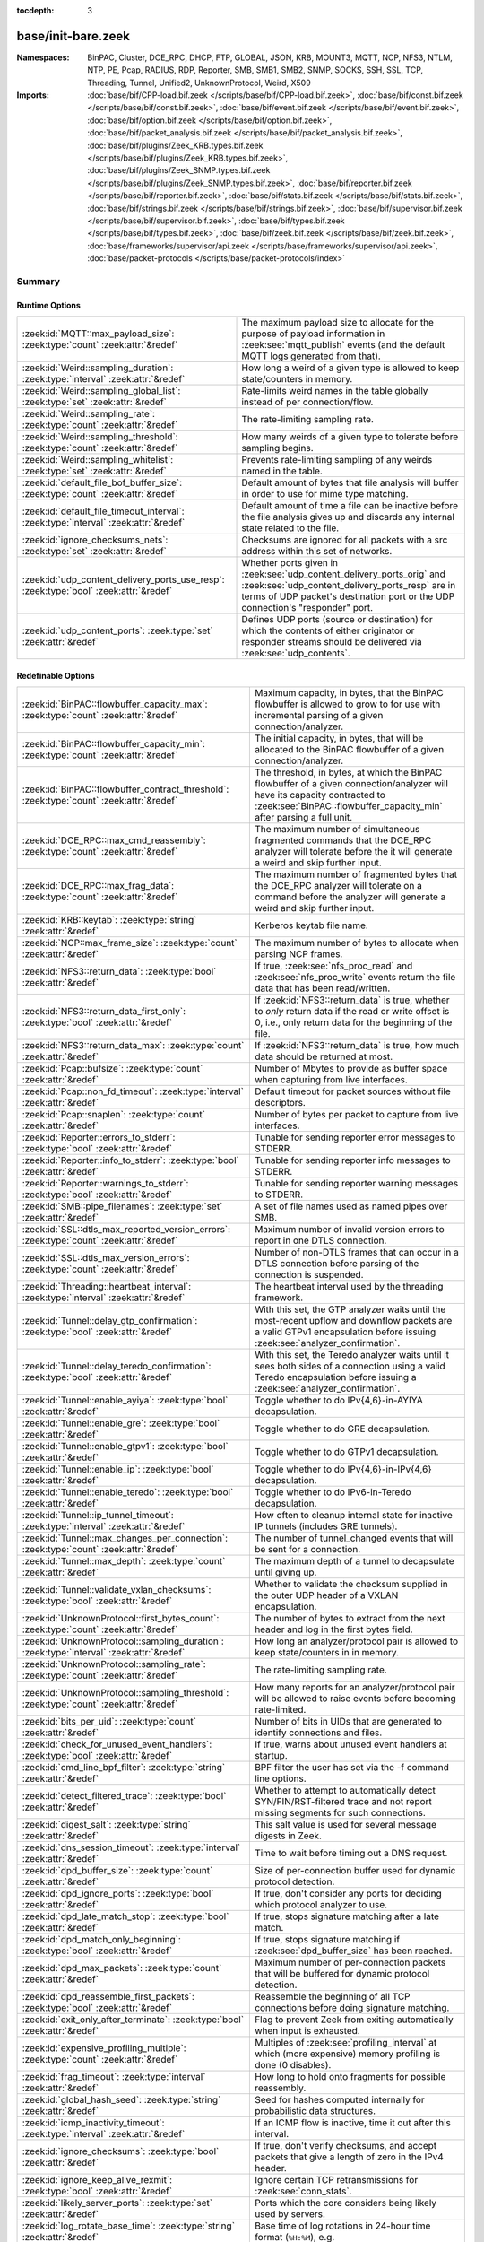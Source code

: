 :tocdepth: 3

base/init-bare.zeek
===================
.. zeek:namespace:: BinPAC
.. zeek:namespace:: Cluster
.. zeek:namespace:: DCE_RPC
.. zeek:namespace:: DHCP
.. zeek:namespace:: FTP
.. zeek:namespace:: GLOBAL
.. zeek:namespace:: JSON
.. zeek:namespace:: KRB
.. zeek:namespace:: MOUNT3
.. zeek:namespace:: MQTT
.. zeek:namespace:: NCP
.. zeek:namespace:: NFS3
.. zeek:namespace:: NTLM
.. zeek:namespace:: NTP
.. zeek:namespace:: PE
.. zeek:namespace:: Pcap
.. zeek:namespace:: RADIUS
.. zeek:namespace:: RDP
.. zeek:namespace:: Reporter
.. zeek:namespace:: SMB
.. zeek:namespace:: SMB1
.. zeek:namespace:: SMB2
.. zeek:namespace:: SNMP
.. zeek:namespace:: SOCKS
.. zeek:namespace:: SSH
.. zeek:namespace:: SSL
.. zeek:namespace:: TCP
.. zeek:namespace:: Threading
.. zeek:namespace:: Tunnel
.. zeek:namespace:: Unified2
.. zeek:namespace:: UnknownProtocol
.. zeek:namespace:: Weird
.. zeek:namespace:: X509


:Namespaces: BinPAC, Cluster, DCE_RPC, DHCP, FTP, GLOBAL, JSON, KRB, MOUNT3, MQTT, NCP, NFS3, NTLM, NTP, PE, Pcap, RADIUS, RDP, Reporter, SMB, SMB1, SMB2, SNMP, SOCKS, SSH, SSL, TCP, Threading, Tunnel, Unified2, UnknownProtocol, Weird, X509
:Imports: :doc:`base/bif/CPP-load.bif.zeek </scripts/base/bif/CPP-load.bif.zeek>`, :doc:`base/bif/const.bif.zeek </scripts/base/bif/const.bif.zeek>`, :doc:`base/bif/event.bif.zeek </scripts/base/bif/event.bif.zeek>`, :doc:`base/bif/option.bif.zeek </scripts/base/bif/option.bif.zeek>`, :doc:`base/bif/packet_analysis.bif.zeek </scripts/base/bif/packet_analysis.bif.zeek>`, :doc:`base/bif/plugins/Zeek_KRB.types.bif.zeek </scripts/base/bif/plugins/Zeek_KRB.types.bif.zeek>`, :doc:`base/bif/plugins/Zeek_SNMP.types.bif.zeek </scripts/base/bif/plugins/Zeek_SNMP.types.bif.zeek>`, :doc:`base/bif/reporter.bif.zeek </scripts/base/bif/reporter.bif.zeek>`, :doc:`base/bif/stats.bif.zeek </scripts/base/bif/stats.bif.zeek>`, :doc:`base/bif/strings.bif.zeek </scripts/base/bif/strings.bif.zeek>`, :doc:`base/bif/supervisor.bif.zeek </scripts/base/bif/supervisor.bif.zeek>`, :doc:`base/bif/types.bif.zeek </scripts/base/bif/types.bif.zeek>`, :doc:`base/bif/zeek.bif.zeek </scripts/base/bif/zeek.bif.zeek>`, :doc:`base/frameworks/supervisor/api.zeek </scripts/base/frameworks/supervisor/api.zeek>`, :doc:`base/packet-protocols </scripts/base/packet-protocols/index>`

Summary
~~~~~~~
Runtime Options
###############
===================================================================================== =============================================================================
:zeek:id:`MQTT::max_payload_size`: :zeek:type:`count` :zeek:attr:`&redef`             The maximum payload size to allocate for the purpose of
                                                                                      payload information in :zeek:see:`mqtt_publish` events (and the
                                                                                      default MQTT logs generated from that).
:zeek:id:`Weird::sampling_duration`: :zeek:type:`interval` :zeek:attr:`&redef`        How long a weird of a given type is allowed to keep state/counters in
                                                                                      memory.
:zeek:id:`Weird::sampling_global_list`: :zeek:type:`set` :zeek:attr:`&redef`          Rate-limits weird names in the table globally instead of per connection/flow.
:zeek:id:`Weird::sampling_rate`: :zeek:type:`count` :zeek:attr:`&redef`               The rate-limiting sampling rate.
:zeek:id:`Weird::sampling_threshold`: :zeek:type:`count` :zeek:attr:`&redef`          How many weirds of a given type to tolerate before sampling begins.
:zeek:id:`Weird::sampling_whitelist`: :zeek:type:`set` :zeek:attr:`&redef`            Prevents rate-limiting sampling of any weirds named in the table.
:zeek:id:`default_file_bof_buffer_size`: :zeek:type:`count` :zeek:attr:`&redef`       Default amount of bytes that file analysis will buffer in order to use
                                                                                      for mime type matching.
:zeek:id:`default_file_timeout_interval`: :zeek:type:`interval` :zeek:attr:`&redef`   Default amount of time a file can be inactive before the file analysis
                                                                                      gives up and discards any internal state related to the file.
:zeek:id:`ignore_checksums_nets`: :zeek:type:`set` :zeek:attr:`&redef`                Checksums are ignored for all packets with a src address within this set of
                                                                                      networks.
:zeek:id:`udp_content_delivery_ports_use_resp`: :zeek:type:`bool` :zeek:attr:`&redef` Whether ports given in :zeek:see:`udp_content_delivery_ports_orig`
                                                                                      and :zeek:see:`udp_content_delivery_ports_resp` are in terms of
                                                                                      UDP packet's destination port or the UDP connection's "responder"
                                                                                      port.
:zeek:id:`udp_content_ports`: :zeek:type:`set` :zeek:attr:`&redef`                    Defines UDP ports (source or destination) for which the contents of
                                                                                      either originator or responder streams should be delivered via
                                                                                      :zeek:see:`udp_contents`.
===================================================================================== =============================================================================

Redefinable Options
###################
========================================================================================== ================================================================================
:zeek:id:`BinPAC::flowbuffer_capacity_max`: :zeek:type:`count` :zeek:attr:`&redef`         Maximum capacity, in bytes, that the BinPAC flowbuffer is allowed to
                                                                                           grow to for use with incremental parsing of a given connection/analyzer.
:zeek:id:`BinPAC::flowbuffer_capacity_min`: :zeek:type:`count` :zeek:attr:`&redef`         The initial capacity, in bytes, that will be allocated to the BinPAC
                                                                                           flowbuffer of a given connection/analyzer.
:zeek:id:`BinPAC::flowbuffer_contract_threshold`: :zeek:type:`count` :zeek:attr:`&redef`   The threshold, in bytes, at which the BinPAC flowbuffer of a given
                                                                                           connection/analyzer will have its capacity contracted to
                                                                                           :zeek:see:`BinPAC::flowbuffer_capacity_min` after parsing a full unit.
:zeek:id:`DCE_RPC::max_cmd_reassembly`: :zeek:type:`count` :zeek:attr:`&redef`             The maximum number of simultaneous fragmented commands that
                                                                                           the DCE_RPC analyzer will tolerate before the it will generate
                                                                                           a weird and skip further input.
:zeek:id:`DCE_RPC::max_frag_data`: :zeek:type:`count` :zeek:attr:`&redef`                  The maximum number of fragmented bytes that the DCE_RPC analyzer
                                                                                           will tolerate on a command before the analyzer will generate a weird
                                                                                           and skip further input.
:zeek:id:`KRB::keytab`: :zeek:type:`string` :zeek:attr:`&redef`                            Kerberos keytab file name.
:zeek:id:`NCP::max_frame_size`: :zeek:type:`count` :zeek:attr:`&redef`                     The maximum number of bytes to allocate when parsing NCP frames.
:zeek:id:`NFS3::return_data`: :zeek:type:`bool` :zeek:attr:`&redef`                        If true, :zeek:see:`nfs_proc_read` and :zeek:see:`nfs_proc_write`
                                                                                           events return the file data that has been read/written.
:zeek:id:`NFS3::return_data_first_only`: :zeek:type:`bool` :zeek:attr:`&redef`             If :zeek:id:`NFS3::return_data` is true, whether to *only* return data
                                                                                           if the read or write offset is 0, i.e., only return data for the
                                                                                           beginning of the file.
:zeek:id:`NFS3::return_data_max`: :zeek:type:`count` :zeek:attr:`&redef`                   If :zeek:id:`NFS3::return_data` is true, how much data should be
                                                                                           returned at most.
:zeek:id:`Pcap::bufsize`: :zeek:type:`count` :zeek:attr:`&redef`                           Number of Mbytes to provide as buffer space when capturing from live
                                                                                           interfaces.
:zeek:id:`Pcap::non_fd_timeout`: :zeek:type:`interval` :zeek:attr:`&redef`                 Default timeout for packet sources without file descriptors.
:zeek:id:`Pcap::snaplen`: :zeek:type:`count` :zeek:attr:`&redef`                           Number of bytes per packet to capture from live interfaces.
:zeek:id:`Reporter::errors_to_stderr`: :zeek:type:`bool` :zeek:attr:`&redef`               Tunable for sending reporter error messages to STDERR.
:zeek:id:`Reporter::info_to_stderr`: :zeek:type:`bool` :zeek:attr:`&redef`                 Tunable for sending reporter info messages to STDERR.
:zeek:id:`Reporter::warnings_to_stderr`: :zeek:type:`bool` :zeek:attr:`&redef`             Tunable for sending reporter warning messages to STDERR.
:zeek:id:`SMB::pipe_filenames`: :zeek:type:`set` :zeek:attr:`&redef`                       A set of file names used as named pipes over SMB.
:zeek:id:`SSL::dtls_max_reported_version_errors`: :zeek:type:`count` :zeek:attr:`&redef`   Maximum number of invalid version errors to report in one DTLS connection.
:zeek:id:`SSL::dtls_max_version_errors`: :zeek:type:`count` :zeek:attr:`&redef`            Number of non-DTLS frames that can occur in a DTLS connection before
                                                                                           parsing of the connection is suspended.
:zeek:id:`Threading::heartbeat_interval`: :zeek:type:`interval` :zeek:attr:`&redef`        The heartbeat interval used by the threading framework.
:zeek:id:`Tunnel::delay_gtp_confirmation`: :zeek:type:`bool` :zeek:attr:`&redef`           With this set, the GTP analyzer waits until the most-recent upflow
                                                                                           and downflow packets are a valid GTPv1 encapsulation before
                                                                                           issuing :zeek:see:`analyzer_confirmation`.
:zeek:id:`Tunnel::delay_teredo_confirmation`: :zeek:type:`bool` :zeek:attr:`&redef`        With this set, the Teredo analyzer waits until it sees both sides
                                                                                           of a connection using a valid Teredo encapsulation before issuing
                                                                                           a :zeek:see:`analyzer_confirmation`.
:zeek:id:`Tunnel::enable_ayiya`: :zeek:type:`bool` :zeek:attr:`&redef`                     Toggle whether to do IPv{4,6}-in-AYIYA decapsulation.
:zeek:id:`Tunnel::enable_gre`: :zeek:type:`bool` :zeek:attr:`&redef`                       Toggle whether to do GRE decapsulation.
:zeek:id:`Tunnel::enable_gtpv1`: :zeek:type:`bool` :zeek:attr:`&redef`                     Toggle whether to do GTPv1 decapsulation.
:zeek:id:`Tunnel::enable_ip`: :zeek:type:`bool` :zeek:attr:`&redef`                        Toggle whether to do IPv{4,6}-in-IPv{4,6} decapsulation.
:zeek:id:`Tunnel::enable_teredo`: :zeek:type:`bool` :zeek:attr:`&redef`                    Toggle whether to do IPv6-in-Teredo decapsulation.
:zeek:id:`Tunnel::ip_tunnel_timeout`: :zeek:type:`interval` :zeek:attr:`&redef`            How often to cleanup internal state for inactive IP tunnels
                                                                                           (includes GRE tunnels).
:zeek:id:`Tunnel::max_changes_per_connection`: :zeek:type:`count` :zeek:attr:`&redef`      The number of tunnel_changed events that will be sent for a connection.
:zeek:id:`Tunnel::max_depth`: :zeek:type:`count` :zeek:attr:`&redef`                       The maximum depth of a tunnel to decapsulate until giving up.
:zeek:id:`Tunnel::validate_vxlan_checksums`: :zeek:type:`bool` :zeek:attr:`&redef`         Whether to validate the checksum supplied in the outer UDP header
                                                                                           of a VXLAN encapsulation.
:zeek:id:`UnknownProtocol::first_bytes_count`: :zeek:type:`count` :zeek:attr:`&redef`      The number of bytes to extract from the next header and log in the
                                                                                           first bytes field.
:zeek:id:`UnknownProtocol::sampling_duration`: :zeek:type:`interval` :zeek:attr:`&redef`   How long an analyzer/protocol pair is allowed to keep state/counters in
                                                                                           in memory.
:zeek:id:`UnknownProtocol::sampling_rate`: :zeek:type:`count` :zeek:attr:`&redef`          The rate-limiting sampling rate.
:zeek:id:`UnknownProtocol::sampling_threshold`: :zeek:type:`count` :zeek:attr:`&redef`     How many reports for an analyzer/protocol pair will be allowed to
                                                                                           raise events before becoming rate-limited.
:zeek:id:`bits_per_uid`: :zeek:type:`count` :zeek:attr:`&redef`                            Number of bits in UIDs that are generated to identify connections and
                                                                                           files.
:zeek:id:`check_for_unused_event_handlers`: :zeek:type:`bool` :zeek:attr:`&redef`          If true, warns about unused event handlers at startup.
:zeek:id:`cmd_line_bpf_filter`: :zeek:type:`string` :zeek:attr:`&redef`                    BPF filter the user has set via the -f command line options.
:zeek:id:`detect_filtered_trace`: :zeek:type:`bool` :zeek:attr:`&redef`                    Whether to attempt to automatically detect SYN/FIN/RST-filtered trace
                                                                                           and not report missing segments for such connections.
:zeek:id:`digest_salt`: :zeek:type:`string` :zeek:attr:`&redef`                            This salt value is used for several message digests in Zeek.
:zeek:id:`dns_session_timeout`: :zeek:type:`interval` :zeek:attr:`&redef`                  Time to wait before timing out a DNS request.
:zeek:id:`dpd_buffer_size`: :zeek:type:`count` :zeek:attr:`&redef`                         Size of per-connection buffer used for dynamic protocol detection.
:zeek:id:`dpd_ignore_ports`: :zeek:type:`bool` :zeek:attr:`&redef`                         If true, don't consider any ports for deciding which protocol analyzer to
                                                                                           use.
:zeek:id:`dpd_late_match_stop`: :zeek:type:`bool` :zeek:attr:`&redef`                      If true, stops signature matching after a late match.
:zeek:id:`dpd_match_only_beginning`: :zeek:type:`bool` :zeek:attr:`&redef`                 If true, stops signature matching if :zeek:see:`dpd_buffer_size` has been
                                                                                           reached.
:zeek:id:`dpd_max_packets`: :zeek:type:`count` :zeek:attr:`&redef`                         Maximum number of per-connection packets that will be buffered for dynamic
                                                                                           protocol detection.
:zeek:id:`dpd_reassemble_first_packets`: :zeek:type:`bool` :zeek:attr:`&redef`             Reassemble the beginning of all TCP connections before doing
                                                                                           signature matching.
:zeek:id:`exit_only_after_terminate`: :zeek:type:`bool` :zeek:attr:`&redef`                Flag to prevent Zeek from exiting automatically when input is exhausted.
:zeek:id:`expensive_profiling_multiple`: :zeek:type:`count` :zeek:attr:`&redef`            Multiples of :zeek:see:`profiling_interval` at which (more expensive) memory
                                                                                           profiling is done (0 disables).
:zeek:id:`frag_timeout`: :zeek:type:`interval` :zeek:attr:`&redef`                         How long to hold onto fragments for possible reassembly.
:zeek:id:`global_hash_seed`: :zeek:type:`string` :zeek:attr:`&redef`                       Seed for hashes computed internally for probabilistic data structures.
:zeek:id:`icmp_inactivity_timeout`: :zeek:type:`interval` :zeek:attr:`&redef`              If an ICMP flow is inactive, time it out after this interval.
:zeek:id:`ignore_checksums`: :zeek:type:`bool` :zeek:attr:`&redef`                         If true, don't verify checksums, and accept packets that give a length of
                                                                                           zero in the IPv4 header.
:zeek:id:`ignore_keep_alive_rexmit`: :zeek:type:`bool` :zeek:attr:`&redef`                 Ignore certain TCP retransmissions for :zeek:see:`conn_stats`.
:zeek:id:`likely_server_ports`: :zeek:type:`set` :zeek:attr:`&redef`                       Ports which the core considers being likely used by servers.
:zeek:id:`log_rotate_base_time`: :zeek:type:`string` :zeek:attr:`&redef`                   Base time of log rotations in 24-hour time format (``%H:%M``), e.g.
:zeek:id:`max_analyzer_violations`: :zeek:type:`count` :zeek:attr:`&redef`                 The maximum number of analyzer violations the core generates before
                                                                                           suppressing them for a given analyzer instance.
:zeek:id:`max_find_all_string_length`: :zeek:type:`int` :zeek:attr:`&redef`                Maximum string length allowed for calls to the :zeek:see:`find_all` and
                                                                                           :zeek:see:`find_all_ordered` BIFs.
:zeek:id:`max_timer_expires`: :zeek:type:`count` :zeek:attr:`&redef`                       The maximum number of timers to expire after processing each new
                                                                                           packet.
:zeek:id:`mmdb_dir`: :zeek:type:`string` :zeek:attr:`&redef`                               The directory containing MaxMind DB (.mmdb) files to use for GeoIP support.
:zeek:id:`non_analyzed_lifetime`: :zeek:type:`interval` :zeek:attr:`&redef`                If a connection belongs to an application that we don't analyze,
                                                                                           time it out after this interval.
:zeek:id:`packet_filter_default`: :zeek:type:`bool` :zeek:attr:`&redef`                    Default mode for Zeek's user-space dynamic packet filter.
:zeek:id:`partial_connection_ok`: :zeek:type:`bool` :zeek:attr:`&redef`                    If true, instantiate connection state when a partial connection
                                                                                           (one missing its initial establishment negotiation) is seen.
:zeek:id:`peer_description`: :zeek:type:`string` :zeek:attr:`&redef`                       Description transmitted to remote communication peers for identification.
:zeek:id:`pkt_profile_freq`: :zeek:type:`double` :zeek:attr:`&redef`                       Frequency associated with packet profiling.
:zeek:id:`pkt_profile_mode`: :zeek:type:`pkt_profile_modes` :zeek:attr:`&redef`            Output mode for packet profiling information.
:zeek:id:`profiling_interval`: :zeek:type:`interval` :zeek:attr:`&redef`                   Update interval for profiling (0 disables).
:zeek:id:`record_all_packets`: :zeek:type:`bool` :zeek:attr:`&redef`                       If a trace file is given with ``-w``, dump *all* packets seen by Zeek into it.
:zeek:id:`report_gaps_for_partial`: :zeek:type:`bool` :zeek:attr:`&redef`                  Whether we want :zeek:see:`content_gap` for partial
                                                                                           connections.
:zeek:id:`rpc_timeout`: :zeek:type:`interval` :zeek:attr:`&redef`                          Time to wait before timing out an RPC request.
:zeek:id:`segment_profiling`: :zeek:type:`bool` :zeek:attr:`&redef`                        If true, then write segment profiling information (very high volume!)
                                                                                           in addition to profiling statistics.
:zeek:id:`sig_max_group_size`: :zeek:type:`count` :zeek:attr:`&redef`                      Maximum size of regular expression groups for signature matching.
:zeek:id:`skip_http_data`: :zeek:type:`bool` :zeek:attr:`&redef`                           Skip HTTP data for performance considerations.
:zeek:id:`table_expire_delay`: :zeek:type:`interval` :zeek:attr:`&redef`                   When expiring table entries, wait this amount of time before checking the
                                                                                           next chunk of entries.
:zeek:id:`table_expire_interval`: :zeek:type:`interval` :zeek:attr:`&redef`                Check for expired table entries after this amount of time.
:zeek:id:`table_incremental_step`: :zeek:type:`count` :zeek:attr:`&redef`                  When expiring/serializing table entries, don't work on more than this many
                                                                                           table entries at a time.
:zeek:id:`tcp_SYN_ack_ok`: :zeek:type:`bool` :zeek:attr:`&redef`                           If true, instantiate connection state when a SYN/ACK is seen but not the
                                                                                           initial SYN (even if :zeek:see:`partial_connection_ok` is false).
:zeek:id:`tcp_SYN_timeout`: :zeek:type:`interval` :zeek:attr:`&redef`                      Check up on the result of an initial SYN after this much time.
:zeek:id:`tcp_attempt_delay`: :zeek:type:`interval` :zeek:attr:`&redef`                    Wait this long upon seeing an initial SYN before timing out the
                                                                                           connection attempt.
:zeek:id:`tcp_close_delay`: :zeek:type:`interval` :zeek:attr:`&redef`                      Upon seeing a normal connection close, flush state after this much time.
:zeek:id:`tcp_connection_linger`: :zeek:type:`interval` :zeek:attr:`&redef`                When checking a closed connection for further activity, consider it
                                                                                           inactive if there hasn't been any for this long.
:zeek:id:`tcp_content_deliver_all_orig`: :zeek:type:`bool` :zeek:attr:`&redef`             If true, all TCP originator-side traffic is reported via
                                                                                           :zeek:see:`tcp_contents`.
:zeek:id:`tcp_content_deliver_all_resp`: :zeek:type:`bool` :zeek:attr:`&redef`             If true, all TCP responder-side traffic is reported via
                                                                                           :zeek:see:`tcp_contents`.
:zeek:id:`tcp_content_delivery_ports_orig`: :zeek:type:`table` :zeek:attr:`&redef`         Defines destination TCP ports for which the contents of the originator stream
                                                                                           should be delivered via :zeek:see:`tcp_contents`.
:zeek:id:`tcp_content_delivery_ports_resp`: :zeek:type:`table` :zeek:attr:`&redef`         Defines destination TCP ports for which the contents of the responder stream
                                                                                           should be delivered via :zeek:see:`tcp_contents`.
:zeek:id:`tcp_excessive_data_without_further_acks`: :zeek:type:`count` :zeek:attr:`&redef` If we've seen this much data without any of it being acked, we give up
                                                                                           on that connection to avoid memory exhaustion due to buffering all that
                                                                                           stuff.
:zeek:id:`tcp_inactivity_timeout`: :zeek:type:`interval` :zeek:attr:`&redef`               If a TCP connection is inactive, time it out after this interval.
:zeek:id:`tcp_match_undelivered`: :zeek:type:`bool` :zeek:attr:`&redef`                    If true, pass any undelivered to the signature engine before flushing the state.
:zeek:id:`tcp_max_above_hole_without_any_acks`: :zeek:type:`count` :zeek:attr:`&redef`     If we're not seeing our peer's ACKs, the maximum volume of data above a
                                                                                           sequence hole that we'll tolerate before assuming that there's been a packet
                                                                                           drop and we should give up on tracking a connection.
:zeek:id:`tcp_max_initial_window`: :zeek:type:`count` :zeek:attr:`&redef`                  Maximum amount of data that might plausibly be sent in an initial flight
                                                                                           (prior to receiving any acks).
:zeek:id:`tcp_max_old_segments`: :zeek:type:`count` :zeek:attr:`&redef`                    Number of TCP segments to buffer beyond what's been acknowledged already
                                                                                           to detect retransmission inconsistencies.
:zeek:id:`tcp_partial_close_delay`: :zeek:type:`interval` :zeek:attr:`&redef`              Generate a :zeek:id:`connection_partial_close` event this much time after one
                                                                                           half of a partial connection closes, assuming there has been no subsequent
                                                                                           activity.
:zeek:id:`tcp_reassembler_ports_orig`: :zeek:type:`set` :zeek:attr:`&redef`                For services without a handler, these sets define originator-side ports
                                                                                           that still trigger reassembly.
:zeek:id:`tcp_reassembler_ports_resp`: :zeek:type:`set` :zeek:attr:`&redef`                For services without a handler, these sets define responder-side ports
                                                                                           that still trigger reassembly.
:zeek:id:`tcp_reset_delay`: :zeek:type:`interval` :zeek:attr:`&redef`                      Upon seeing a RST, flush state after this much time.
:zeek:id:`tcp_session_timer`: :zeek:type:`interval` :zeek:attr:`&redef`                    After a connection has closed, wait this long for further activity
                                                                                           before checking whether to time out its state.
:zeek:id:`tcp_storm_interarrival_thresh`: :zeek:type:`interval` :zeek:attr:`&redef`        FINs/RSTs must come with this much time or less between them to be
                                                                                           considered a "storm".
:zeek:id:`tcp_storm_thresh`: :zeek:type:`count` :zeek:attr:`&redef`                        Number of FINs/RSTs in a row that constitute a "storm".
:zeek:id:`time_machine_profiling`: :zeek:type:`bool` :zeek:attr:`&redef`                   If true, output profiling for Time-Machine queries.
:zeek:id:`truncate_http_URI`: :zeek:type:`int` :zeek:attr:`&redef`                         Maximum length of HTTP URIs passed to events.
:zeek:id:`udp_content_deliver_all_orig`: :zeek:type:`bool` :zeek:attr:`&redef`             If true, all UDP originator-side traffic is reported via
                                                                                           :zeek:see:`udp_contents`.
:zeek:id:`udp_content_deliver_all_resp`: :zeek:type:`bool` :zeek:attr:`&redef`             If true, all UDP responder-side traffic is reported via
                                                                                           :zeek:see:`udp_contents`.
:zeek:id:`udp_content_delivery_ports_orig`: :zeek:type:`table` :zeek:attr:`&redef`         Defines UDP destination ports for which the contents of the originator stream
                                                                                           should be delivered via :zeek:see:`udp_contents`.
:zeek:id:`udp_content_delivery_ports_resp`: :zeek:type:`table` :zeek:attr:`&redef`         Defines UDP destination ports for which the contents of the responder stream
                                                                                           should be delivered via :zeek:see:`udp_contents`.
:zeek:id:`udp_inactivity_timeout`: :zeek:type:`interval` :zeek:attr:`&redef`               If a UDP flow is inactive, time it out after this interval.
:zeek:id:`use_conn_size_analyzer`: :zeek:type:`bool` :zeek:attr:`&redef`                   Whether to use the ``ConnSize`` analyzer to count the number of packets and
                                                                                           IP-level bytes transferred by each endpoint.
:zeek:id:`watchdog_interval`: :zeek:type:`interval` :zeek:attr:`&redef`                    Zeek's watchdog interval.
========================================================================================== ================================================================================

Constants
#########
=========================================================== =======================================================================
:zeek:id:`CONTENTS_BOTH`: :zeek:type:`count`                Record both originator and responder contents.
:zeek:id:`CONTENTS_NONE`: :zeek:type:`count`                Turn off recording of contents.
:zeek:id:`CONTENTS_ORIG`: :zeek:type:`count`                Record originator contents.
:zeek:id:`CONTENTS_RESP`: :zeek:type:`count`                Record responder contents.
:zeek:id:`DNS_ADDL`: :zeek:type:`count`                     An additional record.
:zeek:id:`DNS_ANS`: :zeek:type:`count`                      An answer record.
:zeek:id:`DNS_AUTH`: :zeek:type:`count`                     An authoritative record.
:zeek:id:`DNS_QUERY`: :zeek:type:`count`                    A query.
:zeek:id:`ENDIAN_BIG`: :zeek:type:`count`                   Big endian.
:zeek:id:`ENDIAN_CONFUSED`: :zeek:type:`count`              Tried to determine endian, but failed.
:zeek:id:`ENDIAN_LITTLE`: :zeek:type:`count`                Little endian.
:zeek:id:`ENDIAN_UNKNOWN`: :zeek:type:`count`               Endian not yet determined.
:zeek:id:`ICMP_UNREACH_ADMIN_PROHIB`: :zeek:type:`count`    Administratively prohibited.
:zeek:id:`ICMP_UNREACH_HOST`: :zeek:type:`count`            Host unreachable.
:zeek:id:`ICMP_UNREACH_NEEDFRAG`: :zeek:type:`count`        Fragment needed.
:zeek:id:`ICMP_UNREACH_NET`: :zeek:type:`count`             Network unreachable.
:zeek:id:`ICMP_UNREACH_PORT`: :zeek:type:`count`            Port unreachable.
:zeek:id:`ICMP_UNREACH_PROTOCOL`: :zeek:type:`count`        Protocol unreachable.
:zeek:id:`IPPROTO_AH`: :zeek:type:`count`                   IPv6 authentication header.
:zeek:id:`IPPROTO_DSTOPTS`: :zeek:type:`count`              IPv6 destination options header.
:zeek:id:`IPPROTO_ESP`: :zeek:type:`count`                  IPv6 encapsulating security payload header.
:zeek:id:`IPPROTO_FRAGMENT`: :zeek:type:`count`             IPv6 fragment header.
:zeek:id:`IPPROTO_HOPOPTS`: :zeek:type:`count`              IPv6 hop-by-hop-options header.
:zeek:id:`IPPROTO_ICMP`: :zeek:type:`count`                 Control message protocol.
:zeek:id:`IPPROTO_ICMPV6`: :zeek:type:`count`               ICMP for IPv6.
:zeek:id:`IPPROTO_IGMP`: :zeek:type:`count`                 Group management protocol.
:zeek:id:`IPPROTO_IP`: :zeek:type:`count`                   Dummy for IP.
:zeek:id:`IPPROTO_IPIP`: :zeek:type:`count`                 IP encapsulation in IP.
:zeek:id:`IPPROTO_IPV6`: :zeek:type:`count`                 IPv6 header.
:zeek:id:`IPPROTO_MOBILITY`: :zeek:type:`count`             IPv6 mobility header.
:zeek:id:`IPPROTO_NONE`: :zeek:type:`count`                 IPv6 no next header.
:zeek:id:`IPPROTO_RAW`: :zeek:type:`count`                  Raw IP packet.
:zeek:id:`IPPROTO_ROUTING`: :zeek:type:`count`              IPv6 routing header.
:zeek:id:`IPPROTO_TCP`: :zeek:type:`count`                  TCP.
:zeek:id:`IPPROTO_UDP`: :zeek:type:`count`                  User datagram protocol.
:zeek:id:`LOGIN_STATE_AUTHENTICATE`: :zeek:type:`count`     
:zeek:id:`LOGIN_STATE_CONFUSED`: :zeek:type:`count`         
:zeek:id:`LOGIN_STATE_LOGGED_IN`: :zeek:type:`count`        
:zeek:id:`LOGIN_STATE_SKIP`: :zeek:type:`count`             
:zeek:id:`RPC_status`: :zeek:type:`table`                   Mapping of numerical RPC status codes to readable messages.
:zeek:id:`SNMP::OBJ_COUNTER32_TAG`: :zeek:type:`count`      Unsigned 32-bit integer.
:zeek:id:`SNMP::OBJ_COUNTER64_TAG`: :zeek:type:`count`      Unsigned 64-bit integer.
:zeek:id:`SNMP::OBJ_ENDOFMIBVIEW_TAG`: :zeek:type:`count`   A NULL value.
:zeek:id:`SNMP::OBJ_INTEGER_TAG`: :zeek:type:`count`        Signed 64-bit integer.
:zeek:id:`SNMP::OBJ_IPADDRESS_TAG`: :zeek:type:`count`      An IP address.
:zeek:id:`SNMP::OBJ_NOSUCHINSTANCE_TAG`: :zeek:type:`count` A NULL value.
:zeek:id:`SNMP::OBJ_NOSUCHOBJECT_TAG`: :zeek:type:`count`   A NULL value.
:zeek:id:`SNMP::OBJ_OCTETSTRING_TAG`: :zeek:type:`count`    An octet string.
:zeek:id:`SNMP::OBJ_OID_TAG`: :zeek:type:`count`            An Object Identifier.
:zeek:id:`SNMP::OBJ_OPAQUE_TAG`: :zeek:type:`count`         An octet string.
:zeek:id:`SNMP::OBJ_TIMETICKS_TAG`: :zeek:type:`count`      Unsigned 32-bit integer.
:zeek:id:`SNMP::OBJ_UNSIGNED32_TAG`: :zeek:type:`count`     Unsigned 32-bit integer.
:zeek:id:`SNMP::OBJ_UNSPECIFIED_TAG`: :zeek:type:`count`    A NULL value.
:zeek:id:`TCP_CLOSED`: :zeek:type:`count`                   Endpoint has closed connection.
:zeek:id:`TCP_ESTABLISHED`: :zeek:type:`count`              Endpoint has finished initial handshake regularly.
:zeek:id:`TCP_INACTIVE`: :zeek:type:`count`                 Endpoint is still inactive.
:zeek:id:`TCP_PARTIAL`: :zeek:type:`count`                  Endpoint has sent data but no initial SYN.
:zeek:id:`TCP_RESET`: :zeek:type:`count`                    Endpoint has sent RST.
:zeek:id:`TCP_SYN_ACK_SENT`: :zeek:type:`count`             Endpoint has sent SYN/ACK.
:zeek:id:`TCP_SYN_SENT`: :zeek:type:`count`                 Endpoint has sent SYN.
:zeek:id:`TH_ACK`: :zeek:type:`count`                       ACK.
:zeek:id:`TH_FIN`: :zeek:type:`count`                       FIN.
:zeek:id:`TH_FLAGS`: :zeek:type:`count`                     Mask combining all flags.
:zeek:id:`TH_PUSH`: :zeek:type:`count`                      PUSH.
:zeek:id:`TH_RST`: :zeek:type:`count`                       RST.
:zeek:id:`TH_SYN`: :zeek:type:`count`                       SYN.
:zeek:id:`TH_URG`: :zeek:type:`count`                       URG.
:zeek:id:`UDP_ACTIVE`: :zeek:type:`count`                   Endpoint has sent something.
:zeek:id:`UDP_INACTIVE`: :zeek:type:`count`                 Endpoint is still inactive.
:zeek:id:`trace_output_file`: :zeek:type:`string`           Holds the filename of the trace file given with ``-w`` (empty if none).
:zeek:id:`zeek_script_args`: :zeek:type:`vector`            Arguments given to Zeek from the command line.
=========================================================== =======================================================================

State Variables
###############
=========================================================================================================================== ============================================================================
:zeek:id:`capture_filters`: :zeek:type:`table` :zeek:attr:`&redef`                                                          Set of BPF capture filters to use for capturing, indexed by a user-definable
                                                                                                                            ID (which must be unique).
:zeek:id:`direct_login_prompts`: :zeek:type:`set` :zeek:attr:`&redef`                                                       TODO.
:zeek:id:`discarder_maxlen`: :zeek:type:`count` :zeek:attr:`&redef`                                                         Maximum length of payload passed to discarder functions.
:zeek:id:`dns_max_queries`: :zeek:type:`count` :zeek:attr:`&redef`                                                          If a DNS request includes more than this many queries, assume it's non-DNS
                                                                                                                            traffic and do not process it.
:zeek:id:`dns_skip_addl`: :zeek:type:`set` :zeek:attr:`&redef`                                                              For DNS servers in these sets, omit processing the ADDL records they include
                                                                                                                            in their replies.
:zeek:id:`dns_skip_all_addl`: :zeek:type:`bool` :zeek:attr:`&redef`                                                         If true, all DNS ADDL records are skipped.
:zeek:id:`dns_skip_all_auth`: :zeek:type:`bool` :zeek:attr:`&redef`                                                         If true, all DNS AUTH records are skipped.
:zeek:id:`dns_skip_auth`: :zeek:type:`set` :zeek:attr:`&redef`                                                              For DNS servers in these sets, omit processing the AUTH records they include
                                                                                                                            in their replies.
:zeek:id:`done_with_network`: :zeek:type:`bool`                                                                             
:zeek:id:`http_entity_data_delivery_size`: :zeek:type:`count` :zeek:attr:`&redef`                                           Maximum number of HTTP entity data delivered to events.
:zeek:id:`interfaces`: :zeek:type:`string` :zeek:attr:`&add_func` = :zeek:see:`add_interface` :zeek:attr:`&redef`           Network interfaces to listen on.
:zeek:id:`load_sample_freq`: :zeek:type:`count` :zeek:attr:`&redef`                                                         Rate at which to generate :zeek:see:`load_sample` events.
:zeek:id:`login_failure_msgs`: :zeek:type:`set` :zeek:attr:`&redef`                                                         TODO.
:zeek:id:`login_non_failure_msgs`: :zeek:type:`set` :zeek:attr:`&redef`                                                     TODO.
:zeek:id:`login_prompts`: :zeek:type:`set` :zeek:attr:`&redef`                                                              TODO.
:zeek:id:`login_success_msgs`: :zeek:type:`set` :zeek:attr:`&redef`                                                         TODO.
:zeek:id:`login_timeouts`: :zeek:type:`set` :zeek:attr:`&redef`                                                             TODO.
:zeek:id:`mime_segment_length`: :zeek:type:`count` :zeek:attr:`&redef`                                                      The length of MIME data segments delivered to handlers of
                                                                                                                            :zeek:see:`mime_segment_data`.
:zeek:id:`mime_segment_overlap_length`: :zeek:type:`count` :zeek:attr:`&redef`                                              The number of bytes of overlap between successive segments passed to
                                                                                                                            :zeek:see:`mime_segment_data`.
:zeek:id:`pkt_profile_file`: :zeek:type:`file` :zeek:attr:`&redef`                                                          File where packet profiles are logged.
:zeek:id:`profiling_file`: :zeek:type:`file` :zeek:attr:`&redef`                                                            Write profiling info into this file in regular intervals.
:zeek:id:`restrict_filters`: :zeek:type:`table` :zeek:attr:`&redef`                                                         Set of BPF filters to restrict capturing, indexed by a user-definable ID
                                                                                                                            (which must be unique).
:zeek:id:`secondary_filters`: :zeek:type:`table` :zeek:attr:`&redef`                                                        Definition of "secondary filters".
:zeek:id:`signature_files`: :zeek:type:`string` :zeek:attr:`&add_func` = :zeek:see:`add_signature_file` :zeek:attr:`&redef` Signature files to read.
:zeek:id:`skip_authentication`: :zeek:type:`set` :zeek:attr:`&redef`                                                        TODO.
=========================================================================================================================== ============================================================================

Types
#####
============================================================================= =======================================================================================================================
:zeek:type:`Backtrace`: :zeek:type:`vector`                                   A representation of a Zeek script's call stack.
:zeek:type:`BacktraceElement`: :zeek:type:`record`                            A representation of an element in a Zeek script's call stack.
:zeek:type:`BrokerStats`: :zeek:type:`record`                                 Statistics about Broker communication.
:zeek:type:`Cluster::Pool`: :zeek:type:`record`                               A pool used for distributing data/work among a set of cluster nodes.
:zeek:type:`ConnStats`: :zeek:type:`record`                                   
:zeek:type:`DHCP::Addrs`: :zeek:type:`vector`                                 A list of addresses offered by a DHCP server.
:zeek:type:`DHCP::ClientFQDN`: :zeek:type:`record`                            DHCP Client FQDN Option information (Option 81)
:zeek:type:`DHCP::ClientID`: :zeek:type:`record`                              DHCP Client Identifier (Option 61)
                                                                              ..
:zeek:type:`DHCP::Msg`: :zeek:type:`record`                                   A DHCP message.
:zeek:type:`DHCP::Options`: :zeek:type:`record`                               
:zeek:type:`DHCP::SubOpt`: :zeek:type:`record`                                DHCP Relay Agent Information Option (Option 82)
                                                                              ..
:zeek:type:`DHCP::SubOpts`: :zeek:type:`vector`                               
:zeek:type:`DNSStats`: :zeek:type:`record`                                    Statistics related to Zeek's active use of DNS.
:zeek:type:`EncapsulatingConnVector`: :zeek:type:`vector`                     A type alias for a vector of encapsulating "connections", i.e.
:zeek:type:`EventStats`: :zeek:type:`record`                                  
:zeek:type:`FileAnalysisStats`: :zeek:type:`record`                           Statistics of file analysis.
:zeek:type:`GapStats`: :zeek:type:`record`                                    Statistics about number of gaps in TCP connections.
:zeek:type:`IPAddrAnonymization`: :zeek:type:`enum`                           ..
:zeek:type:`IPAddrAnonymizationClass`: :zeek:type:`enum`                      ..
:zeek:type:`JSON::TimestampFormat`: :zeek:type:`enum`                         
:zeek:type:`KRB::AP_Options`: :zeek:type:`record`                             AP Options.
:zeek:type:`KRB::Error_Msg`: :zeek:type:`record`                              The data from the ERROR_MSG message.
:zeek:type:`KRB::Host_Address`: :zeek:type:`record`                           A Kerberos host address See :rfc:`4120`.
:zeek:type:`KRB::Host_Address_Vector`: :zeek:type:`vector`                    
:zeek:type:`KRB::KDC_Options`: :zeek:type:`record`                            KDC Options.
:zeek:type:`KRB::KDC_Request`: :zeek:type:`record`                            The data from the AS_REQ and TGS_REQ messages.
:zeek:type:`KRB::KDC_Response`: :zeek:type:`record`                           The data from the AS_REQ and TGS_REQ messages.
:zeek:type:`KRB::SAFE_Msg`: :zeek:type:`record`                               The data from the SAFE message.
:zeek:type:`KRB::Ticket`: :zeek:type:`record`                                 A Kerberos ticket.
:zeek:type:`KRB::Ticket_Vector`: :zeek:type:`vector`                          
:zeek:type:`KRB::Type_Value`: :zeek:type:`record`                             Used in a few places in the Kerberos analyzer for elements
                                                                              that have a type and a string value.
:zeek:type:`KRB::Type_Value_Vector`: :zeek:type:`vector`                      
:zeek:type:`MOUNT3::dirmntargs_t`: :zeek:type:`record`                        MOUNT *mnt* arguments.
:zeek:type:`MOUNT3::info_t`: :zeek:type:`record`                              Record summarizing the general results and status of MOUNT3
                                                                              request/reply pairs.
:zeek:type:`MOUNT3::mnt_reply_t`: :zeek:type:`record`                         MOUNT lookup reply.
:zeek:type:`MQTT::ConnectAckMsg`: :zeek:type:`record`                         
:zeek:type:`MQTT::ConnectMsg`: :zeek:type:`record`                            
:zeek:type:`MQTT::PublishMsg`: :zeek:type:`record`                            
:zeek:type:`MatcherStats`: :zeek:type:`record`                                Statistics of all regular expression matchers.
:zeek:type:`ModbusCoils`: :zeek:type:`vector`                                 A vector of boolean values that indicate the setting
                                                                              for a range of modbus coils.
:zeek:type:`ModbusHeaders`: :zeek:type:`record`                               
:zeek:type:`ModbusRegisters`: :zeek:type:`vector`                             A vector of count values that represent 16bit modbus
                                                                              register values.
:zeek:type:`NFS3::delobj_reply_t`: :zeek:type:`record`                        NFS reply for *remove*, *rmdir*.
:zeek:type:`NFS3::direntry_t`: :zeek:type:`record`                            NFS *direntry*.
:zeek:type:`NFS3::direntry_vec_t`: :zeek:type:`vector`                        Vector of NFS *direntry*.
:zeek:type:`NFS3::diropargs_t`: :zeek:type:`record`                           NFS *readdir* arguments.
:zeek:type:`NFS3::fattr_t`: :zeek:type:`record`                               NFS file attributes.
:zeek:type:`NFS3::fsstat_t`: :zeek:type:`record`                              NFS *fsstat*.
:zeek:type:`NFS3::info_t`: :zeek:type:`record`                                Record summarizing the general results and status of NFSv3
                                                                              request/reply pairs.
:zeek:type:`NFS3::link_reply_t`: :zeek:type:`record`                          NFS *link* reply.
:zeek:type:`NFS3::linkargs_t`: :zeek:type:`record`                            NFS *link* arguments.
:zeek:type:`NFS3::lookup_reply_t`: :zeek:type:`record`                        NFS lookup reply.
:zeek:type:`NFS3::newobj_reply_t`: :zeek:type:`record`                        NFS reply for *create*, *mkdir*, and *symlink*.
:zeek:type:`NFS3::read_reply_t`: :zeek:type:`record`                          NFS *read* reply.
:zeek:type:`NFS3::readargs_t`: :zeek:type:`record`                            NFS *read* arguments.
:zeek:type:`NFS3::readdir_reply_t`: :zeek:type:`record`                       NFS *readdir* reply.
:zeek:type:`NFS3::readdirargs_t`: :zeek:type:`record`                         NFS *readdir* arguments.
:zeek:type:`NFS3::readlink_reply_t`: :zeek:type:`record`                      NFS *readline* reply.
:zeek:type:`NFS3::renameobj_reply_t`: :zeek:type:`record`                     NFS reply for *rename*.
:zeek:type:`NFS3::renameopargs_t`: :zeek:type:`record`                        NFS *rename* arguments.
:zeek:type:`NFS3::sattr_reply_t`: :zeek:type:`record`                         NFS *sattr* reply.
:zeek:type:`NFS3::sattr_t`: :zeek:type:`record`                               NFS file attributes.
:zeek:type:`NFS3::sattrargs_t`: :zeek:type:`record`                           NFS *sattr* arguments.
:zeek:type:`NFS3::symlinkargs_t`: :zeek:type:`record`                         NFS *symlink* arguments.
:zeek:type:`NFS3::symlinkdata_t`: :zeek:type:`record`                         NFS symlinkdata attributes.
:zeek:type:`NFS3::wcc_attr_t`: :zeek:type:`record`                            NFS *wcc* attributes.
:zeek:type:`NFS3::write_reply_t`: :zeek:type:`record`                         NFS *write* reply.
:zeek:type:`NFS3::writeargs_t`: :zeek:type:`record`                           NFS *write* arguments.
:zeek:type:`NTLM::AVs`: :zeek:type:`record`                                   
:zeek:type:`NTLM::Authenticate`: :zeek:type:`record`                          
:zeek:type:`NTLM::Challenge`: :zeek:type:`record`                             
:zeek:type:`NTLM::Negotiate`: :zeek:type:`record`                             
:zeek:type:`NTLM::NegotiateFlags`: :zeek:type:`record`                        
:zeek:type:`NTLM::Version`: :zeek:type:`record`                               
:zeek:type:`NTP::ControlMessage`: :zeek:type:`record`                         NTP control message as defined in :rfc:`1119` for mode=6
                                                                              This record contains the fields used by the NTP protocol
                                                                              for control operations.
:zeek:type:`NTP::Message`: :zeek:type:`record`                                NTP message as defined in :rfc:`5905`.
:zeek:type:`NTP::Mode7Message`: :zeek:type:`record`                           NTP mode 7 message.
:zeek:type:`NTP::StandardMessage`: :zeek:type:`record`                        NTP standard message as defined in :rfc:`5905` for modes 1-5
                                                                              This record contains the standard fields used by the NTP protocol
                                                                              for standard syncronization operations.
:zeek:type:`NetStats`: :zeek:type:`record`                                    Packet capture statistics.
:zeek:type:`PE::DOSHeader`: :zeek:type:`record`                               
:zeek:type:`PE::FileHeader`: :zeek:type:`record`                              
:zeek:type:`PE::OptionalHeader`: :zeek:type:`record`                          
:zeek:type:`PE::SectionHeader`: :zeek:type:`record`                           Record for Portable Executable (PE) section headers.
:zeek:type:`PacketSource`: :zeek:type:`record`                                Properties of an I/O packet source being read by Zeek.
:zeek:type:`Pcap::Interface`: :zeek:type:`record`                             The definition of a "pcap interface".
:zeek:type:`Pcap::Interfaces`: :zeek:type:`set`                               
:zeek:type:`PcapFilterID`: :zeek:type:`enum`                                  Enum type identifying dynamic BPF filters.
:zeek:type:`ProcStats`: :zeek:type:`record`                                   Statistics about Zeek's process.
:zeek:type:`RADIUS::AttributeList`: :zeek:type:`vector`                       
:zeek:type:`RADIUS::Attributes`: :zeek:type:`table`                           
:zeek:type:`RADIUS::Message`: :zeek:type:`record`                             
:zeek:type:`RDP::ClientChannelDef`: :zeek:type:`record`                       Name and flags for a single channel requested by the client.
:zeek:type:`RDP::ClientChannelList`: :zeek:type:`vector`                      The list of channels requested by the client.
:zeek:type:`RDP::ClientClusterData`: :zeek:type:`record`                      The TS_UD_CS_CLUSTER data block is sent by the client to the server
                                                                              either to advertise that it can support the Server Redirection PDUs
                                                                              or to request a connection to a given session identifier.
:zeek:type:`RDP::ClientCoreData`: :zeek:type:`record`                         
:zeek:type:`RDP::ClientSecurityData`: :zeek:type:`record`                     The TS_UD_CS_SEC data block contains security-related information used
                                                                              to advertise client cryptographic support.
:zeek:type:`RDP::EarlyCapabilityFlags`: :zeek:type:`record`                   
:zeek:type:`ReassemblerStats`: :zeek:type:`record`                            Holds statistics for all types of reassembly.
:zeek:type:`ReporterStats`: :zeek:type:`record`                               Statistics about reporter messages and weirds.
:zeek:type:`SMB1::Find_First2_Request_Args`: :zeek:type:`record`              
:zeek:type:`SMB1::Find_First2_Response_Args`: :zeek:type:`record`             
:zeek:type:`SMB1::Header`: :zeek:type:`record`                                An SMB1 header.
:zeek:type:`SMB1::NegotiateCapabilities`: :zeek:type:`record`                 
:zeek:type:`SMB1::NegotiateRawMode`: :zeek:type:`record`                      
:zeek:type:`SMB1::NegotiateResponse`: :zeek:type:`record`                     
:zeek:type:`SMB1::NegotiateResponseCore`: :zeek:type:`record`                 
:zeek:type:`SMB1::NegotiateResponseLANMAN`: :zeek:type:`record`               
:zeek:type:`SMB1::NegotiateResponseNTLM`: :zeek:type:`record`                 
:zeek:type:`SMB1::NegotiateResponseSecurity`: :zeek:type:`record`             
:zeek:type:`SMB1::SessionSetupAndXCapabilities`: :zeek:type:`record`          
:zeek:type:`SMB1::SessionSetupAndXRequest`: :zeek:type:`record`               
:zeek:type:`SMB1::SessionSetupAndXResponse`: :zeek:type:`record`              
:zeek:type:`SMB1::Trans2_Args`: :zeek:type:`record`                           
:zeek:type:`SMB1::Trans2_Sec_Args`: :zeek:type:`record`                       
:zeek:type:`SMB1::Trans_Sec_Args`: :zeek:type:`record`                        
:zeek:type:`SMB2::CloseResponse`: :zeek:type:`record`                         The response to an SMB2 *close* request, which is used by the client to close an instance
                                                                              of a file that was opened previously.
:zeek:type:`SMB2::CompressionCapabilities`: :zeek:type:`record`               Compression information as defined in SMB v.
:zeek:type:`SMB2::CreateRequest`: :zeek:type:`record`                         The request sent by the client to request either creation of or access to a file.
:zeek:type:`SMB2::CreateResponse`: :zeek:type:`record`                        The response to an SMB2 *create_request* request, which is sent by the client to request
                                                                              either creation of or access to a file.
:zeek:type:`SMB2::EncryptionCapabilities`: :zeek:type:`record`                Encryption information as defined in SMB v.
:zeek:type:`SMB2::FileAttrs`: :zeek:type:`record`                             A series of boolean flags describing basic and extended file attributes for SMB2.
:zeek:type:`SMB2::FileEA`: :zeek:type:`record`                                This information class is used to query or set extended attribute (EA) information for a file.
:zeek:type:`SMB2::FileEAs`: :zeek:type:`vector`                               A vector of extended attribute (EA) information for a file.
:zeek:type:`SMB2::Fscontrol`: :zeek:type:`record`                             A series of integers flags used to set quota and content indexing control information for a file system volume in SMB2.
:zeek:type:`SMB2::GUID`: :zeek:type:`record`                                  An SMB2 globally unique identifier which identifies a file.
:zeek:type:`SMB2::Header`: :zeek:type:`record`                                An SMB2 header.
:zeek:type:`SMB2::NegotiateContextValue`: :zeek:type:`record`                 The context type information as defined in SMB v.
:zeek:type:`SMB2::NegotiateContextValues`: :zeek:type:`vector`                
:zeek:type:`SMB2::NegotiateResponse`: :zeek:type:`record`                     The response to an SMB2 *negotiate* request, which is used by tghe client to notify the server
                                                                              what dialects of the SMB2 protocol the client understands.
:zeek:type:`SMB2::PreAuthIntegrityCapabilities`: :zeek:type:`record`          Preauthentication information as defined in SMB v.
:zeek:type:`SMB2::SessionSetupFlags`: :zeek:type:`record`                     A flags field that indicates additional information about the session that's sent in the
                                                                              *session_setup* response.
:zeek:type:`SMB2::SessionSetupRequest`: :zeek:type:`record`                   The request sent by the client to request a new authenticated session
                                                                              within a new or existing SMB 2 Protocol transport connection to the server.
:zeek:type:`SMB2::SessionSetupResponse`: :zeek:type:`record`                  The response to an SMB2 *session_setup* request, which is sent by the client to request a
                                                                              new authenticated session within a new or existing SMB 2 Protocol transport connection
                                                                              to the server.
:zeek:type:`SMB2::Transform_header`: :zeek:type:`record`                      An SMB2 transform header (for SMB 3.x dialects with encryption enabled).
:zeek:type:`SMB2::TreeConnectResponse`: :zeek:type:`record`                   The response to an SMB2 *tree_connect* request, which is sent by the client to request
                                                                              access to a particular share on the server.
:zeek:type:`SMB::MACTimes`: :zeek:type:`record`                               MAC times for a file.
:zeek:type:`SNMP::Binding`: :zeek:type:`record`                               The ``VarBind`` data structure from either :rfc:`1157` or
                                                                              :rfc:`3416`, which maps an Object Identifier to a value.
:zeek:type:`SNMP::Bindings`: :zeek:type:`vector`                              A ``VarBindList`` data structure from either :rfc:`1157` or :rfc:`3416`.
:zeek:type:`SNMP::BulkPDU`: :zeek:type:`record`                               A ``BulkPDU`` data structure from :rfc:`3416`.
:zeek:type:`SNMP::Header`: :zeek:type:`record`                                A generic SNMP header data structure that may include data from
                                                                              any version of SNMP.
:zeek:type:`SNMP::HeaderV1`: :zeek:type:`record`                              The top-level message data structure of an SNMPv1 datagram, not
                                                                              including the PDU data.
:zeek:type:`SNMP::HeaderV2`: :zeek:type:`record`                              The top-level message data structure of an SNMPv2 datagram, not
                                                                              including the PDU data.
:zeek:type:`SNMP::HeaderV3`: :zeek:type:`record`                              The top-level message data structure of an SNMPv3 datagram, not
                                                                              including the PDU data.
:zeek:type:`SNMP::ObjectValue`: :zeek:type:`record`                           A generic SNMP object value, that may include any of the
                                                                              valid ``ObjectSyntax`` values from :rfc:`1155` or :rfc:`3416`.
:zeek:type:`SNMP::PDU`: :zeek:type:`record`                                   A ``PDU`` data structure from either :rfc:`1157` or :rfc:`3416`.
:zeek:type:`SNMP::ScopedPDU_Context`: :zeek:type:`record`                     The ``ScopedPduData`` data structure of an SNMPv3 datagram, not
                                                                              including the PDU data (i.e.
:zeek:type:`SNMP::TrapPDU`: :zeek:type:`record`                               A ``Trap-PDU`` data structure from :rfc:`1157`.
:zeek:type:`SOCKS::Address`: :zeek:type:`record` :zeek:attr:`&log`            This record is for a SOCKS client or server to provide either a
                                                                              name or an address to represent a desired or established connection.
:zeek:type:`SSH::Algorithm_Prefs`: :zeek:type:`record`                        The client and server each have some preferences for the algorithms used
                                                                              in each direction.
:zeek:type:`SSH::Capabilities`: :zeek:type:`record`                           This record lists the preferences of an SSH endpoint for
                                                                              algorithm selection.
:zeek:type:`SSL::PSKIdentity`: :zeek:type:`record`                            
:zeek:type:`SSL::SignatureAndHashAlgorithm`: :zeek:type:`record`              
:zeek:type:`SYN_packet`: :zeek:type:`record`                                  Fields of a SYN packet.
:zeek:type:`TCP::Option`: :zeek:type:`record`                                 A TCP Option field parsed from a TCP header.
:zeek:type:`TCP::OptionList`: :zeek:type:`vector`                             The full list of TCP Option fields parsed from a TCP header.
:zeek:type:`ThreadStats`: :zeek:type:`record`                                 Statistics about threads.
:zeek:type:`TimerStats`: :zeek:type:`record`                                  Statistics of timers.
:zeek:type:`Tunnel::EncapsulatingConn`: :zeek:type:`record` :zeek:attr:`&log` Records the identity of an encapsulating parent of a tunneled connection.
:zeek:type:`Unified2::IDSEvent`: :zeek:type:`record`                          
:zeek:type:`Unified2::Packet`: :zeek:type:`record`                            
:zeek:type:`X509::BasicConstraints`: :zeek:type:`record` :zeek:attr:`&log`    
:zeek:type:`X509::Certificate`: :zeek:type:`record`                           
:zeek:type:`X509::Extension`: :zeek:type:`record`                             
:zeek:type:`X509::Result`: :zeek:type:`record`                                Result of an X509 certificate chain verification
:zeek:type:`X509::SubjectAlternativeName`: :zeek:type:`record`                
:zeek:type:`addr_set`: :zeek:type:`set`                                       A set of addresses.
:zeek:type:`addr_vec`: :zeek:type:`vector`                                    A vector of addresses.
:zeek:type:`any_vec`: :zeek:type:`vector`                                     A vector of any, used by some builtin functions to store a list of varying
                                                                              types.
:zeek:type:`bittorrent_benc_dir`: :zeek:type:`table`                          A table of BitTorrent "benc" values.
:zeek:type:`bittorrent_benc_value`: :zeek:type:`record`                       BitTorrent "benc" value.
:zeek:type:`bittorrent_peer`: :zeek:type:`record`                             A BitTorrent peer.
:zeek:type:`bittorrent_peer_set`: :zeek:type:`set`                            A set of BitTorrent peers.
:zeek:type:`bt_tracker_headers`: :zeek:type:`table`                           Header table type used by BitTorrent analyzer.
:zeek:type:`call_argument`: :zeek:type:`record`                               Meta-information about a parameter to a function/event.
:zeek:type:`call_argument_vector`: :zeek:type:`vector`                        Vector type used to capture parameters of a function/event call.
:zeek:type:`conn_id`: :zeek:type:`record` :zeek:attr:`&log`                   A connection's identifying 4-tuple of endpoints and ports.
:zeek:type:`connection`: :zeek:type:`record`                                  A connection.
:zeek:type:`count_set`: :zeek:type:`set`                                      A set of counts.
:zeek:type:`dns_answer`: :zeek:type:`record`                                  The general part of a DNS reply.
:zeek:type:`dns_binds_rr`: :zeek:type:`record`                                A Private RR type BINDS record.
:zeek:type:`dns_dnskey_rr`: :zeek:type:`record`                               A DNSSEC DNSKEY record.
:zeek:type:`dns_ds_rr`: :zeek:type:`record`                                   A DNSSEC DS record.
:zeek:type:`dns_edns_additional`: :zeek:type:`record`                         An additional DNS EDNS record.
:zeek:type:`dns_edns_cookie`: :zeek:type:`record`                             An DNS EDNS COOKIE (COOKIE) record.
:zeek:type:`dns_edns_ecs`: :zeek:type:`record`                                An DNS EDNS Client Subnet (ECS) record.
:zeek:type:`dns_edns_tcp_keepalive`: :zeek:type:`record`                      An DNS EDNS TCP KEEPALIVE (TCP KEEPALIVE) record.
:zeek:type:`dns_loc_rr`: :zeek:type:`record`                                  A Private RR type LOC record.
:zeek:type:`dns_mapping`: :zeek:type:`record`                                 
:zeek:type:`dns_msg`: :zeek:type:`record`                                     A DNS message.
:zeek:type:`dns_nsec3_rr`: :zeek:type:`record`                                A DNSSEC NSEC3 record.
:zeek:type:`dns_nsec3param_rr`: :zeek:type:`record`                           A DNSSEC NSEC3PARAM record.
:zeek:type:`dns_rrsig_rr`: :zeek:type:`record`                                A DNSSEC RRSIG record.
:zeek:type:`dns_soa`: :zeek:type:`record`                                     A DNS SOA record.
:zeek:type:`dns_svcb_rr`: :zeek:type:`record`                                 DNS SVCB and HTTPS RRs
:zeek:type:`dns_tsig_additional`: :zeek:type:`record`                         An additional DNS TSIG record.
:zeek:type:`double_vec`: :zeek:type:`vector`                                  A vector of floating point numbers, used by telemetry builtin functions to store histogram bounds.
:zeek:type:`endpoint`: :zeek:type:`record`                                    Statistics about a :zeek:type:`connection` endpoint.
:zeek:type:`endpoint_stats`: :zeek:type:`record`                              Statistics about what a TCP endpoint sent.
:zeek:type:`entropy_test_result`: :zeek:type:`record`                         Computed entropy values.
:zeek:type:`fa_file`: :zeek:type:`record` :zeek:attr:`&redef`                 File Analysis handle for a file that Zeek is analyzing.
:zeek:type:`fa_metadata`: :zeek:type:`record`                                 File Analysis metadata that's been inferred about a particular file.
:zeek:type:`files_tag_set`: :zeek:type:`set`                                  A set of file analyzer tags.
:zeek:type:`flow_id`: :zeek:type:`record` :zeek:attr:`&log`                   The identifying 4-tuple of a uni-directional flow.
:zeek:type:`ftp_port`: :zeek:type:`record`                                    A parsed host/port combination describing server endpoint for an upcoming
                                                                              data transfer.
:zeek:type:`geo_autonomous_system`: :zeek:type:`record` :zeek:attr:`&log`     GeoIP autonomous system information.
:zeek:type:`geo_location`: :zeek:type:`record` :zeek:attr:`&log`              GeoIP location information.
:zeek:type:`gtp_access_point_name`: :zeek:type:`string`                       
:zeek:type:`gtp_cause`: :zeek:type:`count`                                    
:zeek:type:`gtp_charging_characteristics`: :zeek:type:`count`                 
:zeek:type:`gtp_charging_gateway_addr`: :zeek:type:`addr`                     
:zeek:type:`gtp_charging_id`: :zeek:type:`count`                              
:zeek:type:`gtp_create_pdp_ctx_request_elements`: :zeek:type:`record`         
:zeek:type:`gtp_create_pdp_ctx_response_elements`: :zeek:type:`record`        
:zeek:type:`gtp_delete_pdp_ctx_request_elements`: :zeek:type:`record`         
:zeek:type:`gtp_delete_pdp_ctx_response_elements`: :zeek:type:`record`        
:zeek:type:`gtp_end_user_addr`: :zeek:type:`record`                           
:zeek:type:`gtp_gsn_addr`: :zeek:type:`record`                                
:zeek:type:`gtp_imsi`: :zeek:type:`count`                                     
:zeek:type:`gtp_msisdn`: :zeek:type:`string`                                  
:zeek:type:`gtp_nsapi`: :zeek:type:`count`                                    
:zeek:type:`gtp_omc_id`: :zeek:type:`string`                                  
:zeek:type:`gtp_private_extension`: :zeek:type:`record`                       
:zeek:type:`gtp_proto_config_options`: :zeek:type:`string`                    
:zeek:type:`gtp_qos_profile`: :zeek:type:`record`                             
:zeek:type:`gtp_rai`: :zeek:type:`record`                                     
:zeek:type:`gtp_recovery`: :zeek:type:`count`                                 
:zeek:type:`gtp_reordering_required`: :zeek:type:`bool`                       
:zeek:type:`gtp_selection_mode`: :zeek:type:`count`                           
:zeek:type:`gtp_teardown_ind`: :zeek:type:`bool`                              
:zeek:type:`gtp_teid1`: :zeek:type:`count`                                    
:zeek:type:`gtp_teid_control_plane`: :zeek:type:`count`                       
:zeek:type:`gtp_tft`: :zeek:type:`string`                                     
:zeek:type:`gtp_trace_reference`: :zeek:type:`count`                          
:zeek:type:`gtp_trace_type`: :zeek:type:`count`                               
:zeek:type:`gtp_trigger_id`: :zeek:type:`string`                              
:zeek:type:`gtp_update_pdp_ctx_request_elements`: :zeek:type:`record`         
:zeek:type:`gtp_update_pdp_ctx_response_elements`: :zeek:type:`record`        
:zeek:type:`gtpv1_hdr`: :zeek:type:`record`                                   A GTPv1 (GPRS Tunneling Protocol) header.
:zeek:type:`http_message_stat`: :zeek:type:`record`                           HTTP message statistics.
:zeek:type:`http_stats_rec`: :zeek:type:`record`                              HTTP session statistics.
:zeek:type:`icmp6_nd_option`: :zeek:type:`record`                             Options extracted from ICMPv6 neighbor discovery messages as specified
                                                                              by :rfc:`4861`.
:zeek:type:`icmp6_nd_options`: :zeek:type:`vector`                            A type alias for a vector of ICMPv6 neighbor discovery message options.
:zeek:type:`icmp6_nd_prefix_info`: :zeek:type:`record`                        Values extracted from a Prefix Information option in an ICMPv6 neighbor
                                                                              discovery message as specified by :rfc:`4861`.
:zeek:type:`icmp_conn`: :zeek:type:`record`                                   Specifics about an ICMP conversation.
:zeek:type:`icmp_context`: :zeek:type:`record`                                Packet context part of an ICMP message.
:zeek:type:`icmp_hdr`: :zeek:type:`record`                                    Values extracted from an ICMP header.
:zeek:type:`icmp_info`: :zeek:type:`record`                                   Specifics about an ICMP conversation/packet.
:zeek:type:`id_table`: :zeek:type:`table`                                     Table type used to map script-level identifiers to meta-information
                                                                              describing them.
:zeek:type:`index_vec`: :zeek:type:`vector`                                   A vector of counts, used by some builtin functions to store a list of indices.
:zeek:type:`int_vec`: :zeek:type:`vector`                                     A vector of integers, used by telemetry builtin functions to store histogram bounds.
:zeek:type:`interval_set`: :zeek:type:`set`                                   A set of intervals.
:zeek:type:`ip4_hdr`: :zeek:type:`record`                                     Values extracted from an IPv4 header.
:zeek:type:`ip6_ah`: :zeek:type:`record`                                      Values extracted from an IPv6 Authentication extension header.
:zeek:type:`ip6_dstopts`: :zeek:type:`record`                                 Values extracted from an IPv6 Destination options extension header.
:zeek:type:`ip6_esp`: :zeek:type:`record`                                     Values extracted from an IPv6 ESP extension header.
:zeek:type:`ip6_ext_hdr`: :zeek:type:`record`                                 A general container for a more specific IPv6 extension header.
:zeek:type:`ip6_ext_hdr_chain`: :zeek:type:`vector`                           A type alias for a vector of IPv6 extension headers.
:zeek:type:`ip6_fragment`: :zeek:type:`record`                                Values extracted from an IPv6 Fragment extension header.
:zeek:type:`ip6_hdr`: :zeek:type:`record`                                     Values extracted from an IPv6 header.
:zeek:type:`ip6_hopopts`: :zeek:type:`record`                                 Values extracted from an IPv6 Hop-by-Hop options extension header.
:zeek:type:`ip6_mobility_back`: :zeek:type:`record`                           Values extracted from an IPv6 Mobility Binding Acknowledgement message.
:zeek:type:`ip6_mobility_be`: :zeek:type:`record`                             Values extracted from an IPv6 Mobility Binding Error message.
:zeek:type:`ip6_mobility_brr`: :zeek:type:`record`                            Values extracted from an IPv6 Mobility Binding Refresh Request message.
:zeek:type:`ip6_mobility_bu`: :zeek:type:`record`                             Values extracted from an IPv6 Mobility Binding Update message.
:zeek:type:`ip6_mobility_cot`: :zeek:type:`record`                            Values extracted from an IPv6 Mobility Care-of Test message.
:zeek:type:`ip6_mobility_coti`: :zeek:type:`record`                           Values extracted from an IPv6 Mobility Care-of Test Init message.
:zeek:type:`ip6_mobility_hdr`: :zeek:type:`record`                            Values extracted from an IPv6 Mobility header.
:zeek:type:`ip6_mobility_hot`: :zeek:type:`record`                            Values extracted from an IPv6 Mobility Home Test message.
:zeek:type:`ip6_mobility_hoti`: :zeek:type:`record`                           Values extracted from an IPv6 Mobility Home Test Init message.
:zeek:type:`ip6_mobility_msg`: :zeek:type:`record`                            Values extracted from an IPv6 Mobility header's message data.
:zeek:type:`ip6_option`: :zeek:type:`record`                                  Values extracted from an IPv6 extension header's (e.g.
:zeek:type:`ip6_options`: :zeek:type:`vector`                                 A type alias for a vector of IPv6 options.
:zeek:type:`ip6_routing`: :zeek:type:`record`                                 Values extracted from an IPv6 Routing extension header.
:zeek:type:`irc_join_info`: :zeek:type:`record`                               IRC join information.
:zeek:type:`irc_join_list`: :zeek:type:`set`                                  Set of IRC join information.
:zeek:type:`l2_hdr`: :zeek:type:`record`                                      Values extracted from the layer 2 header.
:zeek:type:`load_sample_info`: :zeek:type:`set`                               
:zeek:type:`mime_header_list`: :zeek:type:`table`                             A list of MIME headers.
:zeek:type:`mime_header_rec`: :zeek:type:`record`                             A MIME header key/value pair.
:zeek:type:`mime_match`: :zeek:type:`record`                                  A structure indicating a MIME type and strength of a match against
                                                                              file magic signatures.
:zeek:type:`mime_matches`: :zeek:type:`vector`                                A vector of file magic signature matches, ordered by strength of
                                                                              the signature, strongest first.
:zeek:type:`pcap_packet`: :zeek:type:`record`                                 Policy-level representation of a packet passed on by libpcap.
:zeek:type:`pkt_hdr`: :zeek:type:`record`                                     A packet header, consisting of an IP header and transport-layer header.
:zeek:type:`pkt_profile_modes`: :zeek:type:`enum`                             Output modes for packet profiling information.
:zeek:type:`pm_callit_request`: :zeek:type:`record`                           An RPC portmapper *callit* request.
:zeek:type:`pm_mapping`: :zeek:type:`record`                                  An RPC portmapper mapping.
:zeek:type:`pm_mappings`: :zeek:type:`table`                                  Table of RPC portmapper mappings.
:zeek:type:`pm_port_request`: :zeek:type:`record`                             An RPC portmapper request.
:zeek:type:`psk_identity_vec`: :zeek:type:`vector`                            
:zeek:type:`raw_pkt_hdr`: :zeek:type:`record`                                 A raw packet header, consisting of L2 header and everything in
                                                                              :zeek:see:`pkt_hdr`.
:zeek:type:`record_field`: :zeek:type:`record`                                Meta-information about a record field.
:zeek:type:`record_field_table`: :zeek:type:`table`                           Table type used to map record field declarations to meta-information
                                                                              describing them.
:zeek:type:`rotate_info`: :zeek:type:`record`                                 ..
:zeek:type:`script_id`: :zeek:type:`record`                                   Meta-information about a script-level identifier.
:zeek:type:`signature_and_hashalgorithm_vec`: :zeek:type:`vector`             A vector of Signature and Hash Algorithms.
:zeek:type:`signature_state`: :zeek:type:`record`                             Description of a signature match.
:zeek:type:`string_any_file_hook`: :zeek:type:`hook`                          A hook taking a fa_file, an any, and a string.
:zeek:type:`string_any_table`: :zeek:type:`table`                             A string-table of any.
:zeek:type:`string_array`: :zeek:type:`table`                                 An ordered array of strings.
:zeek:type:`string_set`: :zeek:type:`set`                                     A set of strings.
:zeek:type:`string_vec`: :zeek:type:`vector`                                  A vector of strings.
:zeek:type:`subnet_set`: :zeek:type:`set`                                     A set of subnets.
:zeek:type:`subnet_vec`: :zeek:type:`vector`                                  A vector of subnets.
:zeek:type:`sw_align`: :zeek:type:`record`                                    Helper type for return value of Smith-Waterman algorithm.
:zeek:type:`sw_align_vec`: :zeek:type:`vector`                                Helper type for return value of Smith-Waterman algorithm.
:zeek:type:`sw_params`: :zeek:type:`record`                                   Parameters for the Smith-Waterman algorithm.
:zeek:type:`sw_substring`: :zeek:type:`record`                                Helper type for return value of Smith-Waterman algorithm.
:zeek:type:`sw_substring_vec`: :zeek:type:`vector`                            Return type for Smith-Waterman algorithm.
:zeek:type:`table_string_of_count`: :zeek:type:`table`                        A table of counts indexed by strings.
:zeek:type:`table_string_of_string`: :zeek:type:`table`                       A table of strings indexed by strings.
:zeek:type:`tcp_hdr`: :zeek:type:`record`                                     Values extracted from a TCP header.
:zeek:type:`teredo_auth`: :zeek:type:`record`                                 A Teredo origin indication header.
:zeek:type:`teredo_hdr`: :zeek:type:`record`                                  A Teredo packet header.
:zeek:type:`teredo_origin`: :zeek:type:`record`                               A Teredo authentication header.
:zeek:type:`transport_proto`: :zeek:type:`enum`                               A connection's transport-layer protocol.
:zeek:type:`udp_hdr`: :zeek:type:`record`                                     Values extracted from a UDP header.
:zeek:type:`var_sizes`: :zeek:type:`table`                                    Table type used to map variable names to their memory allocation.
:zeek:type:`x509_opaque_vector`: :zeek:type:`vector`                          A vector of x509 opaques.
============================================================================= =======================================================================================================================

Functions
#########
====================================================== =========================================================
:zeek:id:`add_interface`: :zeek:type:`function`        Internal function.
:zeek:id:`add_signature_file`: :zeek:type:`function`   Internal function.
:zeek:id:`discarder_check_icmp`: :zeek:type:`function` Function for skipping packets based on their ICMP header.
:zeek:id:`discarder_check_ip`: :zeek:type:`function`   Function for skipping packets based on their IP header.
:zeek:id:`discarder_check_tcp`: :zeek:type:`function`  Function for skipping packets based on their TCP header.
:zeek:id:`discarder_check_udp`: :zeek:type:`function`  Function for skipping packets based on their UDP header.
:zeek:id:`max_count`: :zeek:type:`function`            Returns maximum of two ``count`` values.
:zeek:id:`max_double`: :zeek:type:`function`           Returns maximum of two ``double`` values.
:zeek:id:`max_interval`: :zeek:type:`function`         Returns maximum of two ``interval`` values.
:zeek:id:`min_count`: :zeek:type:`function`            Returns minimum of two ``count`` values.
:zeek:id:`min_double`: :zeek:type:`function`           Returns minimum of two ``double`` values.
:zeek:id:`min_interval`: :zeek:type:`function`         Returns minimum of two ``interval`` values.
====================================================== =========================================================


Detailed Interface
~~~~~~~~~~~~~~~~~~
Runtime Options
###############
.. zeek:id:: MQTT::max_payload_size
   :source-code: base/init-bare.zeek 5437 5437

   :Type: :zeek:type:`count`
   :Attributes: :zeek:attr:`&redef`
   :Default: ``100``

   The maximum payload size to allocate for the purpose of
   payload information in :zeek:see:`mqtt_publish` events (and the
   default MQTT logs generated from that).

.. zeek:id:: Weird::sampling_duration
   :source-code: base/init-bare.zeek 5475 5475

   :Type: :zeek:type:`interval`
   :Attributes: :zeek:attr:`&redef`
   :Default: ``10.0 mins``

   How long a weird of a given type is allowed to keep state/counters in
   memory. For "net" weirds an expiration timer starts per weird name when
   first initializing its counter. For "flow" weirds an expiration timer
   starts once per src/dst IP pair for the first weird of any name. For
   "conn" weirds, counters and expiration timers are kept for the duration
   of the connection for each named weird and reset when necessary. E.g.
   if a "conn" weird by the name of "foo" is seen more than
   :zeek:see:`Weird::sampling_threshold` times, then an expiration timer
   begins for "foo" and upon triggering will reset the counter for "foo"
   and unthrottle its rate-limiting until it once again exceeds the
   threshold.

.. zeek:id:: Weird::sampling_global_list
   :source-code: base/init-bare.zeek 5451 5451

   :Type: :zeek:type:`set` [:zeek:type:`string`]
   :Attributes: :zeek:attr:`&redef`
   :Default: ``{}``

   Rate-limits weird names in the table globally instead of per connection/flow.

.. zeek:id:: Weird::sampling_rate
   :source-code: base/init-bare.zeek 5462 5462

   :Type: :zeek:type:`count`
   :Attributes: :zeek:attr:`&redef`
   :Default: ``1000``

   The rate-limiting sampling rate. One out of every of this number of
   rate-limited weirds of a given type will be allowed to raise events
   for further script-layer handling. Setting the sampling rate to 0
   will disable all output of rate-limited weirds.

.. zeek:id:: Weird::sampling_threshold
   :source-code: base/init-bare.zeek 5456 5456

   :Type: :zeek:type:`count`
   :Attributes: :zeek:attr:`&redef`
   :Default: ``25``

   How many weirds of a given type to tolerate before sampling begins.
   I.e. this many consecutive weirds of a given type will be allowed to
   raise events for script-layer handling before being rate-limited.

.. zeek:id:: Weird::sampling_whitelist
   :source-code: base/init-bare.zeek 5448 5448

   :Type: :zeek:type:`set` [:zeek:type:`string`]
   :Attributes: :zeek:attr:`&redef`
   :Default: ``{}``

   Prevents rate-limiting sampling of any weirds named in the table.

.. zeek:id:: default_file_bof_buffer_size
   :source-code: base/init-bare.zeek 517 517

   :Type: :zeek:type:`count`
   :Attributes: :zeek:attr:`&redef`
   :Default: ``4096``

   Default amount of bytes that file analysis will buffer in order to use
   for mime type matching.  File analyzers attached at the time of mime type
   matching or later, will receive a copy of this buffer.

.. zeek:id:: default_file_timeout_interval
   :source-code: base/init-bare.zeek 512 512

   :Type: :zeek:type:`interval`
   :Attributes: :zeek:attr:`&redef`
   :Default: ``2.0 mins``

   Default amount of time a file can be inactive before the file analysis
   gives up and discards any internal state related to the file.

.. zeek:id:: ignore_checksums_nets
   :source-code: base/init-bare.zeek 1061 1061

   :Type: :zeek:type:`set` [:zeek:type:`subnet`]
   :Attributes: :zeek:attr:`&redef`
   :Default: ``{}``

   Checksums are ignored for all packets with a src address within this set of
   networks. Useful for cases where a host might be seeing packets collected
   from local hosts before checksums were applied by hardware. This frequently
   manifests when sniffing a local management interface on a host and Zeek sees
   packets before the hardware has had a chance to apply the checksums.

.. zeek:id:: udp_content_delivery_ports_use_resp
   :source-code: base/init-bare.zeek 1254 1254

   :Type: :zeek:type:`bool`
   :Attributes: :zeek:attr:`&redef`
   :Default: ``F``

   Whether ports given in :zeek:see:`udp_content_delivery_ports_orig`
   and :zeek:see:`udp_content_delivery_ports_resp` are in terms of
   UDP packet's destination port or the UDP connection's "responder"
   port.

.. zeek:id:: udp_content_ports
   :source-code: base/init-bare.zeek 1248 1248

   :Type: :zeek:type:`set` [:zeek:type:`port`]
   :Attributes: :zeek:attr:`&redef`
   :Default: ``{}``

   Defines UDP ports (source or destination) for which the contents of
   either originator or responder streams should be delivered via
   :zeek:see:`udp_contents`.
   
   .. zeek:see:: tcp_content_delivery_ports_orig
      tcp_content_delivery_ports_resp tcp_content_deliver_all_orig
      tcp_content_deliver_all_resp udp_content_delivery_ports_orig
      udp_content_deliver_all_orig udp_content_deliver_all_resp udp_contents
      udp_content_delivery_ports_use_resp udp_content_delivery_ports_resp

Redefinable Options
###################
.. zeek:id:: BinPAC::flowbuffer_capacity_max
   :source-code: base/init-bare.zeek 5504 5504

   :Type: :zeek:type:`count`
   :Attributes: :zeek:attr:`&redef`
   :Default: ``10485760``

   Maximum capacity, in bytes, that the BinPAC flowbuffer is allowed to
   grow to for use with incremental parsing of a given connection/analyzer.

.. zeek:id:: BinPAC::flowbuffer_capacity_min
   :source-code: base/init-bare.zeek 5509 5509

   :Type: :zeek:type:`count`
   :Attributes: :zeek:attr:`&redef`
   :Default: ``512``

   The initial capacity, in bytes, that will be allocated to the BinPAC
   flowbuffer of a given connection/analyzer.  If the buffer buffer is
   later contracted, its capacity is also reduced to this size.

.. zeek:id:: BinPAC::flowbuffer_contract_threshold
   :source-code: base/init-bare.zeek 5517 5517

   :Type: :zeek:type:`count`
   :Attributes: :zeek:attr:`&redef`
   :Default: ``2097152``

   The threshold, in bytes, at which the BinPAC flowbuffer of a given
   connection/analyzer will have its capacity contracted to
   :zeek:see:`BinPAC::flowbuffer_capacity_min` after parsing a full unit.
   I.e. this is the maximum capacity to reserve in between the parsing of
   units.  If, after parsing a unit, the flowbuffer capacity is greater
   than this value, it will be contracted.

.. zeek:id:: DCE_RPC::max_cmd_reassembly
   :source-code: base/init-bare.zeek 5177 5177

   :Type: :zeek:type:`count`
   :Attributes: :zeek:attr:`&redef`
   :Default: ``20``

   The maximum number of simultaneous fragmented commands that
   the DCE_RPC analyzer will tolerate before the it will generate
   a weird and skip further input.

.. zeek:id:: DCE_RPC::max_frag_data
   :source-code: base/init-bare.zeek 5182 5182

   :Type: :zeek:type:`count`
   :Attributes: :zeek:attr:`&redef`
   :Default: ``30000``

   The maximum number of fragmented bytes that the DCE_RPC analyzer
   will tolerate on a command before the analyzer will generate a weird
   and skip further input.

.. zeek:id:: KRB::keytab
   :source-code: base/init-bare.zeek 4647 4647

   :Type: :zeek:type:`string`
   :Attributes: :zeek:attr:`&redef`
   :Default: ``""``

   Kerberos keytab file name. Used to decrypt tickets encountered on the wire.

.. zeek:id:: NCP::max_frame_size
   :source-code: base/init-bare.zeek 5188 5188

   :Type: :zeek:type:`count`
   :Attributes: :zeek:attr:`&redef`
   :Default: ``65536``

   The maximum number of bytes to allocate when parsing NCP frames.

.. zeek:id:: NFS3::return_data
   :source-code: base/init-bare.zeek 2282 2282

   :Type: :zeek:type:`bool`
   :Attributes: :zeek:attr:`&redef`
   :Default: ``F``

   If true, :zeek:see:`nfs_proc_read` and :zeek:see:`nfs_proc_write`
   events return the file data that has been read/written.
   
   .. zeek:see:: NFS3::return_data_max NFS3::return_data_first_only

.. zeek:id:: NFS3::return_data_first_only
   :source-code: base/init-bare.zeek 2291 2291

   :Type: :zeek:type:`bool`
   :Attributes: :zeek:attr:`&redef`
   :Default: ``T``

   If :zeek:id:`NFS3::return_data` is true, whether to *only* return data
   if the read or write offset is 0, i.e., only return data for the
   beginning of the file.

.. zeek:id:: NFS3::return_data_max
   :source-code: base/init-bare.zeek 2286 2286

   :Type: :zeek:type:`count`
   :Attributes: :zeek:attr:`&redef`
   :Default: ``512``

   If :zeek:id:`NFS3::return_data` is true, how much data should be
   returned at most.

.. zeek:id:: Pcap::bufsize
   :source-code: base/init-bare.zeek 5125 5125

   :Type: :zeek:type:`count`
   :Attributes: :zeek:attr:`&redef`
   :Default: ``128``

   Number of Mbytes to provide as buffer space when capturing from live
   interfaces.

.. zeek:id:: Pcap::non_fd_timeout
   :source-code: base/init-bare.zeek 5149 5149

   :Type: :zeek:type:`interval`
   :Attributes: :zeek:attr:`&redef`
   :Default: ``20.0 usecs``

   Default timeout for packet sources without file descriptors.
   
   For libpcap based packet sources that do not provide a usable
   file descriptor for select(), the timeout provided to the IO
   loop is either zero if a packet was most recently available
   or else this value.
   
   Depending on the expected packet rate per-worker and the amount of
   available packet buffer, raising this value can significantly reduce
   Zeek's CPU usage at the cost of a small delay before processing
   packets. Setting this value too high may cause packet drops due
   to running out of available buffer space.
   
   Increasing this value to 200usec on low-traffic Myricom based systems
   (5 kpps per Zeek worker) has shown a 50% reduction in CPU usage.
   
   This is an advanced setting. Do monitor dropped packets and capture
   loss information when changing it.
   
   .. note:: Packet sources that override ``GetNextTimeout()`` method
      may not respect this value.
   

.. zeek:id:: Pcap::snaplen
   :source-code: base/init-bare.zeek 5121 5121

   :Type: :zeek:type:`count`
   :Attributes: :zeek:attr:`&redef`
   :Default: ``9216``

   Number of bytes per packet to capture from live interfaces.

.. zeek:id:: Reporter::errors_to_stderr
   :source-code: base/init-bare.zeek 5115 5115

   :Type: :zeek:type:`bool`
   :Attributes: :zeek:attr:`&redef`
   :Default: ``T``

   Tunable for sending reporter error messages to STDERR.  The option to
   turn it off is presented here in case Zeek is being run by some
   external harness and shouldn't output anything to the console.

.. zeek:id:: Reporter::info_to_stderr
   :source-code: base/init-bare.zeek 5105 5105

   :Type: :zeek:type:`bool`
   :Attributes: :zeek:attr:`&redef`
   :Default: ``T``

   Tunable for sending reporter info messages to STDERR.  The option to
   turn it off is presented here in case Zeek is being run by some
   external harness and shouldn't output anything to the console.

.. zeek:id:: Reporter::warnings_to_stderr
   :source-code: base/init-bare.zeek 5110 5110

   :Type: :zeek:type:`bool`
   :Attributes: :zeek:attr:`&redef`
   :Default: ``T``

   Tunable for sending reporter warning messages to STDERR.  The option
   to turn it off is presented here in case Zeek is being run by some
   external harness and shouldn't output anything to the console.

.. zeek:id:: SMB::pipe_filenames
   :source-code: base/init-bare.zeek 2868 2868

   :Type: :zeek:type:`set` [:zeek:type:`string`]
   :Attributes: :zeek:attr:`&redef`
   :Default: ``{}``
   :Redefinition: from :doc:`/scripts/base/protocols/smb/consts.zeek`

      ``=``::

         spoolss, winreg, samr, srvsvc, netdfs, lsarpc, wkssvc, MsFteWds


   A set of file names used as named pipes over SMB. This
   only comes into play as a heuristic to identify named
   pipes when the drive mapping wasn't seen by Zeek.
   
   .. zeek:see:: smb_pipe_connect_heuristic

.. zeek:id:: SSL::dtls_max_reported_version_errors
   :source-code: base/init-bare.zeek 4315 4315

   :Type: :zeek:type:`count`
   :Attributes: :zeek:attr:`&redef`
   :Default: ``1``

   Maximum number of invalid version errors to report in one DTLS connection.

.. zeek:id:: SSL::dtls_max_version_errors
   :source-code: base/init-bare.zeek 4312 4312

   :Type: :zeek:type:`count`
   :Attributes: :zeek:attr:`&redef`
   :Default: ``10``

   Number of non-DTLS frames that can occur in a DTLS connection before
   parsing of the connection is suspended.
   DTLS does not immediately stop parsing a connection because other protocols
   might be interleaved in the same UDP "connection".

.. zeek:id:: Threading::heartbeat_interval
   :source-code: base/init-bare.zeek 2662 2662

   :Type: :zeek:type:`interval`
   :Attributes: :zeek:attr:`&redef`
   :Default: ``1.0 sec``

   The heartbeat interval used by the threading framework.
   Changing this should usually not be necessary and will break
   several tests.

.. zeek:id:: Tunnel::delay_gtp_confirmation
   :source-code: base/init-bare.zeek 5086 5086

   :Type: :zeek:type:`bool`
   :Attributes: :zeek:attr:`&redef`
   :Default: ``F``

   With this set, the GTP analyzer waits until the most-recent upflow
   and downflow packets are a valid GTPv1 encapsulation before
   issuing :zeek:see:`analyzer_confirmation`.  If it's false, the
   first occurrence of a packet with valid GTPv1 encapsulation causes
   confirmation.  Since the same inner connection can be carried
   differing outer upflow/downflow connections, setting to false
   may work better.

.. zeek:id:: Tunnel::delay_teredo_confirmation
   :source-code: base/init-bare.zeek 5077 5077

   :Type: :zeek:type:`bool`
   :Attributes: :zeek:attr:`&redef`
   :Default: ``T``

   With this set, the Teredo analyzer waits until it sees both sides
   of a connection using a valid Teredo encapsulation before issuing
   a :zeek:see:`analyzer_confirmation`.  If it's false, the first
   occurrence of a packet with valid Teredo encapsulation causes a
   confirmation.

.. zeek:id:: Tunnel::enable_ayiya
   :source-code: base/init-bare.zeek 5061 5061

   :Type: :zeek:type:`bool`
   :Attributes: :zeek:attr:`&redef`
   :Default: ``T``

   Toggle whether to do IPv{4,6}-in-AYIYA decapsulation.

.. zeek:id:: Tunnel::enable_gre
   :source-code: base/init-bare.zeek 5070 5070

   :Type: :zeek:type:`bool`
   :Attributes: :zeek:attr:`&redef`
   :Default: ``T``

   Toggle whether to do GRE decapsulation.

.. zeek:id:: Tunnel::enable_gtpv1
   :source-code: base/init-bare.zeek 5067 5067

   :Type: :zeek:type:`bool`
   :Attributes: :zeek:attr:`&redef`
   :Default: ``T``

   Toggle whether to do GTPv1 decapsulation.

.. zeek:id:: Tunnel::enable_ip
   :source-code: base/init-bare.zeek 5058 5058

   :Type: :zeek:type:`bool`
   :Attributes: :zeek:attr:`&redef`
   :Default: ``T``

   Toggle whether to do IPv{4,6}-in-IPv{4,6} decapsulation.

.. zeek:id:: Tunnel::enable_teredo
   :source-code: base/init-bare.zeek 5064 5064

   :Type: :zeek:type:`bool`
   :Attributes: :zeek:attr:`&redef`
   :Default: ``T``

   Toggle whether to do IPv6-in-Teredo decapsulation.

.. zeek:id:: Tunnel::ip_tunnel_timeout
   :source-code: base/init-bare.zeek 5090 5090

   :Type: :zeek:type:`interval`
   :Attributes: :zeek:attr:`&redef`
   :Default: ``1.0 day``

   How often to cleanup internal state for inactive IP tunnels
   (includes GRE tunnels).

.. zeek:id:: Tunnel::max_changes_per_connection
   :source-code: base/init-bare.zeek 420 420

   :Type: :zeek:type:`count`
   :Attributes: :zeek:attr:`&redef`
   :Default: ``5``

   The number of tunnel_changed events that will be sent for a connection. Once this
   limit is hit, no more of those events will be sent to avoid a large number of events
   being sent for connections that regularly swap. This can be set to zero to disable
   this limiting.

.. zeek:id:: Tunnel::max_depth
   :source-code: base/init-bare.zeek 5055 5055

   :Type: :zeek:type:`count`
   :Attributes: :zeek:attr:`&redef`
   :Default: ``2``

   The maximum depth of a tunnel to decapsulate until giving up.
   Setting this to zero will disable all types of tunnel decapsulation.

.. zeek:id:: Tunnel::validate_vxlan_checksums
   :source-code: base/init-bare.zeek 5096 5096

   :Type: :zeek:type:`bool`
   :Attributes: :zeek:attr:`&redef`
   :Default: ``T``

   Whether to validate the checksum supplied in the outer UDP header
   of a VXLAN encapsulation.  The spec says the checksum should be
   transmitted as zero, but if not, then the decapsulating destination
   may choose whether to perform the validation.

.. zeek:id:: UnknownProtocol::first_bytes_count
   :source-code: base/init-bare.zeek 5497 5497

   :Type: :zeek:type:`count`
   :Attributes: :zeek:attr:`&redef`
   :Default: ``10``

   The number of bytes to extract from the next header and log in the
   first bytes field.

.. zeek:id:: UnknownProtocol::sampling_duration
   :source-code: base/init-bare.zeek 5493 5493

   :Type: :zeek:type:`interval`
   :Attributes: :zeek:attr:`&redef`
   :Default: ``1.0 hr``

   How long an analyzer/protocol pair is allowed to keep state/counters in
   in memory. Once the threshold has been hit, this is the amount of time
   before the rate-limiting for a pair expires and is reset.

.. zeek:id:: UnknownProtocol::sampling_rate
   :source-code: base/init-bare.zeek 5488 5488

   :Type: :zeek:type:`count`
   :Attributes: :zeek:attr:`&redef`
   :Default: ``100000``

   The rate-limiting sampling rate. One out of every of this number of
   rate-limited pairs of a given type will be allowed to raise events
   for further script-layer handling. Setting the sampling rate to 0
   will disable all output of rate-limited pairs.

.. zeek:id:: UnknownProtocol::sampling_threshold
   :source-code: base/init-bare.zeek 5482 5482

   :Type: :zeek:type:`count`
   :Attributes: :zeek:attr:`&redef`
   :Default: ``3``

   How many reports for an analyzer/protocol pair will be allowed to
   raise events before becoming rate-limited.

.. zeek:id:: bits_per_uid
   :source-code: base/init-bare.zeek 5530 5530

   :Type: :zeek:type:`count`
   :Attributes: :zeek:attr:`&redef`
   :Default: ``96``

   Number of bits in UIDs that are generated to identify connections and
   files.  The larger the value, the more confidence in UID uniqueness.
   The maximum is currently 128 bits.

.. zeek:id:: check_for_unused_event_handlers
   :source-code: base/init-bare.zeek 5008 5008

   :Type: :zeek:type:`bool`
   :Attributes: :zeek:attr:`&redef`
   :Default: ``F``

   If true, warns about unused event handlers at startup.

.. zeek:id:: cmd_line_bpf_filter
   :source-code: base/init-bare.zeek 4833 4833

   :Type: :zeek:type:`string`
   :Attributes: :zeek:attr:`&redef`
   :Default: ``""``

   BPF filter the user has set via the -f command line options. Empty if none.

.. zeek:id:: detect_filtered_trace
   :source-code: base/init-bare.zeek 4899 4899

   :Type: :zeek:type:`bool`
   :Attributes: :zeek:attr:`&redef`
   :Default: ``F``

   Whether to attempt to automatically detect SYN/FIN/RST-filtered trace
   and not report missing segments for such connections.
   If this is enabled, then missing data at the end of connections may not
   be reported via :zeek:see:`content_gap`.

.. zeek:id:: digest_salt
   :source-code: base/init-bare.zeek 5538 5538

   :Type: :zeek:type:`string`
   :Attributes: :zeek:attr:`&redef`
   :Default: ``"Please change this value."``

   This salt value is used for several message digests in Zeek. We
   use a salt to help mitigate the possibility of an attacker
   manipulating source data to, e.g., mount complexity attacks or
   cause ID collisions.
   This salt is, for example, used by :zeek:see:`get_file_handle`
   to generate installation-unique file IDs (the *id* field of :zeek:see:`fa_file`).

.. zeek:id:: dns_session_timeout
   :source-code: base/init-bare.zeek 1296 1296

   :Type: :zeek:type:`interval`
   :Attributes: :zeek:attr:`&redef`
   :Default: ``10.0 secs``

   Time to wait before timing out a DNS request.

.. zeek:id:: dpd_buffer_size
   :source-code: base/init-bare.zeek 4956 4956

   :Type: :zeek:type:`count`
   :Attributes: :zeek:attr:`&redef`
   :Default: ``1024``

   Size of per-connection buffer used for dynamic protocol detection. For each
   connection, Zeek buffers this initial amount of payload in memory so that
   complete protocol analysis can start even after the initial packets have
   already passed through (i.e., when a DPD signature matches only later).
   However, once the buffer is full, data is deleted and lost to analyzers that
   are activated afterwards. Then only analyzers that can deal with partial
   connections will be able to analyze the session.
   
   .. zeek:see:: dpd_reassemble_first_packets dpd_match_only_beginning
      dpd_ignore_ports dpd_max_packets

.. zeek:id:: dpd_ignore_ports
   :source-code: base/init-bare.zeek 4997 4997

   :Type: :zeek:type:`bool`
   :Attributes: :zeek:attr:`&redef`
   :Default: ``F``

   If true, don't consider any ports for deciding which protocol analyzer to
   use.
   
   .. zeek:see:: dpd_reassemble_first_packets dpd_buffer_size
      dpd_match_only_beginning

.. zeek:id:: dpd_late_match_stop
   :source-code: base/init-bare.zeek 4990 4990

   :Type: :zeek:type:`bool`
   :Attributes: :zeek:attr:`&redef`
   :Default: ``F``
   :Redefinition: from :doc:`/scripts/policy/protocols/conn/speculative-service.zeek`

      ``=``::

         T


   If true, stops signature matching after a late match. A late match may occur
   in case the DPD buffer is exhausted but a protocol signature matched. To
   allow late matching, :zeek:see:`dpd_match_only_beginning` must be disabled.
   
   .. zeek:see:: dpd_reassemble_first_packets dpd_buffer_size
      dpd_match_only_beginning
   
   .. note:: Despite the name, this option stops *all* signature matching, not
      only signatures used for dynamic protocol detection but is triggered by
      DPD signatures only.

.. zeek:id:: dpd_match_only_beginning
   :source-code: base/init-bare.zeek 4978 4978

   :Type: :zeek:type:`bool`
   :Attributes: :zeek:attr:`&redef`
   :Default: ``T``
   :Redefinition: from :doc:`/scripts/policy/protocols/conn/speculative-service.zeek`

      ``=``::

         F


   If true, stops signature matching if :zeek:see:`dpd_buffer_size` has been
   reached.
   
   .. zeek:see:: dpd_reassemble_first_packets dpd_buffer_size
      dpd_ignore_ports
   
   .. note:: Despite the name, this option affects *all* signature matching, not
      only signatures used for dynamic protocol detection.

.. zeek:id:: dpd_max_packets
   :source-code: base/init-bare.zeek 4968 4968

   :Type: :zeek:type:`count`
   :Attributes: :zeek:attr:`&redef`
   :Default: ``100``

   Maximum number of per-connection packets that will be buffered for dynamic
   protocol detection. For each connection, Zeek buffers up to this amount
   of packets in memory so that complete protocol analysis can start even after
   the initial packets have already passed through (i.e., when a DPD signature
   matches only later). However, once the buffer is full, data is deleted and lost
   to analyzers that are activated afterwards. Then only analyzers that can deal
   with partial connections will be able to analyze the session.
   
   .. zeek:see:: dpd_reassemble_first_packets dpd_match_only_beginning
      dpd_ignore_ports dpd_buffer_size

.. zeek:id:: dpd_reassemble_first_packets
   :source-code: base/init-bare.zeek 4944 4944

   :Type: :zeek:type:`bool`
   :Attributes: :zeek:attr:`&redef`
   :Default: ``T``

   Reassemble the beginning of all TCP connections before doing
   signature matching. Enabling this provides more accurate matching at the
   expense of CPU cycles.
   
   .. zeek:see:: dpd_buffer_size
      dpd_match_only_beginning dpd_ignore_ports
   
   .. note:: Despite the name, this option affects *all* signature matching, not
      only signatures used for dynamic protocol detection.

.. zeek:id:: exit_only_after_terminate
   :source-code: base/init-bare.zeek 4915 4915

   :Type: :zeek:type:`bool`
   :Attributes: :zeek:attr:`&redef`
   :Default: ``F``

   Flag to prevent Zeek from exiting automatically when input is exhausted.
   Normally Zeek terminates when all packet sources have gone dry
   and communication isn't enabled. If this flag is set, Zeek's main loop will
   instead keep idling until :zeek:see:`terminate` is explicitly called.
   
   This is mainly for testing purposes when termination behaviour needs to be
   controlled for reproducing results.

.. zeek:id:: expensive_profiling_multiple
   :source-code: base/init-bare.zeek 4854 4854

   :Type: :zeek:type:`count`
   :Attributes: :zeek:attr:`&redef`
   :Default: ``0``
   :Redefinition: from :doc:`/scripts/policy/misc/profiling.zeek`

      ``=``::

         20


   Multiples of :zeek:see:`profiling_interval` at which (more expensive) memory
   profiling is done (0 disables).
   
   .. zeek:see:: profiling_interval profiling_file segment_profiling

.. zeek:id:: frag_timeout
   :source-code: base/init-bare.zeek 1303 1303

   :Type: :zeek:type:`interval`
   :Attributes: :zeek:attr:`&redef`
   :Default: ``0 secs``
   :Redefinition: from :doc:`/scripts/policy/tuning/defaults/packet-fragments.zeek`

      ``=``::

         5.0 mins


   How long to hold onto fragments for possible reassembly.  A value of 0.0
   means "forever", which resists evasion, but can lead to state accrual.

.. zeek:id:: global_hash_seed
   :source-code: base/init-bare.zeek 5525 5525

   :Type: :zeek:type:`string`
   :Attributes: :zeek:attr:`&redef`
   :Default: ``""``

   Seed for hashes computed internally for probabilistic data structures. Using
   the same value here will make the hashes compatible between independent Zeek
   instances. If left unset, Zeek will use a temporary local seed.

.. zeek:id:: icmp_inactivity_timeout
   :source-code: base/init-bare.zeek 1125 1125

   :Type: :zeek:type:`interval`
   :Attributes: :zeek:attr:`&redef`
   :Default: ``1.0 min``

   If an ICMP flow is inactive, time it out after this interval. If 0 secs, then
   don't time it out.
   
   .. zeek:see:: tcp_inactivity_timeout udp_inactivity_timeout set_inactivity_timeout

.. zeek:id:: ignore_checksums
   :source-code: base/init-bare.zeek 1054 1054

   :Type: :zeek:type:`bool`
   :Attributes: :zeek:attr:`&redef`
   :Default: ``F``

   If true, don't verify checksums, and accept packets that give a length of
   zero in the IPv4 header. This is useful when running against traces of local
   traffic and the NIC checksum offloading feature is enabled. It can also
   be useful for running on altered trace files, and for saving a few cycles
   at the risk of analyzing invalid data.
   With this option, packets that have a value of zero in the total-length field
   of the IPv4 header are also accepted, and the capture-length is used instead.
   The total-length field is commonly set to zero when the NIC sequence offloading
   feature is enabled.
   Note that the ``-C`` command-line option overrides the setting of this
   variable.

.. zeek:id:: ignore_keep_alive_rexmit
   :source-code: base/init-bare.zeek 5031 5031

   :Type: :zeek:type:`bool`
   :Attributes: :zeek:attr:`&redef`
   :Default: ``F``

   Ignore certain TCP retransmissions for :zeek:see:`conn_stats`.  Some
   connections (e.g., SSH) retransmit the acknowledged last byte to keep the
   connection alive. If *ignore_keep_alive_rexmit* is set to true, such
   retransmissions will be excluded in the rexmit counter in
   :zeek:see:`conn_stats`.
   
   .. zeek:see:: conn_stats

.. zeek:id:: likely_server_ports
   :source-code: base/init-bare.zeek 5002 5002

   :Type: :zeek:type:`set` [:zeek:type:`port`]
   :Attributes: :zeek:attr:`&redef`
   :Default: ``{}``
   :Redefinition: from :doc:`/scripts/base/packet-protocols/ayiya/main.zeek`

      ``+=``::

         PacketAnalyzer::AYIYA::ayiya_ports

   :Redefinition: from :doc:`/scripts/base/packet-protocols/geneve/main.zeek`

      ``+=``::

         PacketAnalyzer::Geneve::geneve_ports

   :Redefinition: from :doc:`/scripts/base/packet-protocols/vxlan/main.zeek`

      ``+=``::

         PacketAnalyzer::VXLAN::vxlan_ports

   :Redefinition: from :doc:`/scripts/base/packet-protocols/teredo/main.zeek`

      ``+=``::

         PacketAnalyzer::TEREDO::teredo_ports

   :Redefinition: from :doc:`/scripts/base/packet-protocols/gtpv1/main.zeek`

      ``+=``::

         PacketAnalyzer::GTPV1::gtpv1_ports

   :Redefinition: from :doc:`/scripts/base/protocols/dce-rpc/main.zeek`

      ``+=``::

         DCE_RPC::ports

   :Redefinition: from :doc:`/scripts/base/protocols/dhcp/main.zeek`

      ``+=``::

         67/udp

   :Redefinition: from :doc:`/scripts/base/protocols/dnp3/main.zeek`

      ``+=``::

         DNP3::ports

   :Redefinition: from :doc:`/scripts/base/protocols/dns/main.zeek`

      ``+=``::

         DNS::ports

   :Redefinition: from :doc:`/scripts/base/protocols/ftp/main.zeek`

      ``+=``::

         FTP::ports

   :Redefinition: from :doc:`/scripts/base/protocols/ssl/main.zeek`

      ``+=``::

         SSL::ssl_ports, SSL::dtls_ports

   :Redefinition: from :doc:`/scripts/base/protocols/http/main.zeek`

      ``+=``::

         HTTP::ports

   :Redefinition: from :doc:`/scripts/base/protocols/imap/main.zeek`

      ``+=``::

         IMAP::ports

   :Redefinition: from :doc:`/scripts/base/protocols/irc/main.zeek`

      ``+=``::

         IRC::ports

   :Redefinition: from :doc:`/scripts/base/protocols/krb/main.zeek`

      ``+=``::

         KRB::tcp_ports, KRB::udp_ports

   :Redefinition: from :doc:`/scripts/base/protocols/modbus/main.zeek`

      ``+=``::

         Modbus::ports

   :Redefinition: from :doc:`/scripts/base/protocols/ntp/main.zeek`

      ``+=``::

         NTP::ports

   :Redefinition: from :doc:`/scripts/base/protocols/radius/main.zeek`

      ``+=``::

         RADIUS::ports

   :Redefinition: from :doc:`/scripts/base/protocols/rdp/main.zeek`

      ``+=``::

         RDP::rdp_ports, RDP::rdpeudp_ports

   :Redefinition: from :doc:`/scripts/base/protocols/sip/main.zeek`

      ``+=``::

         SIP::ports

   :Redefinition: from :doc:`/scripts/base/protocols/snmp/main.zeek`

      ``+=``::

         SNMP::ports

   :Redefinition: from :doc:`/scripts/base/protocols/smb/main.zeek`

      ``+=``::

         SMB::ports

   :Redefinition: from :doc:`/scripts/base/protocols/smtp/main.zeek`

      ``+=``::

         SMTP::ports

   :Redefinition: from :doc:`/scripts/base/protocols/socks/main.zeek`

      ``+=``::

         SOCKS::ports

   :Redefinition: from :doc:`/scripts/base/protocols/ssh/main.zeek`

      ``+=``::

         SSH::ports

   :Redefinition: from :doc:`/scripts/base/protocols/syslog/main.zeek`

      ``+=``::

         Syslog::ports

   :Redefinition: from :doc:`/scripts/base/protocols/xmpp/main.zeek`

      ``+=``::

         XMPP::ports

   :Redefinition: from :doc:`/scripts/policy/protocols/mqtt/main.zeek`

      ``+=``::

         MQTT::ports


   Ports which the core considers being likely used by servers. For ports in
   this set, it may heuristically decide to flip the direction of the
   connection if it misses the initial handshake.

.. zeek:id:: log_rotate_base_time
   :source-code: base/init-bare.zeek 4836 4836

   :Type: :zeek:type:`string`
   :Attributes: :zeek:attr:`&redef`
   :Default: ``"0:00"``

   Base time of log rotations in 24-hour time format (``%H:%M``), e.g. "12:00".

.. zeek:id:: max_analyzer_violations
   :source-code: base/init-bare.zeek 2272 2272

   :Type: :zeek:type:`count`
   :Attributes: :zeek:attr:`&redef`
   :Default: ``1000``

   The maximum number of analyzer violations the core generates before
   suppressing them for a given analyzer instance. A weird providing
   information about the analyzer and connection is generated once the
   limit is reached.
   
   An analyzer generating this many violations is unlikely parsing
   the right protocol or potentially buggy.
   
   See also :zeek:see:`DPD::max_violations` which controls disabling
   analyzers through script logic after a certain number of violations
   was observed.

.. zeek:id:: max_find_all_string_length
   :source-code: base/init-bare.zeek 5542 5542

   :Type: :zeek:type:`int`
   :Attributes: :zeek:attr:`&redef`
   :Default: ``10000``

   Maximum string length allowed for calls to the :zeek:see:`find_all` and
   :zeek:see:`find_all_ordered` BIFs.

.. zeek:id:: max_timer_expires
   :source-code: base/init-bare.zeek 2093 2093

   :Type: :zeek:type:`count`
   :Attributes: :zeek:attr:`&redef`
   :Default: ``300``

   The maximum number of timers to expire after processing each new
   packet.  The value trades off spreading out the timer expiration load
   with possibly having to hold state longer.  A value of 0 means
   "process all expired timers with each new packet".

.. zeek:id:: mmdb_dir
   :source-code: base/init-bare.zeek 1012 1012

   :Type: :zeek:type:`string`
   :Attributes: :zeek:attr:`&redef`
   :Default: ``""``

   The directory containing MaxMind DB (.mmdb) files to use for GeoIP support.

.. zeek:id:: non_analyzed_lifetime
   :source-code: base/init-bare.zeek 1107 1107

   :Type: :zeek:type:`interval`
   :Attributes: :zeek:attr:`&redef`
   :Default: ``0 secs``

   If a connection belongs to an application that we don't analyze,
   time it out after this interval.  If 0 secs, then don't time it out (but
   :zeek:see:`tcp_inactivity_timeout`, :zeek:see:`udp_inactivity_timeout`, and
   :zeek:see:`icmp_inactivity_timeout` still apply).

.. zeek:id:: packet_filter_default
   :source-code: base/init-bare.zeek 4927 4927

   :Type: :zeek:type:`bool`
   :Attributes: :zeek:attr:`&redef`
   :Default: ``F``

   Default mode for Zeek's user-space dynamic packet filter. If true, packets
   that aren't explicitly allowed through, are dropped from any further
   processing.
   
   .. note:: This is not the BPF packet filter but an additional dynamic filter
      that Zeek optionally applies just before normal processing starts.
   
   .. zeek:see:: install_dst_addr_filter install_dst_net_filter
      install_src_addr_filter install_src_net_filter  uninstall_dst_addr_filter
      uninstall_dst_net_filter uninstall_src_addr_filter uninstall_src_net_filter

.. zeek:id:: partial_connection_ok
   :source-code: base/init-bare.zeek 1065 1065

   :Type: :zeek:type:`bool`
   :Attributes: :zeek:attr:`&redef`
   :Default: ``T``

   If true, instantiate connection state when a partial connection
   (one missing its initial establishment negotiation) is seen.

.. zeek:id:: peer_description
   :source-code: base/init-bare.zeek 4933 4933

   :Type: :zeek:type:`string`
   :Attributes: :zeek:attr:`&redef`
   :Default: ``"zeek"``

   Description transmitted to remote communication peers for identification.

.. zeek:id:: pkt_profile_freq
   :source-code: base/init-bare.zeek 4880 4880

   :Type: :zeek:type:`double`
   :Attributes: :zeek:attr:`&redef`
   :Default: ``0.0``

   Frequency associated with packet profiling.
   
   .. zeek:see:: pkt_profile_modes pkt_profile_mode pkt_profile_file

.. zeek:id:: pkt_profile_mode
   :source-code: base/init-bare.zeek 4875 4875

   :Type: :zeek:type:`pkt_profile_modes`
   :Attributes: :zeek:attr:`&redef`
   :Default: ``PKT_PROFILE_MODE_NONE``

   Output mode for packet profiling information.
   
   .. zeek:see:: pkt_profile_modes pkt_profile_freq pkt_profile_file

.. zeek:id:: profiling_interval
   :source-code: base/init-bare.zeek 4848 4848

   :Type: :zeek:type:`interval`
   :Attributes: :zeek:attr:`&redef`
   :Default: ``0 secs``
   :Redefinition: from :doc:`/scripts/policy/misc/profiling.zeek`

      ``=``::

         15.0 secs


   Update interval for profiling (0 disables).  The easiest way to activate
   profiling is loading  :doc:`/scripts/policy/misc/profiling.zeek`.
   
   .. zeek:see:: profiling_file expensive_profiling_multiple segment_profiling

.. zeek:id:: record_all_packets
   :source-code: base/init-bare.zeek 5022 5022

   :Type: :zeek:type:`bool`
   :Attributes: :zeek:attr:`&redef`
   :Default: ``F``

   If a trace file is given with ``-w``, dump *all* packets seen by Zeek into it.
   By default, Zeek applies (very few) heuristics to reduce the volume. A side
   effect of setting this to true is that we can write the packets out before we
   actually process them, which can be helpful for debugging in case the
   analysis triggers a crash.
   
   .. zeek:see:: trace_output_file

.. zeek:id:: report_gaps_for_partial
   :source-code: base/init-bare.zeek 4906 4906

   :Type: :zeek:type:`bool`
   :Attributes: :zeek:attr:`&redef`
   :Default: ``F``

   Whether we want :zeek:see:`content_gap` for partial
   connections. A connection is partial if it is missing a full handshake. Note
   that gap reports for partial connections might not be reliable.
   
   .. zeek:see:: content_gap partial_connection

.. zeek:id:: rpc_timeout
   :source-code: base/init-bare.zeek 1299 1299

   :Type: :zeek:type:`interval`
   :Attributes: :zeek:attr:`&redef`
   :Default: ``24.0 secs``

   Time to wait before timing out an RPC request.

.. zeek:id:: segment_profiling
   :source-code: base/init-bare.zeek 4860 4860

   :Type: :zeek:type:`bool`
   :Attributes: :zeek:attr:`&redef`
   :Default: ``F``

   If true, then write segment profiling information (very high volume!)
   in addition to profiling statistics.
   
   .. zeek:see:: profiling_interval expensive_profiling_multiple profiling_file

.. zeek:id:: sig_max_group_size
   :source-code: base/init-bare.zeek 4930 4930

   :Type: :zeek:type:`count`
   :Attributes: :zeek:attr:`&redef`
   :Default: ``50``

   Maximum size of regular expression groups for signature matching.

.. zeek:id:: skip_http_data
   :source-code: base/init-bare.zeek 4028 4028

   :Type: :zeek:type:`bool`
   :Attributes: :zeek:attr:`&redef`
   :Default: ``F``

   Skip HTTP data for performance considerations. The skipped
   portion will not go through TCP reassembly.
   
   .. zeek:see:: http_entity_data skip_http_entity_data http_entity_data_delivery_size

.. zeek:id:: table_expire_delay
   :source-code: base/init-bare.zeek 1293 1293

   :Type: :zeek:type:`interval`
   :Attributes: :zeek:attr:`&redef`
   :Default: ``10.0 msecs``

   When expiring table entries, wait this amount of time before checking the
   next chunk of entries.
   
   .. zeek:see:: table_expire_interval table_incremental_step

.. zeek:id:: table_expire_interval
   :source-code: base/init-bare.zeek 1281 1281

   :Type: :zeek:type:`interval`
   :Attributes: :zeek:attr:`&redef`
   :Default: ``10.0 secs``
   :Redefinition: from :doc:`/scripts/policy/frameworks/management/agent/main.zeek`

      ``=``::

         2.0 secs

   :Redefinition: from :doc:`/scripts/policy/frameworks/management/controller/main.zeek`

      ``=``::

         2.0 secs


   Check for expired table entries after this amount of time.
   
   .. zeek:see:: table_incremental_step table_expire_delay

.. zeek:id:: table_incremental_step
   :source-code: base/init-bare.zeek 1287 1287

   :Type: :zeek:type:`count`
   :Attributes: :zeek:attr:`&redef`
   :Default: ``5000``

   When expiring/serializing table entries, don't work on more than this many
   table entries at a time.
   
   .. zeek:see:: table_expire_interval table_expire_delay

.. zeek:id:: tcp_SYN_ack_ok
   :source-code: base/init-bare.zeek 1069 1069

   :Type: :zeek:type:`bool`
   :Attributes: :zeek:attr:`&redef`
   :Default: ``T``

   If true, instantiate connection state when a SYN/ACK is seen but not the
   initial SYN (even if :zeek:see:`partial_connection_ok` is false).

.. zeek:id:: tcp_SYN_timeout
   :source-code: base/init-bare.zeek 1077 1077

   :Type: :zeek:type:`interval`
   :Attributes: :zeek:attr:`&redef`
   :Default: ``5.0 secs``

   Check up on the result of an initial SYN after this much time.

.. zeek:id:: tcp_attempt_delay
   :source-code: base/init-bare.zeek 1090 1090

   :Type: :zeek:type:`interval`
   :Attributes: :zeek:attr:`&redef`
   :Default: ``5.0 secs``

   Wait this long upon seeing an initial SYN before timing out the
   connection attempt.

.. zeek:id:: tcp_close_delay
   :source-code: base/init-bare.zeek 1093 1093

   :Type: :zeek:type:`interval`
   :Attributes: :zeek:attr:`&redef`
   :Default: ``5.0 secs``

   Upon seeing a normal connection close, flush state after this much time.

.. zeek:id:: tcp_connection_linger
   :source-code: base/init-bare.zeek 1086 1086

   :Type: :zeek:type:`interval`
   :Attributes: :zeek:attr:`&redef`
   :Default: ``5.0 secs``

   When checking a closed connection for further activity, consider it
   inactive if there hasn't been any for this long.  Complain if the
   connection is reused before this much time has elapsed.

.. zeek:id:: tcp_content_deliver_all_orig
   :source-code: base/init-bare.zeek 1206 1206

   :Type: :zeek:type:`bool`
   :Attributes: :zeek:attr:`&redef`
   :Default: ``F``

   If true, all TCP originator-side traffic is reported via
   :zeek:see:`tcp_contents`.
   
   .. zeek:see:: tcp_content_delivery_ports_orig tcp_content_delivery_ports_resp
      tcp_content_deliver_all_resp udp_content_delivery_ports_orig
      udp_content_delivery_ports_resp  udp_content_deliver_all_orig
      udp_content_deliver_all_resp tcp_contents

.. zeek:id:: tcp_content_deliver_all_resp
   :source-code: base/init-bare.zeek 1216 1216

   :Type: :zeek:type:`bool`
   :Attributes: :zeek:attr:`&redef`
   :Default: ``F``

   If true, all TCP responder-side traffic is reported via
   :zeek:see:`tcp_contents`.
   
   .. zeek:see:: tcp_content_delivery_ports_orig
      tcp_content_delivery_ports_resp
      tcp_content_deliver_all_orig udp_content_delivery_ports_orig
      udp_content_delivery_ports_resp  udp_content_deliver_all_orig
      udp_content_deliver_all_resp tcp_contents

.. zeek:id:: tcp_content_delivery_ports_orig
   :source-code: base/init-bare.zeek 1188 1188

   :Type: :zeek:type:`table` [:zeek:type:`port`] of :zeek:type:`bool`
   :Attributes: :zeek:attr:`&redef`
   :Default: ``{}``

   Defines destination TCP ports for which the contents of the originator stream
   should be delivered via :zeek:see:`tcp_contents`.
   
   .. zeek:see:: tcp_content_delivery_ports_resp tcp_content_deliver_all_orig
      tcp_content_deliver_all_resp udp_content_delivery_ports_orig
      udp_content_delivery_ports_resp  udp_content_deliver_all_orig
      udp_content_deliver_all_resp  tcp_contents

.. zeek:id:: tcp_content_delivery_ports_resp
   :source-code: base/init-bare.zeek 1197 1197

   :Type: :zeek:type:`table` [:zeek:type:`port`] of :zeek:type:`bool`
   :Attributes: :zeek:attr:`&redef`
   :Default: ``{}``

   Defines destination TCP ports for which the contents of the responder stream
   should be delivered via :zeek:see:`tcp_contents`.
   
   .. zeek:see:: tcp_content_delivery_ports_orig tcp_content_deliver_all_orig
      tcp_content_deliver_all_resp udp_content_delivery_ports_orig
      udp_content_delivery_ports_resp  udp_content_deliver_all_orig
      udp_content_deliver_all_resp tcp_contents

.. zeek:id:: tcp_excessive_data_without_further_acks
   :source-code: base/init-bare.zeek 1162 1162

   :Type: :zeek:type:`count`
   :Attributes: :zeek:attr:`&redef`
   :Default: ``10485760``

   If we've seen this much data without any of it being acked, we give up
   on that connection to avoid memory exhaustion due to buffering all that
   stuff.  If set to zero, then we don't ever give up.  Ideally, Zeek would
   track the current window on a connection and use it to infer that data
   has in fact gone too far, but for now we just make this quite beefy.
   
   .. zeek:see:: tcp_max_initial_window tcp_max_above_hole_without_any_acks

.. zeek:id:: tcp_inactivity_timeout
   :source-code: base/init-bare.zeek 1113 1113

   :Type: :zeek:type:`interval`
   :Attributes: :zeek:attr:`&redef`
   :Default: ``5.0 mins``

   If a TCP connection is inactive, time it out after this interval. If 0 secs,
   then don't time it out.
   
   .. zeek:see:: udp_inactivity_timeout icmp_inactivity_timeout set_inactivity_timeout

.. zeek:id:: tcp_match_undelivered
   :source-code: base/init-bare.zeek 1074 1074

   :Type: :zeek:type:`bool`
   :Attributes: :zeek:attr:`&redef`
   :Default: ``T``

   If true, pass any undelivered to the signature engine before flushing the state.
   If a connection state is removed, there may still be some data waiting in the
   reassembler.

.. zeek:id:: tcp_max_above_hole_without_any_acks
   :source-code: base/init-bare.zeek 1153 1153

   :Type: :zeek:type:`count`
   :Attributes: :zeek:attr:`&redef`
   :Default: ``16384``

   If we're not seeing our peer's ACKs, the maximum volume of data above a
   sequence hole that we'll tolerate before assuming that there's been a packet
   drop and we should give up on tracking a connection. If set to zero, then we
   don't ever give up.
   
   .. zeek:see:: tcp_max_initial_window tcp_excessive_data_without_further_acks

.. zeek:id:: tcp_max_initial_window
   :source-code: base/init-bare.zeek 1145 1145

   :Type: :zeek:type:`count`
   :Attributes: :zeek:attr:`&redef`
   :Default: ``16384``

   Maximum amount of data that might plausibly be sent in an initial flight
   (prior to receiving any acks).  Used to determine whether we must not be
   seeing our peer's ACKs.  Set to zero to turn off this determination.
   
   .. zeek:see:: tcp_max_above_hole_without_any_acks tcp_excessive_data_without_further_acks

.. zeek:id:: tcp_max_old_segments
   :source-code: base/init-bare.zeek 1167 1167

   :Type: :zeek:type:`count`
   :Attributes: :zeek:attr:`&redef`
   :Default: ``0``

   Number of TCP segments to buffer beyond what's been acknowledged already
   to detect retransmission inconsistencies. Zero disables any additonal
   buffering.

.. zeek:id:: tcp_partial_close_delay
   :source-code: base/init-bare.zeek 1101 1101

   :Type: :zeek:type:`interval`
   :Attributes: :zeek:attr:`&redef`
   :Default: ``3.0 secs``

   Generate a :zeek:id:`connection_partial_close` event this much time after one
   half of a partial connection closes, assuming there has been no subsequent
   activity.

.. zeek:id:: tcp_reassembler_ports_orig
   :source-code: base/init-bare.zeek 1173 1173

   :Type: :zeek:type:`set` [:zeek:type:`port`]
   :Attributes: :zeek:attr:`&redef`
   :Default: ``{}``

   For services without a handler, these sets define originator-side ports
   that still trigger reassembly.
   
   .. zeek:see:: tcp_reassembler_ports_resp

.. zeek:id:: tcp_reassembler_ports_resp
   :source-code: base/init-bare.zeek 1179 1179

   :Type: :zeek:type:`set` [:zeek:type:`port`]
   :Attributes: :zeek:attr:`&redef`
   :Default: ``{}``

   For services without a handler, these sets define responder-side ports
   that still trigger reassembly.
   
   .. zeek:see:: tcp_reassembler_ports_orig

.. zeek:id:: tcp_reset_delay
   :source-code: base/init-bare.zeek 1096 1096

   :Type: :zeek:type:`interval`
   :Attributes: :zeek:attr:`&redef`
   :Default: ``5.0 secs``

   Upon seeing a RST, flush state after this much time.

.. zeek:id:: tcp_session_timer
   :source-code: base/init-bare.zeek 1081 1081

   :Type: :zeek:type:`interval`
   :Attributes: :zeek:attr:`&redef`
   :Default: ``6.0 secs``

   After a connection has closed, wait this long for further activity
   before checking whether to time out its state.

.. zeek:id:: tcp_storm_interarrival_thresh
   :source-code: base/init-bare.zeek 1138 1138

   :Type: :zeek:type:`interval`
   :Attributes: :zeek:attr:`&redef`
   :Default: ``1.0 sec``

   FINs/RSTs must come with this much time or less between them to be
   considered a "storm".
   
   .. zeek:see:: tcp_storm_thresh

.. zeek:id:: tcp_storm_thresh
   :source-code: base/init-bare.zeek 1132 1132

   :Type: :zeek:type:`count`
   :Attributes: :zeek:attr:`&redef`
   :Default: ``1000``

   Number of FINs/RSTs in a row that constitute a "storm". Storms are reported
   as ``weird`` via the notice framework, and they must also come within
   intervals of at most :zeek:see:`tcp_storm_interarrival_thresh`.
   
   .. zeek:see:: tcp_storm_interarrival_thresh

.. zeek:id:: time_machine_profiling
   :source-code: base/init-bare.zeek 5005 5005

   :Type: :zeek:type:`bool`
   :Attributes: :zeek:attr:`&redef`
   :Default: ``F``

   If true, output profiling for Time-Machine queries.

.. zeek:id:: truncate_http_URI
   :source-code: base/init-bare.zeek 4035 4035

   :Type: :zeek:type:`int`
   :Attributes: :zeek:attr:`&redef`
   :Default: ``-1``

   Maximum length of HTTP URIs passed to events. Longer ones will be truncated
   to prevent over-long URIs (usually sent by worms) from slowing down event
   processing.  A value of -1 means "do not truncate".
   
   .. zeek:see:: http_request

.. zeek:id:: udp_content_deliver_all_orig
   :source-code: base/init-bare.zeek 1265 1265

   :Type: :zeek:type:`bool`
   :Attributes: :zeek:attr:`&redef`
   :Default: ``F``

   If true, all UDP originator-side traffic is reported via
   :zeek:see:`udp_contents`.
   
   .. zeek:see:: tcp_content_delivery_ports_orig
      tcp_content_delivery_ports_resp tcp_content_deliver_all_resp
      tcp_content_delivery_ports_orig udp_content_delivery_ports_orig
      udp_content_delivery_ports_resp  udp_content_deliver_all_resp
      udp_contents
      udp_content_delivery_ports_use_resp

.. zeek:id:: udp_content_deliver_all_resp
   :source-code: base/init-bare.zeek 1276 1276

   :Type: :zeek:type:`bool`
   :Attributes: :zeek:attr:`&redef`
   :Default: ``F``

   If true, all UDP responder-side traffic is reported via
   :zeek:see:`udp_contents`.
   
   .. zeek:see:: tcp_content_delivery_ports_orig
      tcp_content_delivery_ports_resp tcp_content_deliver_all_resp
      tcp_content_delivery_ports_orig udp_content_delivery_ports_orig
      udp_content_delivery_ports_resp  udp_content_deliver_all_orig
      udp_contents
      udp_content_delivery_ports_use_resp

.. zeek:id:: udp_content_delivery_ports_orig
   :source-code: base/init-bare.zeek 1227 1227

   :Type: :zeek:type:`table` [:zeek:type:`port`] of :zeek:type:`bool`
   :Attributes: :zeek:attr:`&redef`
   :Default: ``{}``

   Defines UDP destination ports for which the contents of the originator stream
   should be delivered via :zeek:see:`udp_contents`.
   
   .. zeek:see:: tcp_content_delivery_ports_orig
      tcp_content_delivery_ports_resp
      tcp_content_deliver_all_orig tcp_content_deliver_all_resp
      udp_content_delivery_ports_resp  udp_content_deliver_all_orig
      udp_content_deliver_all_resp  udp_contents
      udp_content_delivery_ports_use_resp udp_content_ports

.. zeek:id:: udp_content_delivery_ports_resp
   :source-code: base/init-bare.zeek 1237 1237

   :Type: :zeek:type:`table` [:zeek:type:`port`] of :zeek:type:`bool`
   :Attributes: :zeek:attr:`&redef`
   :Default: ``{}``

   Defines UDP destination ports for which the contents of the responder stream
   should be delivered via :zeek:see:`udp_contents`.
   
   .. zeek:see:: tcp_content_delivery_ports_orig
      tcp_content_delivery_ports_resp tcp_content_deliver_all_orig
      tcp_content_deliver_all_resp udp_content_delivery_ports_orig
      udp_content_deliver_all_orig udp_content_deliver_all_resp udp_contents
      udp_content_delivery_ports_use_resp udp_content_ports

.. zeek:id:: udp_inactivity_timeout
   :source-code: base/init-bare.zeek 1119 1119

   :Type: :zeek:type:`interval`
   :Attributes: :zeek:attr:`&redef`
   :Default: ``1.0 min``

   If a UDP flow is inactive, time it out after this interval. If 0 secs, then
   don't time it out.
   
   .. zeek:see:: tcp_inactivity_timeout icmp_inactivity_timeout set_inactivity_timeout

.. zeek:id:: use_conn_size_analyzer
   :source-code: base/init-bare.zeek 1308 1308

   :Type: :zeek:type:`bool`
   :Attributes: :zeek:attr:`&redef`
   :Default: ``T``

   Whether to use the ``ConnSize`` analyzer to count the number of packets and
   IP-level bytes transferred by each endpoint. If true, these values are
   returned in the connection's :zeek:see:`endpoint` record value.

.. zeek:id:: watchdog_interval
   :source-code: base/init-bare.zeek 2087 2087

   :Type: :zeek:type:`interval`
   :Attributes: :zeek:attr:`&redef`
   :Default: ``10.0 secs``

   Zeek's watchdog interval.

Constants
#########
.. zeek:id:: CONTENTS_BOTH
   :source-code: base/init-bare.zeek 1321 1321

   :Type: :zeek:type:`count`
   :Default: ``3``

   Record both originator and responder contents.

.. zeek:id:: CONTENTS_NONE
   :source-code: base/init-bare.zeek 1318 1318

   :Type: :zeek:type:`count`
   :Default: ``0``

   Turn off recording of contents.

.. zeek:id:: CONTENTS_ORIG
   :source-code: base/init-bare.zeek 1319 1319

   :Type: :zeek:type:`count`
   :Default: ``1``

   Record originator contents.

.. zeek:id:: CONTENTS_RESP
   :source-code: base/init-bare.zeek 1320 1320

   :Type: :zeek:type:`count`
   :Default: ``2``

   Record responder contents.

.. zeek:id:: DNS_ADDL
   :source-code: base/init-bare.zeek 3948 3948

   :Type: :zeek:type:`count`
   :Default: ``3``

   An additional record.

.. zeek:id:: DNS_ANS
   :source-code: base/init-bare.zeek 3946 3946

   :Type: :zeek:type:`count`
   :Default: ``1``

   An answer record.

.. zeek:id:: DNS_AUTH
   :source-code: base/init-bare.zeek 3947 3947

   :Type: :zeek:type:`count`
   :Default: ``2``

   An authoritative record.

.. zeek:id:: DNS_QUERY
   :source-code: base/init-bare.zeek 3945 3945

   :Type: :zeek:type:`count`
   :Default: ``0``

   A query. This shouldn't occur, just for completeness.

.. zeek:id:: ENDIAN_BIG
   :source-code: base/init-bare.zeek 1313 1313

   :Type: :zeek:type:`count`
   :Default: ``2``

   Big endian.

.. zeek:id:: ENDIAN_CONFUSED
   :source-code: base/init-bare.zeek 1314 1314

   :Type: :zeek:type:`count`
   :Default: ``3``

   Tried to determine endian, but failed.

.. zeek:id:: ENDIAN_LITTLE
   :source-code: base/init-bare.zeek 1312 1312

   :Type: :zeek:type:`count`
   :Default: ``1``

   Little endian.

.. zeek:id:: ENDIAN_UNKNOWN
   :source-code: base/init-bare.zeek 1311 1311

   :Type: :zeek:type:`count`
   :Default: ``0``

   Endian not yet determined.

.. zeek:id:: ICMP_UNREACH_ADMIN_PROHIB
   :source-code: base/init-bare.zeek 1332 1332

   :Type: :zeek:type:`count`
   :Default: ``13``

   Administratively prohibited.

.. zeek:id:: ICMP_UNREACH_HOST
   :source-code: base/init-bare.zeek 1328 1328

   :Type: :zeek:type:`count`
   :Default: ``1``

   Host unreachable.

.. zeek:id:: ICMP_UNREACH_NEEDFRAG
   :source-code: base/init-bare.zeek 1331 1331

   :Type: :zeek:type:`count`
   :Default: ``4``

   Fragment needed.

.. zeek:id:: ICMP_UNREACH_NET
   :source-code: base/init-bare.zeek 1327 1327

   :Type: :zeek:type:`count`
   :Default: ``0``

   Network unreachable.

.. zeek:id:: ICMP_UNREACH_PORT
   :source-code: base/init-bare.zeek 1330 1330

   :Type: :zeek:type:`count`
   :Default: ``3``

   Port unreachable.

.. zeek:id:: ICMP_UNREACH_PROTOCOL
   :source-code: base/init-bare.zeek 1329 1329

   :Type: :zeek:type:`count`
   :Default: ``2``

   Protocol unreachable.

.. zeek:id:: IPPROTO_AH
   :source-code: base/init-bare.zeek 1352 1352

   :Type: :zeek:type:`count`
   :Default: ``51``

   IPv6 authentication header.

.. zeek:id:: IPPROTO_DSTOPTS
   :source-code: base/init-bare.zeek 1354 1354

   :Type: :zeek:type:`count`
   :Default: ``60``

   IPv6 destination options header.

.. zeek:id:: IPPROTO_ESP
   :source-code: base/init-bare.zeek 1351 1351

   :Type: :zeek:type:`count`
   :Default: ``50``

   IPv6 encapsulating security payload header.

.. zeek:id:: IPPROTO_FRAGMENT
   :source-code: base/init-bare.zeek 1350 1350

   :Type: :zeek:type:`count`
   :Default: ``44``

   IPv6 fragment header.

.. zeek:id:: IPPROTO_HOPOPTS
   :source-code: base/init-bare.zeek 1348 1348

   :Type: :zeek:type:`count`
   :Default: ``0``

   IPv6 hop-by-hop-options header.

.. zeek:id:: IPPROTO_ICMP
   :source-code: base/init-bare.zeek 1338 1338

   :Type: :zeek:type:`count`
   :Default: ``1``

   Control message protocol.

.. zeek:id:: IPPROTO_ICMPV6
   :source-code: base/init-bare.zeek 1344 1344

   :Type: :zeek:type:`count`
   :Default: ``58``

   ICMP for IPv6.

.. zeek:id:: IPPROTO_IGMP
   :source-code: base/init-bare.zeek 1339 1339

   :Type: :zeek:type:`count`
   :Default: ``2``

   Group management protocol.

.. zeek:id:: IPPROTO_IP
   :source-code: base/init-bare.zeek 1337 1337

   :Type: :zeek:type:`count`
   :Default: ``0``

   Dummy for IP.

.. zeek:id:: IPPROTO_IPIP
   :source-code: base/init-bare.zeek 1340 1340

   :Type: :zeek:type:`count`
   :Default: ``4``

   IP encapsulation in IP.

.. zeek:id:: IPPROTO_IPV6
   :source-code: base/init-bare.zeek 1343 1343

   :Type: :zeek:type:`count`
   :Default: ``41``

   IPv6 header.

.. zeek:id:: IPPROTO_MOBILITY
   :source-code: base/init-bare.zeek 1355 1355

   :Type: :zeek:type:`count`
   :Default: ``135``

   IPv6 mobility header.

.. zeek:id:: IPPROTO_NONE
   :source-code: base/init-bare.zeek 1353 1353

   :Type: :zeek:type:`count`
   :Default: ``59``

   IPv6 no next header.

.. zeek:id:: IPPROTO_RAW
   :source-code: base/init-bare.zeek 1345 1345

   :Type: :zeek:type:`count`
   :Default: ``255``

   Raw IP packet.

.. zeek:id:: IPPROTO_ROUTING
   :source-code: base/init-bare.zeek 1349 1349

   :Type: :zeek:type:`count`
   :Default: ``43``

   IPv6 routing header.

.. zeek:id:: IPPROTO_TCP
   :source-code: base/init-bare.zeek 1341 1341

   :Type: :zeek:type:`count`
   :Default: ``6``

   TCP.

.. zeek:id:: IPPROTO_UDP
   :source-code: base/init-bare.zeek 1342 1342

   :Type: :zeek:type:`count`
   :Default: ``17``

   User datagram protocol.

.. zeek:id:: LOGIN_STATE_AUTHENTICATE
   :source-code: base/init-bare.zeek 2100 2100

   :Type: :zeek:type:`count`
   :Default: ``0``


.. zeek:id:: LOGIN_STATE_CONFUSED
   :source-code: base/init-bare.zeek 2103 2103

   :Type: :zeek:type:`count`
   :Default: ``3``


.. zeek:id:: LOGIN_STATE_LOGGED_IN
   :source-code: base/init-bare.zeek 2101 2101

   :Type: :zeek:type:`count`
   :Default: ``1``


.. zeek:id:: LOGIN_STATE_SKIP
   :source-code: base/init-bare.zeek 2102 2102

   :Type: :zeek:type:`count`
   :Default: ``2``


.. zeek:id:: RPC_status
   :source-code: base/init-bare.zeek 2249 2249

   :Type: :zeek:type:`table` [:zeek:type:`rpc_status`] of :zeek:type:`string`
   :Default:

      ::

         {
            [RPC_PROG_MISMATCH] = "mismatch",
            [RPC_AUTH_ERROR] = "auth error",
            [RPC_SYSTEM_ERR] = "system err",
            [RPC_PROC_UNAVAIL] = "proc unavail",
            [RPC_SUCCESS] = "ok",
            [RPC_UNKNOWN_ERROR] = "unknown",
            [RPC_TIMEOUT] = "timeout",
            [RPC_GARBAGE_ARGS] = "garbage args",
            [RPC_PROG_UNAVAIL] = "prog unavail"
         }


   Mapping of numerical RPC status codes to readable messages.
   
   .. zeek:see:: pm_attempt_callit pm_attempt_dump pm_attempt_getport
      pm_attempt_null pm_attempt_set pm_attempt_unset rpc_dialogue rpc_reply

.. zeek:id:: SNMP::OBJ_COUNTER32_TAG
   :source-code: base/init-bare.zeek 4595 4595

   :Type: :zeek:type:`count`
   :Default: ``65``

   Unsigned 32-bit integer.

.. zeek:id:: SNMP::OBJ_COUNTER64_TAG
   :source-code: base/init-bare.zeek 4599 4599

   :Type: :zeek:type:`count`
   :Default: ``70``

   Unsigned 64-bit integer.

.. zeek:id:: SNMP::OBJ_ENDOFMIBVIEW_TAG
   :source-code: base/init-bare.zeek 4602 4602

   :Type: :zeek:type:`count`
   :Default: ``130``

   A NULL value.

.. zeek:id:: SNMP::OBJ_INTEGER_TAG
   :source-code: base/init-bare.zeek 4590 4590

   :Type: :zeek:type:`count`
   :Default: ``2``

   Signed 64-bit integer.

.. zeek:id:: SNMP::OBJ_IPADDRESS_TAG
   :source-code: base/init-bare.zeek 4594 4594

   :Type: :zeek:type:`count`
   :Default: ``64``

   An IP address.

.. zeek:id:: SNMP::OBJ_NOSUCHINSTANCE_TAG
   :source-code: base/init-bare.zeek 4601 4601

   :Type: :zeek:type:`count`
   :Default: ``129``

   A NULL value.

.. zeek:id:: SNMP::OBJ_NOSUCHOBJECT_TAG
   :source-code: base/init-bare.zeek 4600 4600

   :Type: :zeek:type:`count`
   :Default: ``128``

   A NULL value.

.. zeek:id:: SNMP::OBJ_OCTETSTRING_TAG
   :source-code: base/init-bare.zeek 4591 4591

   :Type: :zeek:type:`count`
   :Default: ``4``

   An octet string.

.. zeek:id:: SNMP::OBJ_OID_TAG
   :source-code: base/init-bare.zeek 4593 4593

   :Type: :zeek:type:`count`
   :Default: ``6``

   An Object Identifier.

.. zeek:id:: SNMP::OBJ_OPAQUE_TAG
   :source-code: base/init-bare.zeek 4598 4598

   :Type: :zeek:type:`count`
   :Default: ``68``

   An octet string.

.. zeek:id:: SNMP::OBJ_TIMETICKS_TAG
   :source-code: base/init-bare.zeek 4597 4597

   :Type: :zeek:type:`count`
   :Default: ``67``

   Unsigned 32-bit integer.

.. zeek:id:: SNMP::OBJ_UNSIGNED32_TAG
   :source-code: base/init-bare.zeek 4596 4596

   :Type: :zeek:type:`count`
   :Default: ``66``

   Unsigned 32-bit integer.

.. zeek:id:: SNMP::OBJ_UNSPECIFIED_TAG
   :source-code: base/init-bare.zeek 4592 4592

   :Type: :zeek:type:`count`
   :Default: ``5``

   A NULL value.

.. zeek:id:: TCP_CLOSED
   :source-code: base/init-bare.zeek 1035 1035

   :Type: :zeek:type:`count`
   :Default: ``5``

   Endpoint has closed connection.

.. zeek:id:: TCP_ESTABLISHED
   :source-code: base/init-bare.zeek 1034 1034

   :Type: :zeek:type:`count`
   :Default: ``4``

   Endpoint has finished initial handshake regularly.

.. zeek:id:: TCP_INACTIVE
   :source-code: base/init-bare.zeek 1030 1030

   :Type: :zeek:type:`count`
   :Default: ``0``

   Endpoint is still inactive.

.. zeek:id:: TCP_PARTIAL
   :source-code: base/init-bare.zeek 1033 1033

   :Type: :zeek:type:`count`
   :Default: ``3``

   Endpoint has sent data but no initial SYN.

.. zeek:id:: TCP_RESET
   :source-code: base/init-bare.zeek 1036 1036

   :Type: :zeek:type:`count`
   :Default: ``6``

   Endpoint has sent RST.

.. zeek:id:: TCP_SYN_ACK_SENT
   :source-code: base/init-bare.zeek 1032 1032

   :Type: :zeek:type:`count`
   :Default: ``2``

   Endpoint has sent SYN/ACK.

.. zeek:id:: TCP_SYN_SENT
   :source-code: base/init-bare.zeek 1031 1031

   :Type: :zeek:type:`count`
   :Default: ``1``

   Endpoint has sent SYN.

.. zeek:id:: TH_ACK
   :source-code: base/init-bare.zeek 1679 1679

   :Type: :zeek:type:`count`
   :Default: ``16``

   ACK.

.. zeek:id:: TH_FIN
   :source-code: base/init-bare.zeek 1675 1675

   :Type: :zeek:type:`count`
   :Default: ``1``

   FIN.

.. zeek:id:: TH_FLAGS
   :source-code: base/init-bare.zeek 1681 1681

   :Type: :zeek:type:`count`
   :Default: ``63``

   Mask combining all flags.

.. zeek:id:: TH_PUSH
   :source-code: base/init-bare.zeek 1678 1678

   :Type: :zeek:type:`count`
   :Default: ``8``

   PUSH.

.. zeek:id:: TH_RST
   :source-code: base/init-bare.zeek 1677 1677

   :Type: :zeek:type:`count`
   :Default: ``4``

   RST.

.. zeek:id:: TH_SYN
   :source-code: base/init-bare.zeek 1676 1676

   :Type: :zeek:type:`count`
   :Default: ``2``

   SYN.

.. zeek:id:: TH_URG
   :source-code: base/init-bare.zeek 1680 1680

   :Type: :zeek:type:`count`
   :Default: ``32``

   URG.

.. zeek:id:: UDP_ACTIVE
   :source-code: base/init-bare.zeek 1041 1041

   :Type: :zeek:type:`count`
   :Default: ``1``

   Endpoint has sent something.

.. zeek:id:: UDP_INACTIVE
   :source-code: base/init-bare.zeek 1040 1040

   :Type: :zeek:type:`count`
   :Default: ``0``

   Endpoint is still inactive.

.. zeek:id:: trace_output_file
   :source-code: base/init-bare.zeek 5013 5013

   :Type: :zeek:type:`string`
   :Default: ``""``

   Holds the filename of the trace file given with ``-w`` (empty if none).
   
   .. zeek:see:: record_all_packets

.. zeek:id:: zeek_script_args
   :source-code: base/init-bare.zeek 508 508

   :Type: :zeek:type:`vector` of :zeek:type:`string`
   :Default:

      ::

         []


   Arguments given to Zeek from the command line. In order to use this, Zeek
   must use a ``--`` command line argument immediately followed by a script
   file and additional arguments after that. For example::
   
     zeek --bare-mode -- myscript.zeek -a -b -c
   
   To use Zeek as an executable interpreter, include a line at the top of a script
   like the following and make the script executable::
   
     #!/usr/local/zeek/bin/zeek --

State Variables
###############
.. zeek:id:: capture_filters
   :source-code: base/init-bare.zeek 890 890

   :Type: :zeek:type:`table` [:zeek:type:`string`] of :zeek:type:`string`
   :Attributes: :zeek:attr:`&redef`
   :Default: ``{}``

   Set of BPF capture filters to use for capturing, indexed by a user-definable
   ID (which must be unique). If Zeek is *not* configured with
   :zeek:id:`PacketFilter::enable_auto_protocol_capture_filters`,
   all packets matching at least one of the filters in this table (and all in
   :zeek:id:`restrict_filters`) will be analyzed.
   
   .. zeek:see:: PacketFilter PacketFilter::enable_auto_protocol_capture_filters
      PacketFilter::unrestricted_filter restrict_filters

.. zeek:id:: direct_login_prompts
   :source-code: base/init-bare.zeek 2160 2160

   :Type: :zeek:type:`set` [:zeek:type:`string`]
   :Attributes: :zeek:attr:`&redef`
   :Default: ``{}``

   TODO.

.. zeek:id:: discarder_maxlen
   :source-code: base/init-bare.zeek 2016 2016

   :Type: :zeek:type:`count`
   :Attributes: :zeek:attr:`&redef`
   :Default: ``128``

   Maximum length of payload passed to discarder functions.
   
   .. zeek:see:: discarder_check_tcp discarder_check_udp discarder_check_icmp
      discarder_check_ip

.. zeek:id:: dns_max_queries
   :source-code: base/init-bare.zeek 3989 3989

   :Type: :zeek:type:`count`
   :Attributes: :zeek:attr:`&redef`
   :Default: ``25``

   If a DNS request includes more than this many queries, assume it's non-DNS
   traffic and do not process it.  Set to 0 to turn off this functionality.

.. zeek:id:: dns_skip_addl
   :source-code: base/init-bare.zeek 3975 3975

   :Type: :zeek:type:`set` [:zeek:type:`addr`]
   :Attributes: :zeek:attr:`&redef`
   :Default: ``{}``

   For DNS servers in these sets, omit processing the ADDL records they include
   in their replies.
   
   .. zeek:see:: dns_skip_all_addl dns_skip_auth

.. zeek:id:: dns_skip_all_addl
   :source-code: base/init-bare.zeek 3985 3985

   :Type: :zeek:type:`bool`
   :Attributes: :zeek:attr:`&redef`
   :Default: ``T``
   :Redefinition: from :doc:`/scripts/policy/protocols/dns/auth-addl.zeek`

      ``=``::

         F


   If true, all DNS ADDL records are skipped.
   
   .. zeek:see:: dns_skip_all_auth dns_skip_addl

.. zeek:id:: dns_skip_all_auth
   :source-code: base/init-bare.zeek 3980 3980

   :Type: :zeek:type:`bool`
   :Attributes: :zeek:attr:`&redef`
   :Default: ``T``
   :Redefinition: from :doc:`/scripts/policy/protocols/dns/auth-addl.zeek`

      ``=``::

         F


   If true, all DNS AUTH records are skipped.
   
   .. zeek:see:: dns_skip_all_addl dns_skip_auth

.. zeek:id:: dns_skip_auth
   :source-code: base/init-bare.zeek 3969 3969

   :Type: :zeek:type:`set` [:zeek:type:`addr`]
   :Attributes: :zeek:attr:`&redef`
   :Default: ``{}``

   For DNS servers in these sets, omit processing the AUTH records they include
   in their replies.
   
   .. zeek:see:: dns_skip_all_auth dns_skip_addl

.. zeek:id:: done_with_network
   :source-code: base/init-bare.zeek 5544 5544

   :Type: :zeek:type:`bool`
   :Default: ``F``


.. zeek:id:: http_entity_data_delivery_size
   :source-code: base/init-bare.zeek 4022 4022

   :Type: :zeek:type:`count`
   :Attributes: :zeek:attr:`&redef`
   :Default: ``1500``

   Maximum number of HTTP entity data delivered to events.
   
   .. zeek:see:: http_entity_data skip_http_entity_data skip_http_data

.. zeek:id:: interfaces
   :source-code: base/init-bare.zeek 1989 1989

   :Type: :zeek:type:`string`
   :Attributes: :zeek:attr:`&add_func` = :zeek:see:`add_interface` :zeek:attr:`&redef`
   :Default: ``""``

   Network interfaces to listen on. Use ``redef interfaces += "eth0"`` to
   extend.

.. zeek:id:: load_sample_freq
   :source-code: base/init-bare.zeek 4893 4893

   :Type: :zeek:type:`count`
   :Attributes: :zeek:attr:`&redef`
   :Default: ``20``

   Rate at which to generate :zeek:see:`load_sample` events. As all
   events, the event is only generated if you've also defined a
   :zeek:see:`load_sample` handler.  Units are inverse number of packets; e.g.,
   a value of 20 means "roughly one in every 20 packets".
   
   .. zeek:see:: load_sample

.. zeek:id:: login_failure_msgs
   :source-code: base/init-bare.zeek 2169 2169

   :Type: :zeek:type:`set` [:zeek:type:`string`]
   :Attributes: :zeek:attr:`&redef`
   :Default: ``{}``

   TODO.

.. zeek:id:: login_non_failure_msgs
   :source-code: base/init-bare.zeek 2166 2166

   :Type: :zeek:type:`set` [:zeek:type:`string`]
   :Attributes: :zeek:attr:`&redef`
   :Default: ``{}``

   TODO.

.. zeek:id:: login_prompts
   :source-code: base/init-bare.zeek 2163 2163

   :Type: :zeek:type:`set` [:zeek:type:`string`]
   :Attributes: :zeek:attr:`&redef`
   :Default: ``{}``

   TODO.

.. zeek:id:: login_success_msgs
   :source-code: base/init-bare.zeek 2172 2172

   :Type: :zeek:type:`set` [:zeek:type:`string`]
   :Attributes: :zeek:attr:`&redef`
   :Default: ``{}``

   TODO.

.. zeek:id:: login_timeouts
   :source-code: base/init-bare.zeek 2175 2175

   :Type: :zeek:type:`set` [:zeek:type:`string`]
   :Attributes: :zeek:attr:`&redef`
   :Default: ``{}``

   TODO.

.. zeek:id:: mime_segment_length
   :source-code: base/init-bare.zeek 2195 2195

   :Type: :zeek:type:`count`
   :Attributes: :zeek:attr:`&redef`
   :Default: ``1024``

   The length of MIME data segments delivered to handlers of
   :zeek:see:`mime_segment_data`.
   
   .. zeek:see:: mime_segment_data mime_segment_overlap_length

.. zeek:id:: mime_segment_overlap_length
   :source-code: base/init-bare.zeek 2199 2199

   :Type: :zeek:type:`count`
   :Attributes: :zeek:attr:`&redef`
   :Default: ``0``

   The number of bytes of overlap between successive segments passed to
   :zeek:see:`mime_segment_data`.

.. zeek:id:: pkt_profile_file
   :source-code: base/init-bare.zeek 4885 4885

   :Type: :zeek:type:`file`
   :Attributes: :zeek:attr:`&redef`

   File where packet profiles are logged.
   
   .. zeek:see:: pkt_profile_modes pkt_profile_freq pkt_profile_mode

.. zeek:id:: profiling_file
   :source-code: base/init-bare.zeek 4842 4842

   :Type: :zeek:type:`file`
   :Attributes: :zeek:attr:`&redef`
   :Default:

      ::

         file "prof.log" of string

   :Redefinition: from :doc:`/scripts/policy/misc/profiling.zeek`

      ``=``::

         open(fmt(prof.%s, Profiling::log_suffix()))


   Write profiling info into this file in regular intervals. The easiest way to
   activate profiling is loading :doc:`/scripts/policy/misc/profiling.zeek`.
   
   .. zeek:see:: profiling_interval expensive_profiling_multiple segment_profiling

.. zeek:id:: restrict_filters
   :source-code: base/init-bare.zeek 897 897

   :Type: :zeek:type:`table` [:zeek:type:`string`] of :zeek:type:`string`
   :Attributes: :zeek:attr:`&redef`
   :Default: ``{}``

   Set of BPF filters to restrict capturing, indexed by a user-definable ID
   (which must be unique).
   
   .. zeek:see:: PacketFilter PacketFilter::enable_auto_protocol_capture_filters
      PacketFilter::unrestricted_filter capture_filters

.. zeek:id:: secondary_filters
   :source-code: base/init-bare.zeek 2009 2009

   :Type: :zeek:type:`table` [:zeek:type:`string`] of :zeek:type:`event` (filter: :zeek:type:`string`, pkt: :zeek:type:`pkt_hdr`)
   :Attributes: :zeek:attr:`&redef`
   :Default: ``{}``

   Definition of "secondary filters". A secondary filter is a BPF filter given
   as index in this table. For each such filter, the corresponding event is
   raised for all matching packets.

.. zeek:id:: signature_files
   :source-code: base/init-bare.zeek 2004 2004

   :Type: :zeek:type:`string`
   :Attributes: :zeek:attr:`&add_func` = :zeek:see:`add_signature_file` :zeek:attr:`&redef`
   :Default: ``""``

   Signature files to read. Use ``redef signature_files  += "foo.sig"`` to
   extend. Signature files added this way will be searched relative to
   ``ZEEKPATH``.  Using the ``@load-sigs`` directive instead is preferred
   since that can search paths relative to the current script.

.. zeek:id:: skip_authentication
   :source-code: base/init-bare.zeek 2157 2157

   :Type: :zeek:type:`set` [:zeek:type:`string`]
   :Attributes: :zeek:attr:`&redef`
   :Default: ``{}``

   TODO.

Types
#####
.. zeek:type:: Backtrace
   :source-code: base/init-bare.zeek 874 874

   :Type: :zeek:type:`vector` of :zeek:type:`BacktraceElement`

   A representation of a Zeek script's call stack.
   
   .. zeek:see:: backtrace print_backtrace

.. zeek:type:: BacktraceElement
   :source-code: base/init-bare.zeek 860 869

   :Type: :zeek:type:`record`

      function_name: :zeek:type:`string`
         The name of the function being called at this point in the call stack.

      function_args: :zeek:type:`call_argument_vector`
         The arguments passed to the function being called.

      file_location: :zeek:type:`string` :zeek:attr:`&optional`
         The file in which the function call is being made.

      line_location: :zeek:type:`count` :zeek:attr:`&optional`
         The line number at which the function call is being made.

   A representation of an element in a Zeek script's call stack.
   
   .. zeek:see:: backtrace print_backtrace

.. zeek:type:: BrokerStats
   :source-code: base/init-bare.zeek 752 770

   :Type: :zeek:type:`record`

      num_peers: :zeek:type:`count`

      num_stores: :zeek:type:`count`
         Number of active data stores.

      num_pending_queries: :zeek:type:`count`
         Number of pending data store queries.

      num_events_incoming: :zeek:type:`count`
         Number of total log messages received.

      num_events_outgoing: :zeek:type:`count`
         Number of total log messages sent.

      num_logs_incoming: :zeek:type:`count`
         Number of total log records received.

      num_logs_outgoing: :zeek:type:`count`
         Number of total log records sent.

      num_ids_incoming: :zeek:type:`count`
         Number of total identifiers received.

      num_ids_outgoing: :zeek:type:`count`
         Number of total identifiers sent.

   Statistics about Broker communication.
   
   .. zeek:see:: get_broker_stats

.. zeek:type:: Cluster::Pool
   :source-code: base/frameworks/cluster/pools.zeek 44 59

   :Type: :zeek:type:`record`

      spec: :zeek:type:`Cluster::PoolSpec` :zeek:attr:`&default` = *[topic=, node_type=Cluster::PROXY, max_nodes=<uninitialized>, exclusive=F]* :zeek:attr:`&optional`
         (present if :doc:`/scripts/base/frameworks/cluster/pools.zeek` is loaded)

         The specification of the pool that was used when registering it.

      nodes: :zeek:type:`Cluster::PoolNodeTable` :zeek:attr:`&default` = ``{  }`` :zeek:attr:`&optional`
         (present if :doc:`/scripts/base/frameworks/cluster/pools.zeek` is loaded)

         Nodes in the pool, indexed by their name (e.g. "manager").

      node_list: :zeek:type:`vector` of :zeek:type:`Cluster::PoolNode` :zeek:attr:`&default` = ``[]`` :zeek:attr:`&optional`
         (present if :doc:`/scripts/base/frameworks/cluster/pools.zeek` is loaded)

         A list of nodes in the pool in a deterministic order.

      hrw_pool: :zeek:type:`HashHRW::Pool` :zeek:attr:`&default` = ``[sites={  }]`` :zeek:attr:`&optional`
         (present if :doc:`/scripts/base/frameworks/cluster/pools.zeek` is loaded)

         The Rendezvous hashing structure.

      rr_key_seq: :zeek:type:`Cluster::RoundRobinTable` :zeek:attr:`&default` = ``{  }`` :zeek:attr:`&optional`
         (present if :doc:`/scripts/base/frameworks/cluster/pools.zeek` is loaded)

         Round-Robin table indexed by arbitrary key and storing the next
         index of *node_list* that will be eligible to receive work (if it's
         alive at the time of next request).

      alive_count: :zeek:type:`count` :zeek:attr:`&default` = ``0`` :zeek:attr:`&optional`
         (present if :doc:`/scripts/base/frameworks/cluster/pools.zeek` is loaded)

         Number of pool nodes that are currently alive.

   A pool used for distributing data/work among a set of cluster nodes.

.. zeek:type:: ConnStats
   :source-code: base/init-bare.zeek 627 649

   :Type: :zeek:type:`record`

      total_conns: :zeek:type:`count`
         

      current_conns: :zeek:type:`count`
         

      sess_current_conns: :zeek:type:`count`
         

      num_packets: :zeek:type:`count`

      num_fragments: :zeek:type:`count`

      max_fragments: :zeek:type:`count`

      num_tcp_conns: :zeek:type:`count`
         Current number of TCP connections in memory.

      max_tcp_conns: :zeek:type:`count`
         Maximum number of concurrent TCP connections so far.

      cumulative_tcp_conns: :zeek:type:`count`
         Total number of TCP connections so far.

      num_udp_conns: :zeek:type:`count`
         Current number of UDP flows in memory.

      max_udp_conns: :zeek:type:`count`
         Maximum number of concurrent UDP flows so far.

      cumulative_udp_conns: :zeek:type:`count`
         Total number of UDP flows so far.

      num_icmp_conns: :zeek:type:`count`
         Current number of ICMP flows in memory.

      max_icmp_conns: :zeek:type:`count`
         Maximum number of concurrent ICMP flows so far.

      cumulative_icmp_conns: :zeek:type:`count`
         Total number of ICMP flows so far.

      killed_by_inactivity: :zeek:type:`count`


.. zeek:type:: DHCP::Addrs
   :source-code: base/init-bare.zeek 3582 3582

   :Type: :zeek:type:`vector` of :zeek:type:`addr`

   A list of addresses offered by a DHCP server.  Could be routers,
   DNS servers, or other.
   
   .. zeek:see:: dhcp_message

.. zeek:type:: DHCP::ClientFQDN
   :source-code: base/init-bare.zeek 3611 3621

   :Type: :zeek:type:`record`

      flags: :zeek:type:`count`
         An unparsed bitfield of flags (refer to RFC 4702).

      rcode1: :zeek:type:`count`
         This field is deprecated in the standard.

      rcode2: :zeek:type:`count`
         This field is deprecated in the standard.

      domain_name: :zeek:type:`string`
         The Domain Name part of the option carries all or part of the FQDN
         of a DHCP client.

   DHCP Client FQDN Option information (Option 81)

.. zeek:type:: DHCP::ClientID
   :source-code: base/init-bare.zeek 3605 3608

   :Type: :zeek:type:`record`

      hwtype: :zeek:type:`count`

      hwaddr: :zeek:type:`string`

   DHCP Client Identifier (Option 61)
   .. zeek:see:: dhcp_message

.. zeek:type:: DHCP::Msg
   :source-code: base/init-bare.zeek 3586 3601

   :Type: :zeek:type:`record`

      op: :zeek:type:`count`
         Message OP code. 1 = BOOTREQUEST, 2 = BOOTREPLY

      m_type: :zeek:type:`count`
         The type of DHCP message.

      xid: :zeek:type:`count`
         Transaction ID of a DHCP session.

      secs: :zeek:type:`interval`
         Number of seconds since client began address acquisition
         or renewal process

      flags: :zeek:type:`count`

      ciaddr: :zeek:type:`addr`
         Original IP address of the client.

      yiaddr: :zeek:type:`addr`
         IP address assigned to the client.

      siaddr: :zeek:type:`addr`
         IP address of the server.

      giaddr: :zeek:type:`addr`
         IP address of the relaying gateway.

      chaddr: :zeek:type:`string`
         Client hardware address.

      sname: :zeek:type:`string` :zeek:attr:`&default` = ``""`` :zeek:attr:`&optional`
         Server host name.

      file_n: :zeek:type:`string` :zeek:attr:`&default` = ``""`` :zeek:attr:`&optional`
         Boot file name.

   A DHCP message.
   .. zeek:see:: dhcp_message

.. zeek:type:: DHCP::Options
   :source-code: base/init-bare.zeek 3632 3730

   :Type: :zeek:type:`record`

      options: :zeek:type:`index_vec` :zeek:attr:`&optional`
         The ordered list of all DHCP option numbers.

      subnet_mask: :zeek:type:`addr` :zeek:attr:`&optional`
         Subnet Mask Value (option 1)

      routers: :zeek:type:`DHCP::Addrs` :zeek:attr:`&optional`
         Router addresses (option 3)

      dns_servers: :zeek:type:`DHCP::Addrs` :zeek:attr:`&optional`
         DNS Server addresses (option 6)

      host_name: :zeek:type:`string` :zeek:attr:`&optional`
         The Hostname of the client (option 12)

      domain_name: :zeek:type:`string` :zeek:attr:`&optional`
         The DNS domain name of the client (option 15)

      forwarding: :zeek:type:`bool` :zeek:attr:`&optional`
         Enable/Disable IP Forwarding (option 19)

      broadcast: :zeek:type:`addr` :zeek:attr:`&optional`
         Broadcast Address (option 28)

      vendor: :zeek:type:`string` :zeek:attr:`&optional`
         Vendor specific data. This can frequently
         be unparsed binary data. (option 43)

      nbns: :zeek:type:`DHCP::Addrs` :zeek:attr:`&optional`
         NETBIOS name server list (option 44)

      addr_request: :zeek:type:`addr` :zeek:attr:`&optional`
         Address requested by the client (option 50)

      lease: :zeek:type:`interval` :zeek:attr:`&optional`
         Lease time offered by the server. (option 51)

      serv_addr: :zeek:type:`addr` :zeek:attr:`&optional`
         Server address to allow clients to distinguish
         between lease offers. (option 54)

      param_list: :zeek:type:`index_vec` :zeek:attr:`&optional`
         DHCP Parameter Request list (option 55)

      message: :zeek:type:`string` :zeek:attr:`&optional`
         Textual error message (option 56)

      max_msg_size: :zeek:type:`count` :zeek:attr:`&optional`
         Maximum Message Size (option 57)

      renewal_time: :zeek:type:`interval` :zeek:attr:`&optional`
         This option specifies the time interval from address
         assignment until the client transitions to the
         RENEWING state. (option 58)

      rebinding_time: :zeek:type:`interval` :zeek:attr:`&optional`
         This option specifies the time interval from address
         assignment until the client transitions to the
         REBINDING state. (option 59)

      vendor_class: :zeek:type:`string` :zeek:attr:`&optional`
         This option is used by DHCP clients to optionally
         identify the vendor type and configuration of a DHCP
         client. (option 60)

      client_id: :zeek:type:`DHCP::ClientID` :zeek:attr:`&optional`
         DHCP Client Identifier (Option 61)

      user_class: :zeek:type:`string` :zeek:attr:`&optional`
         User Class opaque value (Option 77)

      client_fqdn: :zeek:type:`DHCP::ClientFQDN` :zeek:attr:`&optional`
         DHCP Client FQDN (Option 81)

      sub_opt: :zeek:type:`DHCP::SubOpts` :zeek:attr:`&optional`
         DHCP Relay Agent Information Option (Option 82)

      auto_config: :zeek:type:`bool` :zeek:attr:`&optional`
         Auto Config option to let host know if it's allowed to
         auto assign an IP address. (Option 116)

      auto_proxy_config: :zeek:type:`string` :zeek:attr:`&optional`
         URL to find a proxy.pac for auto proxy config (Option 252)

      time_offset: :zeek:type:`int` :zeek:attr:`&optional`
         The offset of the client's subnet in seconds from UTC. (Option 2)

      time_servers: :zeek:type:`DHCP::Addrs` :zeek:attr:`&optional`
         A list of :rfc:`868` time servers available to the client.
         (Option 4)

      name_servers: :zeek:type:`DHCP::Addrs` :zeek:attr:`&optional`
         A list of IEN 116 name servers available to the client. (Option 5)

      ntp_servers: :zeek:type:`DHCP::Addrs` :zeek:attr:`&optional`
         A list of IP addresses indicating NTP servers available to the
         client. (Option 42)


.. zeek:type:: DHCP::SubOpt
   :source-code: base/init-bare.zeek 3625 3628

   :Type: :zeek:type:`record`

      code: :zeek:type:`count`

      value: :zeek:type:`string`

   DHCP Relay Agent Information Option (Option 82)
   .. zeek:see:: dhcp_message

.. zeek:type:: DHCP::SubOpts
   :source-code: base/init-bare.zeek 3630 3630

   :Type: :zeek:type:`vector` of :zeek:type:`DHCP::SubOpt`


.. zeek:type:: DNSStats
   :source-code: base/init-bare.zeek 723 730

   :Type: :zeek:type:`record`

      requests: :zeek:type:`count`
         Number of DNS requests made

      successful: :zeek:type:`count`
         Number of successful DNS replies.

      failed: :zeek:type:`count`
         Number of DNS reply failures.

      pending: :zeek:type:`count`
         Current pending queries.

      cached_hosts: :zeek:type:`count`
         Number of cached hosts.

      cached_addresses: :zeek:type:`count`
         Number of cached addresses.

   Statistics related to Zeek's active use of DNS.  These numbers are
   about Zeek performing DNS queries on it's own, not traffic
   being seen.
   
   .. zeek:see:: get_dns_stats

.. zeek:type:: EncapsulatingConnVector
   :source-code: base/init-bare.zeek 431 431

   :Type: :zeek:type:`vector` of :zeek:type:`Tunnel::EncapsulatingConn`

   A type alias for a vector of encapsulating "connections", i.e. for when
   there are tunnels within tunnels.
   
   .. todo:: We need this type definition only for declaring builtin functions
      via ``bifcl``. We should extend ``bifcl`` to understand composite types
      directly and then remove this alias.

.. zeek:type:: EventStats
   :source-code: base/init-bare.zeek 672 675

   :Type: :zeek:type:`record`

      queued: :zeek:type:`count`
         Total number of events queued so far.

      dispatched: :zeek:type:`count`
         Total number of events dispatched so far.


.. zeek:type:: FileAnalysisStats
   :source-code: base/init-bare.zeek 712 716

   :Type: :zeek:type:`record`

      current: :zeek:type:`count`
         Current number of files being analyzed.

      max: :zeek:type:`count`
         Maximum number of concurrent files so far.

      cumulative: :zeek:type:`count`
         Cumulative number of files analyzed.

   Statistics of file analysis.
   
   .. zeek:see:: get_file_analysis_stats

.. zeek:type:: GapStats
   :source-code: base/init-bare.zeek 735 740

   :Type: :zeek:type:`record`

      ack_events: :zeek:type:`count`
         How many ack events *could* have had gaps.

      ack_bytes: :zeek:type:`count`
         How many bytes those covered.

      gap_events: :zeek:type:`count`
         How many *did* have gaps.

      gap_bytes: :zeek:type:`count`
         How many bytes were missing in the gaps.

   Statistics about number of gaps in TCP connections.
   
   .. zeek:see:: get_gap_stats

.. zeek:type:: IPAddrAnonymization
   :source-code: base/init-bare.zeek 904 911

   :Type: :zeek:type:`enum`

      .. zeek:enum:: KEEP_ORIG_ADDR IPAddrAnonymization

      .. zeek:enum:: SEQUENTIALLY_NUMBERED IPAddrAnonymization

      .. zeek:enum:: RANDOM_MD5 IPAddrAnonymization

      .. zeek:enum:: PREFIX_PRESERVING_A50 IPAddrAnonymization

      .. zeek:enum:: PREFIX_PRESERVING_MD5 IPAddrAnonymization

   .. zeek:see:: anonymize_addr

.. zeek:type:: IPAddrAnonymizationClass
   :source-code: base/init-bare.zeek 913 918

   :Type: :zeek:type:`enum`

      .. zeek:enum:: ORIG_ADDR IPAddrAnonymizationClass

      .. zeek:enum:: RESP_ADDR IPAddrAnonymizationClass

      .. zeek:enum:: OTHER_ADDR IPAddrAnonymizationClass

   .. zeek:see:: anonymize_addr

.. zeek:type:: JSON::TimestampFormat
   :source-code: base/init-bare.zeek 5035 5049

   :Type: :zeek:type:`enum`

      .. zeek:enum:: JSON::TS_EPOCH JSON::TimestampFormat

         Timestamps will be formatted as UNIX epoch doubles.  This is
         the format that Zeek typically writes out timestamps.

      .. zeek:enum:: JSON::TS_MILLIS JSON::TimestampFormat

         Timestamps will be formatted as unsigned integers that
         represent the number of milliseconds since the UNIX
         epoch.

      .. zeek:enum:: JSON::TS_ISO8601 JSON::TimestampFormat

         Timestamps will be formatted in the ISO8601 DateTime format.
         Subseconds are also included which isn't actually part of the
         standard but most consumers that parse ISO8601 seem to be able
         to cope with that.


.. zeek:type:: KRB::AP_Options
   :source-code: base/init-bare.zeek 4683 4688

   :Type: :zeek:type:`record`

      use_session_key: :zeek:type:`bool`
         Indicates that user-to-user-authentication is in use

      mutual_required: :zeek:type:`bool`
         Mutual authentication is required

   AP Options. See :rfc:`4120`

.. zeek:type:: KRB::Error_Msg
   :source-code: base/init-bare.zeek 4733 4756

   :Type: :zeek:type:`record`

      pvno: :zeek:type:`count` :zeek:attr:`&optional`
         Protocol version number (5 for KRB5)

      msg_type: :zeek:type:`count` :zeek:attr:`&optional`
         The message type (30 for ERROR_MSG)

      client_time: :zeek:type:`time` :zeek:attr:`&optional`
         Current time on the client

      server_time: :zeek:type:`time` :zeek:attr:`&optional`
         Current time on the server

      error_code: :zeek:type:`count`
         The specific error code

      client_realm: :zeek:type:`string` :zeek:attr:`&optional`
         Realm of the ticket

      client_name: :zeek:type:`string` :zeek:attr:`&optional`
         Name on the ticket

      service_realm: :zeek:type:`string` :zeek:attr:`&optional`
         Realm of the service

      service_name: :zeek:type:`string` :zeek:attr:`&optional`
         Name of the service

      error_text: :zeek:type:`string` :zeek:attr:`&optional`
         Additional text to explain the error

      pa_data: :zeek:type:`vector` of :zeek:type:`KRB::Type_Value` :zeek:attr:`&optional`
         Optional pre-authentication data

   The data from the ERROR_MSG message. See :rfc:`4120`.

.. zeek:type:: KRB::Host_Address
   :source-code: base/init-bare.zeek 4702 4709

   :Type: :zeek:type:`record`

      ip: :zeek:type:`addr` :zeek:attr:`&log` :zeek:attr:`&optional`
         IPv4 or IPv6 address

      netbios: :zeek:type:`string` :zeek:attr:`&log` :zeek:attr:`&optional`
         NetBIOS address

      unknown: :zeek:type:`KRB::Type_Value` :zeek:attr:`&optional`
         Some other type that we don't support yet

   A Kerberos host address See :rfc:`4120`.

.. zeek:type:: KRB::Host_Address_Vector
   :source-code: base/init-bare.zeek 4711 4711

   :Type: :zeek:type:`vector` of :zeek:type:`KRB::Host_Address`


.. zeek:type:: KRB::KDC_Options
   :source-code: base/init-bare.zeek 4649 4680

   :Type: :zeek:type:`record`

      forwardable: :zeek:type:`bool`
         The ticket to be issued should have its forwardable flag set.

      forwarded: :zeek:type:`bool`
         A (TGT) request for forwarding.

      proxiable: :zeek:type:`bool`
         The ticket to be issued should have its proxiable flag set.

      proxy: :zeek:type:`bool`
         A request for a proxy.

      allow_postdate: :zeek:type:`bool`
         The ticket to be issued should have its may-postdate flag set.

      postdated: :zeek:type:`bool`
         A request for a postdated ticket.

      renewable: :zeek:type:`bool`
         The ticket to be issued should have its renewable  flag set.

      opt_hardware_auth: :zeek:type:`bool`
         Reserved for opt_hardware_auth

      disable_transited_check: :zeek:type:`bool`
         Request that the KDC not check the transited field of a TGT against
         the policy of the local realm before it will issue derivative tickets
         based on the TGT.

      renewable_ok: :zeek:type:`bool`
         If a ticket with the requested lifetime cannot be issued, a renewable
         ticket is acceptable

      enc_tkt_in_skey: :zeek:type:`bool`
         The ticket for the end server is to be encrypted in the session key
         from the additional TGT provided

      renew: :zeek:type:`bool`
         The request is for a renewal

      validate: :zeek:type:`bool`
         The request is to validate a postdated ticket.

   KDC Options. See :rfc:`4120`

.. zeek:type:: KRB::KDC_Request
   :source-code: base/init-bare.zeek 4777 4808

   :Type: :zeek:type:`record`

      pvno: :zeek:type:`count`
         Protocol version number (5 for KRB5)

      msg_type: :zeek:type:`count`
         The message type (10 for AS_REQ, 12 for TGS_REQ)

      pa_data: :zeek:type:`vector` of :zeek:type:`KRB::Type_Value` :zeek:attr:`&optional`
         Optional pre-authentication data

      kdc_options: :zeek:type:`KRB::KDC_Options` :zeek:attr:`&optional`
         Options specified in the request

      client_name: :zeek:type:`string` :zeek:attr:`&optional`
         Name on the ticket

      service_realm: :zeek:type:`string` :zeek:attr:`&optional`
         Realm of the service

      service_name: :zeek:type:`string` :zeek:attr:`&optional`
         Name of the service

      from: :zeek:type:`time` :zeek:attr:`&optional`
         Time the ticket is good from

      till: :zeek:type:`time` :zeek:attr:`&optional`
         Time the ticket is good till

      rtime: :zeek:type:`time` :zeek:attr:`&optional`
         The requested renew-till time

      nonce: :zeek:type:`count` :zeek:attr:`&optional`
         A random nonce generated by the client

      encryption_types: :zeek:type:`vector` of :zeek:type:`count` :zeek:attr:`&optional`
         The desired encryption algorithms, in order of preference

      host_addrs: :zeek:type:`vector` of :zeek:type:`KRB::Host_Address` :zeek:attr:`&optional`
         Any additional addresses the ticket should be valid for

      additional_tickets: :zeek:type:`vector` of :zeek:type:`KRB::Ticket` :zeek:attr:`&optional`
         Additional tickets may be included for certain transactions

   The data from the AS_REQ and TGS_REQ messages. See :rfc:`4120`.

.. zeek:type:: KRB::KDC_Response
   :source-code: base/init-bare.zeek 4811 4825

   :Type: :zeek:type:`record`

      pvno: :zeek:type:`count`
         Protocol version number (5 for KRB5)

      msg_type: :zeek:type:`count`
         The message type (11 for AS_REP, 13 for TGS_REP)

      pa_data: :zeek:type:`vector` of :zeek:type:`KRB::Type_Value` :zeek:attr:`&optional`
         Optional pre-authentication data

      client_realm: :zeek:type:`string` :zeek:attr:`&optional`
         Realm on the ticket

      client_name: :zeek:type:`string`
         Name on the service

      ticket: :zeek:type:`KRB::Ticket`
         The ticket that was issued

   The data from the AS_REQ and TGS_REQ messages. See :rfc:`4120`.

.. zeek:type:: KRB::SAFE_Msg
   :source-code: base/init-bare.zeek 4714 4730

   :Type: :zeek:type:`record`

      pvno: :zeek:type:`count`
         Protocol version number (5 for KRB5)

      msg_type: :zeek:type:`count`
         The message type (20 for SAFE_MSG)

      data: :zeek:type:`string`
         The application-specific data that is being passed
         from the sender to the reciever

      timestamp: :zeek:type:`time` :zeek:attr:`&optional`
         Current time from the sender of the message

      seq: :zeek:type:`count` :zeek:attr:`&optional`
         Sequence number used to detect replays

      sender: :zeek:type:`KRB::Host_Address` :zeek:attr:`&optional`
         Sender address

      recipient: :zeek:type:`KRB::Host_Address` :zeek:attr:`&optional`
         Recipient address

   The data from the SAFE message. See :rfc:`4120`.

.. zeek:type:: KRB::Ticket
   :source-code: base/init-bare.zeek 4759 4772

   :Type: :zeek:type:`record`

      pvno: :zeek:type:`count`
         Protocol version number (5 for KRB5)

      realm: :zeek:type:`string`
         Realm

      service_name: :zeek:type:`string`
         Name of the service

      cipher: :zeek:type:`count`
         Cipher the ticket was encrypted with

      ciphertext: :zeek:type:`string` :zeek:attr:`&optional`
         Cipher text of the ticket

      authenticationinfo: :zeek:type:`string` :zeek:attr:`&optional`
         Authentication info

   A Kerberos ticket. See :rfc:`4120`.

.. zeek:type:: KRB::Ticket_Vector
   :source-code: base/init-bare.zeek 4774 4774

   :Type: :zeek:type:`vector` of :zeek:type:`KRB::Ticket`


.. zeek:type:: KRB::Type_Value
   :source-code: base/init-bare.zeek 4692 4697

   :Type: :zeek:type:`record`

      data_type: :zeek:type:`count`
         The data type

      val: :zeek:type:`string`
         The data value

   Used in a few places in the Kerberos analyzer for elements
   that have a type and a string value.

.. zeek:type:: KRB::Type_Value_Vector
   :source-code: base/init-bare.zeek 4699 4699

   :Type: :zeek:type:`vector` of :zeek:type:`KRB::Type_Value`


.. zeek:type:: MOUNT3::dirmntargs_t
   :source-code: base/init-bare.zeek 2640 2642

   :Type: :zeek:type:`record`

      dirname: :zeek:type:`string`
         Name of directory to mount

   MOUNT *mnt* arguments.
   
   .. zeek:see:: mount_proc_mnt

.. zeek:type:: MOUNT3::info_t
   :source-code: base/init-bare.zeek 2608 2635

   :Type: :zeek:type:`record`

      rpc_stat: :zeek:type:`rpc_status`
         The RPC status.

      mnt_stat: :zeek:type:`MOUNT3::status_t`
         The MOUNT status.

      req_start: :zeek:type:`time`
         The start time of the request.

      req_dur: :zeek:type:`interval`
         The duration of the request.

      req_len: :zeek:type:`count`
         The length in bytes of the request.

      rep_start: :zeek:type:`time`
         The start time of the reply.

      rep_dur: :zeek:type:`interval`
         The duration of the reply.

      rep_len: :zeek:type:`count`
         The length in bytes of the reply.

      rpc_uid: :zeek:type:`count`
         The user id of the reply.

      rpc_gid: :zeek:type:`count`
         The group id of the reply.

      rpc_stamp: :zeek:type:`count`
         The stamp of the reply.

      rpc_machine_name: :zeek:type:`string`
         The machine name of the reply.

      rpc_auxgids: :zeek:type:`index_vec`
         The auxiliary ids of the reply.

   Record summarizing the general results and status of MOUNT3
   request/reply pairs.
   
   Note that when *rpc_stat* or *mount_stat* indicates not successful,
   the reply record passed to the corresponding event will be empty and
   contain uninitialized fields, so don't use it. Also note that time

.. zeek:type:: MOUNT3::mnt_reply_t
   :source-code: base/init-bare.zeek 2648 2651

   :Type: :zeek:type:`record`

      dirfh: :zeek:type:`string` :zeek:attr:`&optional`
         Dir handle

      auth_flavors: :zeek:type:`vector` of :zeek:type:`MOUNT3::auth_flavor_t` :zeek:attr:`&optional`
         Returned authentication flavors

   MOUNT lookup reply. If the mount failed, *dir_attr* may be set. If the
   mount succeeded, *fh* is always set.
   
   .. zeek:see:: mount_proc_mnt

.. zeek:type:: MQTT::ConnectAckMsg
   :source-code: base/init-bare.zeek 5399 5408

   :Type: :zeek:type:`record`

      return_code: :zeek:type:`count`
         Return code from the connack message

      session_present: :zeek:type:`bool`
         The Session present flag helps the client
         establish whether the Client and Server
         have a consistent view about whether there
         is already stored Session state.


.. zeek:type:: MQTT::ConnectMsg
   :source-code: base/init-bare.zeek 5367 5397

   :Type: :zeek:type:`record`

      protocol_name: :zeek:type:`string`
         Protocol name

      protocol_version: :zeek:type:`count`
         Protocol version

      client_id: :zeek:type:`string`
         Identifies the Client to the Server.

      keep_alive: :zeek:type:`interval`
         The maximum time interval that is permitted to elapse between the
         point at which the Client finishes transmitting one Control Packet
         and the point it starts sending the next.

      clean_session: :zeek:type:`bool`
         The clean_session flag indicates if the server should or shouldn't
         use a clean session or use existing previous session state.

      will_retain: :zeek:type:`bool`
         Specifies if the Will Message is to be retained when it is published.

      will_qos: :zeek:type:`count`
         Specifies the QoS level to be used when publishing the Will Message.

      will_topic: :zeek:type:`string` :zeek:attr:`&optional`
         Topic to publish the Will message to.

      will_msg: :zeek:type:`string` :zeek:attr:`&optional`
         The actual Will message to publish.

      username: :zeek:type:`string` :zeek:attr:`&optional`
         Username to use for authentication to the server.

      password: :zeek:type:`string` :zeek:attr:`&optional`
         Pass to use for authentication to the server.


.. zeek:type:: MQTT::PublishMsg
   :source-code: base/init-bare.zeek 5410 5432

   :Type: :zeek:type:`record`

      dup: :zeek:type:`bool`
         Indicates if this is the first attempt at publishing the message.

      qos: :zeek:type:`count`
         Indicates what level of QoS is enabled for this message.

      retain: :zeek:type:`bool`
         Indicates if the server should retain this message so that clients
         subscribing to the topic in the future will receive this message
         automatically.

      topic: :zeek:type:`string`
         Name of the topic the published message is directed into.

      payload: :zeek:type:`string`
         Payload of the published message.

      payload_len: :zeek:type:`count`
         The actual length of the payload in the case the *payload*
         field's contents were truncated according to
         :zeek:see:`MQTT::max_payload_size`.


.. zeek:type:: MatcherStats
   :source-code: base/init-bare.zeek 690 698

   :Type: :zeek:type:`record`

      matchers: :zeek:type:`count`
         Number of distinct RE matchers.

      nfa_states: :zeek:type:`count`
         Number of NFA states across all matchers.

      dfa_states: :zeek:type:`count`
         Number of DFA states across all matchers.

      computed: :zeek:type:`count`
         Number of computed DFA state transitions.

      mem: :zeek:type:`count`
         Number of bytes used by DFA states.

      hits: :zeek:type:`count`
         Number of cache hits.

      misses: :zeek:type:`count`
         Number of cache misses.

   Statistics of all regular expression matchers.
   
   .. zeek:see:: get_matcher_stats

.. zeek:type:: ModbusCoils
   :source-code: base/init-bare.zeek 4243 4243

   :Type: :zeek:type:`vector` of :zeek:type:`bool`

   A vector of boolean values that indicate the setting
   for a range of modbus coils.

.. zeek:type:: ModbusHeaders
   :source-code: base/init-bare.zeek 4249 4258

   :Type: :zeek:type:`record`

      tid: :zeek:type:`count`
         Transaction identifier

      pid: :zeek:type:`count`
         Protocol identifier

      uid: :zeek:type:`count`
         Unit identifier (previously 'slave address')

      function_code: :zeek:type:`count`
         MODBUS function code


.. zeek:type:: ModbusRegisters
   :source-code: base/init-bare.zeek 4247 4247

   :Type: :zeek:type:`vector` of :zeek:type:`count`

   A vector of count values that represent 16bit modbus
   register values.

.. zeek:type:: NFS3::delobj_reply_t
   :source-code: base/init-bare.zeek 2523 2526

   :Type: :zeek:type:`record`

      dir_pre_attr: :zeek:type:`NFS3::wcc_attr_t` :zeek:attr:`&optional`
         Optional attributes associated w/ dir.

      dir_post_attr: :zeek:type:`NFS3::fattr_t` :zeek:attr:`&optional`
         Optional attributes associated w/ dir.

   NFS reply for *remove*, *rmdir*. Corresponds to *wcc_data* in the spec.
   
   .. zeek:see:: nfs_proc_remove nfs_proc_rmdir

.. zeek:type:: NFS3::direntry_t
   :source-code: base/init-bare.zeek 2554 2560

   :Type: :zeek:type:`record`

      fileid: :zeek:type:`count`
         E.g., inode number.

      fname: :zeek:type:`string`
         Filename.

      cookie: :zeek:type:`count`
         Cookie value.

      attr: :zeek:type:`NFS3::fattr_t` :zeek:attr:`&optional`
         *readdirplus*: the *fh* attributes for the entry.

      fh: :zeek:type:`string` :zeek:attr:`&optional`
         *readdirplus*: the *fh* for the entry

   NFS *direntry*.  *fh* and *attr* are used for *readdirplus*. However,
   even for *readdirplus* they may not be filled out.
   
   .. zeek:see:: NFS3::direntry_vec_t NFS3::readdir_reply_t

.. zeek:type:: NFS3::direntry_vec_t
   :source-code: base/init-bare.zeek 2565 2565

   :Type: :zeek:type:`vector` of :zeek:type:`NFS3::direntry_t`

   Vector of NFS *direntry*.
   
   .. zeek:see:: NFS3::readdir_reply_t

.. zeek:type:: NFS3::diropargs_t
   :source-code: base/init-bare.zeek 2380 2383

   :Type: :zeek:type:`record`

      dirfh: :zeek:type:`string`
         The file handle of the directory.

      fname: :zeek:type:`string`
         The name of the file we are interested in.

   NFS *readdir* arguments.
   
   .. zeek:see:: nfs_proc_readdir

.. zeek:type:: NFS3::fattr_t
   :source-code: base/init-bare.zeek 2352 2367

   :Type: :zeek:type:`record`

      ftype: :zeek:type:`NFS3::file_type_t`
         File type.

      mode: :zeek:type:`count`
         Mode

      nlink: :zeek:type:`count`
         Number of links.

      uid: :zeek:type:`count`
         User ID.

      gid: :zeek:type:`count`
         Group ID.

      size: :zeek:type:`count`
         Size.

      used: :zeek:type:`count`
         TODO.

      rdev1: :zeek:type:`count`
         TODO.

      rdev2: :zeek:type:`count`
         TODO.

      fsid: :zeek:type:`count`
         TODO.

      fileid: :zeek:type:`count`
         TODO.

      atime: :zeek:type:`time`
         Time of last access.

      mtime: :zeek:type:`time`
         Time of last modification.

      ctime: :zeek:type:`time`
         Time of creation.

   NFS file attributes. Field names are based on RFC 1813.
   
   .. zeek:see:: nfs_proc_getattr

.. zeek:type:: NFS3::fsstat_t
   :source-code: base/init-bare.zeek 2579 2588

   :Type: :zeek:type:`record`

      attrs: :zeek:type:`NFS3::fattr_t` :zeek:attr:`&optional`
         Attributes.

      tbytes: :zeek:type:`double`
         TODO.

      fbytes: :zeek:type:`double`
         TODO.

      abytes: :zeek:type:`double`
         TODO.

      tfiles: :zeek:type:`double`
         TODO.

      ffiles: :zeek:type:`double`
         TODO.

      afiles: :zeek:type:`double`
         TODO.

      invarsec: :zeek:type:`interval`
         TODO.

   NFS *fsstat*.

.. zeek:type:: NFS3::info_t
   :source-code: base/init-bare.zeek 2308 2335

   :Type: :zeek:type:`record`

      rpc_stat: :zeek:type:`rpc_status`
         The RPC status.

      nfs_stat: :zeek:type:`NFS3::status_t`
         The NFS status.

      req_start: :zeek:type:`time`
         The start time of the request.

      req_dur: :zeek:type:`interval`
         The duration of the request.

      req_len: :zeek:type:`count`
         The length in bytes of the request.

      rep_start: :zeek:type:`time`
         The start time of the reply.

      rep_dur: :zeek:type:`interval`
         The duration of the reply.

      rep_len: :zeek:type:`count`
         The length in bytes of the reply.

      rpc_uid: :zeek:type:`count`
         The user id of the reply.

      rpc_gid: :zeek:type:`count`
         The group id of the reply.

      rpc_stamp: :zeek:type:`count`
         The stamp of the reply.

      rpc_machine_name: :zeek:type:`string`
         The machine name of the reply.

      rpc_auxgids: :zeek:type:`index_vec`
         The auxiliary ids of the reply.

   Record summarizing the general results and status of NFSv3
   request/reply pairs.
   
   Note that when *rpc_stat* or *nfs_stat* indicates not successful,
   the reply record passed to the corresponding event will be empty and
   contain uninitialized fields, so don't use it. Also note that time
   and duration values might not be fully accurate. For TCP, we record
   times when the corresponding chunk of data is delivered to the
   analyzer. Depending on the reassembler, this might be well after the
   first packet of the request was received.
   
   .. zeek:see:: nfs_proc_create nfs_proc_getattr nfs_proc_lookup
      nfs_proc_mkdir nfs_proc_not_implemented nfs_proc_null
      nfs_proc_read nfs_proc_readdir nfs_proc_readlink nfs_proc_remove
      nfs_proc_rmdir nfs_proc_write nfs_reply_status

.. zeek:type:: NFS3::link_reply_t
   :source-code: base/init-bare.zeek 2480 2484

   :Type: :zeek:type:`record`

      post_attr: :zeek:type:`NFS3::fattr_t` :zeek:attr:`&optional`
         Optional post-operation attributes of the file system object identified by file

      preattr: :zeek:type:`NFS3::wcc_attr_t` :zeek:attr:`&optional`
         Optional attributes associated w/ file.

      postattr: :zeek:type:`NFS3::fattr_t` :zeek:attr:`&optional`
         Optional attributes associated w/ file.

   NFS *link* reply.
   
   .. zeek:see:: nfs_proc_link

.. zeek:type:: NFS3::linkargs_t
   :source-code: base/init-bare.zeek 2406 2409

   :Type: :zeek:type:`record`

      fh: :zeek:type:`string`
         The file handle for the existing file system object.

      link: :zeek:type:`NFS3::diropargs_t`
         The location of the link to be created.

   NFS *link* arguments.
   
   .. zeek:see:: nfs_proc_link

.. zeek:type:: NFS3::lookup_reply_t
   :source-code: base/init-bare.zeek 2424 2428

   :Type: :zeek:type:`record`

      fh: :zeek:type:`string` :zeek:attr:`&optional`
         File handle of object looked up.

      obj_attr: :zeek:type:`NFS3::fattr_t` :zeek:attr:`&optional`
         Optional attributes associated w/ file

      dir_attr: :zeek:type:`NFS3::fattr_t` :zeek:attr:`&optional`
         Optional attributes associated w/ dir.

   NFS lookup reply. If the lookup failed, *dir_attr* may be set. If the
   lookup succeeded, *fh* is always set and *obj_attr* and *dir_attr*
   may be set.
   
   .. zeek:see:: nfs_proc_lookup

.. zeek:type:: NFS3::newobj_reply_t
   :source-code: base/init-bare.zeek 2513 2518

   :Type: :zeek:type:`record`

      fh: :zeek:type:`string` :zeek:attr:`&optional`
         File handle of object created.

      obj_attr: :zeek:type:`NFS3::fattr_t` :zeek:attr:`&optional`
         Optional attributes associated w/ new object.

      dir_pre_attr: :zeek:type:`NFS3::wcc_attr_t` :zeek:attr:`&optional`
         Optional attributes associated w/ dir.

      dir_post_attr: :zeek:type:`NFS3::fattr_t` :zeek:attr:`&optional`
         Optional attributes associated w/ dir.

   NFS reply for *create*, *mkdir*, and *symlink*. If the proc
   failed, *dir_\*_attr* may be set. If the proc succeeded, *fh* and the
   *attr*'s may be set. Note: no guarantee that *fh* is set after
   success.
   
   .. zeek:see:: nfs_proc_create nfs_proc_mkdir

.. zeek:type:: NFS3::read_reply_t
   :source-code: base/init-bare.zeek 2441 2446

   :Type: :zeek:type:`record`

      attr: :zeek:type:`NFS3::fattr_t` :zeek:attr:`&optional`
         Attributes.

      size: :zeek:type:`count` :zeek:attr:`&optional`
         Number of bytes read.

      eof: :zeek:type:`bool` :zeek:attr:`&optional`
         Sid the read end at EOF.

      data: :zeek:type:`string` :zeek:attr:`&optional`
         The actual data; not yet implemented.

   NFS *read* reply. If the lookup fails, *attr* may be set. If the
   lookup succeeds, *attr* may be set and all other fields are set.

.. zeek:type:: NFS3::readargs_t
   :source-code: base/init-bare.zeek 2433 2437

   :Type: :zeek:type:`record`

      fh: :zeek:type:`string`
         File handle to read from.

      offset: :zeek:type:`count`
         Offset in file.

      size: :zeek:type:`count`
         Number of bytes to read.

   NFS *read* arguments.
   
   .. zeek:see:: nfs_proc_read

.. zeek:type:: NFS3::readdir_reply_t
   :source-code: base/init-bare.zeek 2570 2576

   :Type: :zeek:type:`record`

      isplus: :zeek:type:`bool`
         True if the reply for a *readdirplus* request.

      dir_attr: :zeek:type:`NFS3::fattr_t` :zeek:attr:`&optional`
         Directory attributes.

      cookieverf: :zeek:type:`count` :zeek:attr:`&optional`
         TODO.

      entries: :zeek:type:`NFS3::direntry_vec_t` :zeek:attr:`&optional`
         Returned directory entries.

      eof: :zeek:type:`bool`
         If true, no more entries in directory.

   NFS *readdir* reply. Used for *readdir* and *readdirplus*. If an is
   returned, *dir_attr* might be set. On success, *dir_attr* may be set,
   all others must be set.

.. zeek:type:: NFS3::readdirargs_t
   :source-code: base/init-bare.zeek 2541 2548

   :Type: :zeek:type:`record`

      isplus: :zeek:type:`bool`
         Is this a readdirplus request?

      dirfh: :zeek:type:`string`
         The directory filehandle.

      cookie: :zeek:type:`count`
         Cookie / pos in dir; 0 for first call.

      cookieverf: :zeek:type:`count`
         The cookie verifier.

      dircount: :zeek:type:`count`
         "count" field for readdir; maxcount otherwise (in bytes).

      maxcount: :zeek:type:`count` :zeek:attr:`&optional`
         Only used for readdirplus. in bytes.

   NFS *readdir* arguments. Used for both *readdir* and *readdirplus*.
   
   .. zeek:see:: nfs_proc_readdir

.. zeek:type:: NFS3::readlink_reply_t
   :source-code: base/init-bare.zeek 2452 2455

   :Type: :zeek:type:`record`

      attr: :zeek:type:`NFS3::fattr_t` :zeek:attr:`&optional`
         Attributes.

      nfspath: :zeek:type:`string` :zeek:attr:`&optional`
         Contents of the symlink; in general a pathname as text.

   NFS *readline* reply. If the request fails, *attr* may be set. If the
   request succeeds, *attr* may be set and all other fields are set.
   
   .. zeek:see:: nfs_proc_readlink

.. zeek:type:: NFS3::renameobj_reply_t
   :source-code: base/init-bare.zeek 2531 2536

   :Type: :zeek:type:`record`

      src_dir_pre_attr: :zeek:type:`NFS3::wcc_attr_t`

      src_dir_post_attr: :zeek:type:`NFS3::fattr_t`

      dst_dir_pre_attr: :zeek:type:`NFS3::wcc_attr_t`

      dst_dir_post_attr: :zeek:type:`NFS3::fattr_t`

   NFS reply for *rename*. Corresponds to *wcc_data* in the spec.
   
   .. zeek:see:: nfs_proc_rename

.. zeek:type:: NFS3::renameopargs_t
   :source-code: base/init-bare.zeek 2388 2393

   :Type: :zeek:type:`record`

      src_dirfh: :zeek:type:`string`

      src_fname: :zeek:type:`string`

      dst_dirfh: :zeek:type:`string`

      dst_fname: :zeek:type:`string`

   NFS *rename* arguments.
   
   .. zeek:see:: nfs_proc_rename

.. zeek:type:: NFS3::sattr_reply_t
   :source-code: base/init-bare.zeek 2489 2492

   :Type: :zeek:type:`record`

      dir_pre_attr: :zeek:type:`NFS3::wcc_attr_t` :zeek:attr:`&optional`
         Optional attributes associated w/ dir.

      dir_post_attr: :zeek:type:`NFS3::fattr_t` :zeek:attr:`&optional`
         Optional attributes associated w/ dir.

   NFS *sattr* reply. If the request fails, *pre|post* attr may be set.
   If the request succeeds, *pre|post* attr are set.
   

.. zeek:type:: NFS3::sattr_t
   :source-code: base/init-bare.zeek 2340 2347

   :Type: :zeek:type:`record`

      mode: :zeek:type:`count` :zeek:attr:`&optional`
         Mode

      uid: :zeek:type:`count` :zeek:attr:`&optional`
         User ID.

      gid: :zeek:type:`count` :zeek:attr:`&optional`
         Group ID.

      size: :zeek:type:`count` :zeek:attr:`&optional`
         Size.

      atime: :zeek:type:`NFS3::time_how_t` :zeek:attr:`&optional`
         Time of last access.

      mtime: :zeek:type:`NFS3::time_how_t` :zeek:attr:`&optional`
         Time of last modification.

   NFS file attributes. Field names are based on RFC 1813.
   
   .. zeek:see:: nfs_proc_sattr

.. zeek:type:: NFS3::sattrargs_t
   :source-code: base/init-bare.zeek 2414 2417

   :Type: :zeek:type:`record`

      fh: :zeek:type:`string`
         The file handle for the existing file system object.

      new_attributes: :zeek:type:`NFS3::sattr_t`
         The new attributes for the file.

   NFS *sattr* arguments.
   
   .. zeek:see:: nfs_proc_sattr

.. zeek:type:: NFS3::symlinkargs_t
   :source-code: base/init-bare.zeek 2398 2401

   :Type: :zeek:type:`record`

      link: :zeek:type:`NFS3::diropargs_t`
         The location of the link to be created.

      symlinkdata: :zeek:type:`NFS3::symlinkdata_t`
         The symbolic link to be created.

   NFS *symlink* arguments.
   
   .. zeek:see:: nfs_proc_symlink

.. zeek:type:: NFS3::symlinkdata_t
   :source-code: base/init-bare.zeek 2372 2375

   :Type: :zeek:type:`record`

      symlink_attributes: :zeek:type:`NFS3::sattr_t`
         The initial attributes for the symbolic link

      nfspath: :zeek:type:`string` :zeek:attr:`&optional`
         The string containing the symbolic link data.

   NFS symlinkdata attributes. Field names are based on RFC 1813
   
   .. zeek:see:: nfs_proc_symlink

.. zeek:type:: NFS3::wcc_attr_t
   :source-code: base/init-bare.zeek 2471 2475

   :Type: :zeek:type:`record`

      size: :zeek:type:`count`
         The size.

      atime: :zeek:type:`time`
         Access time.

      mtime: :zeek:type:`time`
         Modification time.

   NFS *wcc* attributes.
   
   .. zeek:see:: NFS3::write_reply_t

.. zeek:type:: NFS3::write_reply_t
   :source-code: base/init-bare.zeek 2499 2505

   :Type: :zeek:type:`record`

      preattr: :zeek:type:`NFS3::wcc_attr_t` :zeek:attr:`&optional`
         Pre operation attributes.

      postattr: :zeek:type:`NFS3::fattr_t` :zeek:attr:`&optional`
         Post operation attributes.

      size: :zeek:type:`count` :zeek:attr:`&optional`
         Size.

      commited: :zeek:type:`NFS3::stable_how_t` :zeek:attr:`&optional`
         TODO.

      verf: :zeek:type:`count` :zeek:attr:`&optional`
         Write verifier cookie.

   NFS *write* reply. If the request fails, *pre|post* attr may be set.
   If the request succeeds, *pre|post* attr may be set and all other
   fields are set.
   
   .. zeek:see:: nfs_proc_write

.. zeek:type:: NFS3::writeargs_t
   :source-code: base/init-bare.zeek 2460 2466

   :Type: :zeek:type:`record`

      fh: :zeek:type:`string`
         File handle to write to.

      offset: :zeek:type:`count`
         Offset in file.

      size: :zeek:type:`count`
         Number of bytes to write.

      stable: :zeek:type:`NFS3::stable_how_t`
         How and when data is commited.

      data: :zeek:type:`string` :zeek:attr:`&optional`
         The actual data; not implemented yet.

   NFS *write* arguments.
   
   .. zeek:see:: nfs_proc_write

.. zeek:type:: NTLM::AVs
   :source-code: base/init-bare.zeek 2780 2804

   :Type: :zeek:type:`record`

      nb_computer_name: :zeek:type:`string`
         The server's NetBIOS computer name

      nb_domain_name: :zeek:type:`string`
         The server's NetBIOS domain name

      dns_computer_name: :zeek:type:`string` :zeek:attr:`&optional`
         The FQDN of the computer

      dns_domain_name: :zeek:type:`string` :zeek:attr:`&optional`
         The FQDN of the domain

      dns_tree_name: :zeek:type:`string` :zeek:attr:`&optional`
         The FQDN of the forest

      constrained_auth: :zeek:type:`bool` :zeek:attr:`&optional`
         Indicates to the client that the account
         authentication is constrained

      timestamp: :zeek:type:`time` :zeek:attr:`&optional`
         The associated timestamp, if present

      single_host_id: :zeek:type:`count` :zeek:attr:`&optional`
         Indicates that the client is providing
         a machine ID created at computer startup to
         identify the calling machine

      target_name: :zeek:type:`string` :zeek:attr:`&optional`
         The SPN of the target server


.. zeek:type:: NTLM::Authenticate
   :source-code: base/init-bare.zeek 2820 2833

   :Type: :zeek:type:`record`

      flags: :zeek:type:`NTLM::NegotiateFlags`
         The negotiate flags

      domain_name: :zeek:type:`string` :zeek:attr:`&optional`
         The domain or computer name hosting the account

      user_name: :zeek:type:`string` :zeek:attr:`&optional`
         The name of the user to be authenticated.

      workstation: :zeek:type:`string` :zeek:attr:`&optional`
         The name of the computer to which the user was logged on.

      session_key: :zeek:type:`string` :zeek:attr:`&optional`
         The session key

      version: :zeek:type:`NTLM::Version` :zeek:attr:`&optional`
         The Windows version information, if supplied


.. zeek:type:: NTLM::Challenge
   :source-code: base/init-bare.zeek 2806 2818

   :Type: :zeek:type:`record`

      flags: :zeek:type:`NTLM::NegotiateFlags`
         The negotiate flags

      target_name: :zeek:type:`string` :zeek:attr:`&optional`
         The server authentication realm. If the server is
         domain-joined, the name of the domain. Otherwise
         the server name. See flags.target_type_domain
         and flags.target_type_server

      version: :zeek:type:`NTLM::Version` :zeek:attr:`&optional`
         The Windows version information, if supplied

      target_info: :zeek:type:`NTLM::AVs` :zeek:attr:`&optional`
         Attribute-value pairs specified by the server


.. zeek:type:: NTLM::Negotiate
   :source-code: base/init-bare.zeek 2769 2778

   :Type: :zeek:type:`record`

      flags: :zeek:type:`NTLM::NegotiateFlags`
         The negotiate flags

      domain_name: :zeek:type:`string` :zeek:attr:`&optional`
         The domain name of the client, if known

      workstation: :zeek:type:`string` :zeek:attr:`&optional`
         The machine name of the client, if known

      version: :zeek:type:`NTLM::Version` :zeek:attr:`&optional`
         The Windows version information, if supplied


.. zeek:type:: NTLM::NegotiateFlags
   :source-code: base/init-bare.zeek 2714 2767

   :Type: :zeek:type:`record`

      negotiate_56: :zeek:type:`bool`
         If set, requires 56-bit encryption

      negotiate_key_exch: :zeek:type:`bool`
         If set, requests an explicit key exchange

      negotiate_128: :zeek:type:`bool`
         If set, requests 128-bit session key negotiation

      negotiate_version: :zeek:type:`bool`
         If set, requests the protocol version number

      negotiate_target_info: :zeek:type:`bool`
         If set, indicates that the TargetInfo fields in the
         CHALLENGE_MESSAGE are populated

      request_non_nt_session_key: :zeek:type:`bool`
         If set, requests the usage of the LMOWF function

      negotiate_identify: :zeek:type:`bool`
         If set, requests and identify level token

      negotiate_extended_sessionsecurity: :zeek:type:`bool`
         If set, requests usage of NTLM v2 session security
         Note: NTML v2 session security is actually NTLM v1

      target_type_server: :zeek:type:`bool`
         If set, TargetName must be a server name

      target_type_domain: :zeek:type:`bool`
         If set, TargetName must be a domain name

      negotiate_always_sign: :zeek:type:`bool`
         If set, requests the presence of a signature block
         on all messages

      negotiate_oem_workstation_supplied: :zeek:type:`bool`
         If set, the workstation name is provided

      negotiate_oem_domain_supplied: :zeek:type:`bool`
         If set, the domain name is provided

      negotiate_anonymous_connection: :zeek:type:`bool`
         If set, the connection should be anonymous

      negotiate_ntlm: :zeek:type:`bool`
         If set, requests usage of NTLM v1

      negotiate_lm_key: :zeek:type:`bool`
         If set, requests LAN Manager session key computation

      negotiate_datagram: :zeek:type:`bool`
         If set, requests connectionless authentication

      negotiate_seal: :zeek:type:`bool`
         If set, requests session key negotiation for message
         confidentiality

      negotiate_sign: :zeek:type:`bool`
         If set, requests session key negotiation for message
         signatures

      request_target: :zeek:type:`bool`
         If set, the TargetName field is present

      negotiate_oem: :zeek:type:`bool`
         If set, requests OEM character set encoding

      negotiate_unicode: :zeek:type:`bool`
         If set, requests Unicode character set encoding


.. zeek:type:: NTLM::Version
   :source-code: base/init-bare.zeek 2703 2712

   :Type: :zeek:type:`record`

      major: :zeek:type:`count`
         The major version of the Windows operating system in use

      minor: :zeek:type:`count`
         The minor version of the Windows operating system in use

      build: :zeek:type:`count`
         The build number of the Windows operating system in use

      ntlmssp: :zeek:type:`count`
         The current revision of NTLMSSP in use


.. zeek:type:: NTP::ControlMessage
   :source-code: base/init-bare.zeek 5254 5288

   :Type: :zeek:type:`record`

      op_code: :zeek:type:`count`
         An integer specifying the command function. Values currently defined:
         
         * 1 read status command/response
         * 2 read variables command/response
         * 3 write variables command/response
         * 4 read clock variables command/response
         * 5 write clock variables command/response
         * 6 set trap address/port command/response
         * 7 trap response
         
         Other values are reserved.

      resp_bit: :zeek:type:`bool`
         The response bit. Set to zero for commands, one for responses.

      err_bit: :zeek:type:`bool`
         The error bit. Set to zero for normal response, one for error
         response.

      more_bit: :zeek:type:`bool`
         The more bit. Set to zero for last fragment, one for all others.

      sequence: :zeek:type:`count`
         The sequence number of the command or response.

      status: :zeek:type:`count`
         The current status of the system, peer or clock.

      association_id: :zeek:type:`count`
         A 16-bit integer identifying a valid association.

      data: :zeek:type:`string` :zeek:attr:`&optional`
         Message data for the command or response + Authenticator (optional).

      key_id: :zeek:type:`count` :zeek:attr:`&optional`
         This is an integer identifying the cryptographic
         key used to generate the message-authentication code.

      crypto_checksum: :zeek:type:`string` :zeek:attr:`&optional`
         This is a crypto-checksum computed by the encryption procedure.

   NTP control message as defined in :rfc:`1119` for mode=6
   This record contains the fields used by the NTP protocol
   for control operations.

.. zeek:type:: NTP::Message
   :source-code: base/init-bare.zeek 5335 5362

   :Type: :zeek:type:`record`

      version: :zeek:type:`count`
         The NTP version number (1, 2, 3, 4).

      mode: :zeek:type:`count`
         The NTP mode being used. Possible values are:
         
           * 1 - symmetric active
           * 2 - symmetric passive
           * 3 - client
           * 4 - server
           * 5 - broadcast
           * 6 - NTP control message
           * 7 - reserved for private use

      std_msg: :zeek:type:`NTP::StandardMessage` :zeek:attr:`&optional`
         If mode 1-5, the standard fields for syncronization operations are
         here.  See :rfc:`5905`

      control_msg: :zeek:type:`NTP::ControlMessage` :zeek:attr:`&optional`
         If mode 6, the fields for control operations are here.
         See :rfc:`1119`

      mode7_msg: :zeek:type:`NTP::Mode7Message` :zeek:attr:`&optional`
         If mode 7, the fields for extra operations are here.
         Note that this is not defined in any RFC
         and is implementation dependent. We used the official implementation
         from the `NTP official project <https://www.ntp.org>`_.
         A mode 7 packet is used exchanging data between an NTP server
         and a client for purposes other than time synchronization, e.g.
         monitoring, statistics gathering and configuration.

   NTP message as defined in :rfc:`5905`.  Does include fields for mode 7,
   reserved for private use in :rfc:`5905`, but used in some implementation
   for commands such as "monlist".

.. zeek:type:: NTP::Mode7Message
   :source-code: base/init-bare.zeek 5297 5330

   :Type: :zeek:type:`record`

      req_code: :zeek:type:`count`
         An implementation-specific code which specifies the
         operation to be (which has been) performed and/or the
         format and semantics of the data included in the packet.

      auth_bit: :zeek:type:`bool`
         The authenticated bit. If set, this packet is authenticated.

      sequence: :zeek:type:`count`
         For a multipacket response, contains the sequence
         number of this packet.  0 is the first in the sequence,
         127 (or less) is the last.  The More Bit must be set in
         all packets but the last.

      implementation: :zeek:type:`count`
         The number of the implementation this request code
         is defined by.  An implementation number of zero is used
         for requst codes/data formats which all implementations
         agree on.  Implementation number 255 is reserved (for
         extensions, in case we run out).

      err: :zeek:type:`count`
         Must be 0 for a request.  For a response, holds an error
         code relating to the request.  If nonzero, the operation
         requested wasn't performed.
         
           * 0 - no error
           * 1 - incompatible implementation number
           * 2 - unimplemented request code
           * 3 - format error (wrong data items, data size, packet size etc.)
           * 4 - no data available (e.g. request for details on unknown peer)
           * 5 - unknown
           * 6 - unknown
           * 7 - authentication failure (i.e. permission denied)

      data: :zeek:type:`string` :zeek:attr:`&optional`
         Rest of data

   NTP mode 7 message. Note that this is not defined in any RFC and is
   implementation dependent. We used the official implementation from the
   `NTP official project <https://www.ntp.org>`_.  A mode 7 packet is used
   exchanging data between an NTP server and a client for purposes other
   than time synchronization, e.g.  monitoring, statistics gathering and
   configuration.  For details see the documentation from the `NTP official
   project <https://www.ntp.org>`_, code v. ntp-4.2.8p13, in include/ntp_request.h.

.. zeek:type:: NTP::StandardMessage
   :source-code: base/init-bare.zeek 5196 5249

   :Type: :zeek:type:`record`

      stratum: :zeek:type:`count`
         This value mainly identifies the type of server (primary server,
         secondary server, etc.). Possible values, as in :rfc:`5905`, are:
         
           * 0 -> unspecified or invalid
           * 1 -> primary server (e.g., equipped with a GPS receiver)
           * 2-15 -> secondary server (via NTP)
           * 16 -> unsynchronized
           * 17-255 -> reserved
         
         For stratum 0, a *kiss_code* can be given for debugging and
         monitoring.

      poll: :zeek:type:`interval`
         The maximum interval between successive messages.

      precision: :zeek:type:`interval`
         The precision of the system clock.

      root_delay: :zeek:type:`interval`
         Root delay. The total round-trip delay to the reference clock.

      root_disp: :zeek:type:`interval`
         Root Dispersion. The total dispersion to the reference clock.

      kiss_code: :zeek:type:`string` :zeek:attr:`&optional`
         For stratum 0, four-character ASCII string used for debugging and
         monitoring. Values are defined in :rfc:`1345`.

      ref_id: :zeek:type:`string` :zeek:attr:`&optional`
         Reference ID. For stratum 1, this is the ID assigned to the
         reference clock by IANA.
         For example: GOES, GPS, GAL, etc. (see :rfc:`5905`)

      ref_addr: :zeek:type:`addr` :zeek:attr:`&optional`
         Above stratum 1, when using IPv4, the IP address of the reference
         clock.  Note that the NTP protocol did not originally specify a
         large enough field to represent IPv6 addresses, so they use
         the first four bytes of the MD5 hash of the reference clock's
         IPv6 address (i.e. an IPv4 address here is not necessarily IPv4).

      ref_time: :zeek:type:`time`
         Reference timestamp. Time when the system clock was last set or
         correct.

      org_time: :zeek:type:`time`
         Origin timestamp. Time at the client when the request departed for
         the NTP server.

      rec_time: :zeek:type:`time`
         Receive timestamp. Time at the server when the request arrived from
         the NTP client.

      xmt_time: :zeek:type:`time`
         Transmit timestamp. Time at the server when the response departed

      key_id: :zeek:type:`count` :zeek:attr:`&optional`
         Key used to designate a secret MD5 key.

      digest: :zeek:type:`string` :zeek:attr:`&optional`
         MD5 hash computed over the key followed by the NTP packet header and
         extension fields.

      num_exts: :zeek:type:`count` :zeek:attr:`&default` = ``0`` :zeek:attr:`&optional`
         Number of extension fields (which are not currently parsed).

   NTP standard message as defined in :rfc:`5905` for modes 1-5
   This record contains the standard fields used by the NTP protocol
   for standard syncronization operations.

.. zeek:type:: NetStats
   :source-code: base/init-bare.zeek 615 625

   :Type: :zeek:type:`record`

      pkts_recvd: :zeek:type:`count` :zeek:attr:`&default` = ``0`` :zeek:attr:`&optional`
         Packets received by Zeek.

      pkts_dropped: :zeek:type:`count` :zeek:attr:`&default` = ``0`` :zeek:attr:`&optional`
         Packets reported dropped by the system.

      pkts_link: :zeek:type:`count` :zeek:attr:`&default` = ``0`` :zeek:attr:`&optional`
         Packets seen on the link. Note that this may differ
         from *pkts_recvd* because of a potential capture_filter. See
         :doc:`/scripts/base/frameworks/packet-filter/main.zeek`. Depending on the
         packet capture system, this value may not be available and will then
         be always set to zero.

      bytes_recvd: :zeek:type:`count` :zeek:attr:`&default` = ``0`` :zeek:attr:`&optional`
         Bytes received by Zeek.

   Packet capture statistics.  All counts are cumulative.
   
   .. zeek:see:: get_net_stats

.. zeek:type:: PE::DOSHeader
   :source-code: base/init-bare.zeek 4054 4090

   :Type: :zeek:type:`record`

      signature: :zeek:type:`string`
         The magic number of a portable executable file ("MZ").

      used_bytes_in_last_page: :zeek:type:`count`
         The number of bytes in the last page that are used.

      file_in_pages: :zeek:type:`count`
         The number of pages in the file that are part of the PE file itself.

      num_reloc_items: :zeek:type:`count`
         Number of relocation entries stored after the header.

      header_in_paragraphs: :zeek:type:`count`
         Number of paragraphs in the header.

      min_extra_paragraphs: :zeek:type:`count`
         Number of paragraps of additional memory that the program will need.

      max_extra_paragraphs: :zeek:type:`count`
         Maximum number of paragraphs of additional memory.

      init_relative_ss: :zeek:type:`count`
         Relative value of the stack segment.

      init_sp: :zeek:type:`count`
         Initial value of the SP register.

      checksum: :zeek:type:`count`
         Checksum. The 16-bit sum of all words in the file should be 0. Normally not set.

      init_ip: :zeek:type:`count`
         Initial value of the IP register.

      init_relative_cs: :zeek:type:`count`
         Initial value of the CS register (relative to the initial segment).

      addr_of_reloc_table: :zeek:type:`count`
         Offset of the first relocation table.

      overlay_num: :zeek:type:`count`
         Overlays allow you to append data to the end of the file. If this is the main program,
         this will be 0.

      oem_id: :zeek:type:`count`
         OEM identifier.

      oem_info: :zeek:type:`count`
         Additional OEM info, specific to oem_id.

      addr_of_new_exe_header: :zeek:type:`count`
         Address of the new EXE header.


.. zeek:type:: PE::FileHeader
   :source-code: base/init-bare.zeek 4092 4105

   :Type: :zeek:type:`record`

      machine: :zeek:type:`count`
         The target machine that the file was compiled for.

      ts: :zeek:type:`time`
         The time that the file was created at.

      sym_table_ptr: :zeek:type:`count`
         Pointer to the symbol table.

      num_syms: :zeek:type:`count`
         Number of symbols.

      optional_header_size: :zeek:type:`count`
         The size of the optional header.

      characteristics: :zeek:type:`set` [:zeek:type:`count`]
         Bit flags that determine if this file is executable, non-relocatable, and/or a DLL.


.. zeek:type:: PE::OptionalHeader
   :source-code: base/init-bare.zeek 4107 4158

   :Type: :zeek:type:`record`

      magic: :zeek:type:`count`
         PE32 or PE32+ indicator.

      major_linker_version: :zeek:type:`count`
         The major version of the linker used to create the PE.

      minor_linker_version: :zeek:type:`count`
         The minor version of the linker used to create the PE.

      size_of_code: :zeek:type:`count`
         Size of the .text section.

      size_of_init_data: :zeek:type:`count`
         Size of the .data section.

      size_of_uninit_data: :zeek:type:`count`
         Size of the .bss section.

      addr_of_entry_point: :zeek:type:`count`
         The relative virtual address (RVA) of the entry point.

      base_of_code: :zeek:type:`count`
         The relative virtual address (RVA) of the .text section.

      base_of_data: :zeek:type:`count` :zeek:attr:`&optional`
         The relative virtual address (RVA) of the .data section.

      image_base: :zeek:type:`count`
         Preferred memory location for the image to be based at.

      section_alignment: :zeek:type:`count`
         The alignment (in bytes) of sections when they're loaded in memory.

      file_alignment: :zeek:type:`count`
         The alignment (in bytes) of the raw data of sections.

      os_version_major: :zeek:type:`count`
         The major version of the required OS.

      os_version_minor: :zeek:type:`count`
         The minor version of the required OS.

      major_image_version: :zeek:type:`count`
         The major version of this image.

      minor_image_version: :zeek:type:`count`
         The minor version of this image.

      major_subsys_version: :zeek:type:`count`
         The major version of the subsystem required to run this file.

      minor_subsys_version: :zeek:type:`count`
         The minor version of the subsystem required to run this file.

      size_of_image: :zeek:type:`count`
         The size (in bytes) of the iamge as the image is loaded in memory.

      size_of_headers: :zeek:type:`count`
         The size (in bytes) of the headers, rounded up to file_alignment.

      checksum: :zeek:type:`count`
         The image file checksum.

      subsystem: :zeek:type:`count`
         The subsystem that's required to run this image.

      dll_characteristics: :zeek:type:`set` [:zeek:type:`count`]
         Bit flags that determine how to execute or load this file.

      table_sizes: :zeek:type:`vector` of :zeek:type:`count`
         A vector with the sizes of various tables and strings that are
         defined in the optional header data directories. Examples include
         the import table, the resource table, and debug information.


.. zeek:type:: PE::SectionHeader
   :source-code: base/init-bare.zeek 4162 4187

   :Type: :zeek:type:`record`

      name: :zeek:type:`string`
         The name of the section

      virtual_size: :zeek:type:`count`
         The total size of the section when loaded into memory.

      virtual_addr: :zeek:type:`count`
         The relative virtual address (RVA) of the section.

      size_of_raw_data: :zeek:type:`count`
         The size of the initialized data for the section, as it is
         in the file on disk.

      ptr_to_raw_data: :zeek:type:`count`
         The virtual address of the initialized dat for the section,
         as it is in the file on disk.

      ptr_to_relocs: :zeek:type:`count`
         The file pointer to the beginning of relocation entries for
         the section.

      ptr_to_line_nums: :zeek:type:`count`
         The file pointer to the beginning of line-number entries for
         the section.

      num_of_relocs: :zeek:type:`count`
         The number of relocation entries for the section.

      num_of_line_nums: :zeek:type:`count`
         The number of line-number entrie for the section.

      characteristics: :zeek:type:`set` [:zeek:type:`count`]
         Bit-flags that describe the characteristics of the section.

   Record for Portable Executable (PE) section headers.

.. zeek:type:: PacketSource
   :source-code: base/init-bare.zeek 152 162

   :Type: :zeek:type:`record`

      live: :zeek:type:`bool`
         Whether the packet source is a live interface or offline pcap file.

      path: :zeek:type:`string`
         The interface name for a live interface or filesystem path of
         an offline pcap file.

      link_type: :zeek:type:`int`
         The data link-layer type of the packet source.

      netmask: :zeek:type:`count`
         The netmask assoicated with the source or ``NETMASK_UNKNOWN``.

   Properties of an I/O packet source being read by Zeek.

.. zeek:type:: Pcap::Interface
   :source-code: base/init-bare.zeek 5152 5167

   :Type: :zeek:type:`record`

      name: :zeek:type:`string`
         The interface/device name.

      description: :zeek:type:`string` :zeek:attr:`&optional`
         A human-readable description of the device.

      addrs: :zeek:type:`set` [:zeek:type:`addr`]
         The network addresses associated with the device.

      is_loopback: :zeek:type:`bool`
         Whether the device is a loopback interface.  E.g. addresses
         of ``127.0.0.1`` or ``[::1]`` are used by loopback interfaces.

      is_up: :zeek:type:`bool` :zeek:attr:`&optional`
         Whether the device is up.  Not set when that info is unavailable.

      is_running: :zeek:type:`bool` :zeek:attr:`&optional`
         Whether the device is running.  Not set when that info is unavailable.

   The definition of a "pcap interface".

.. zeek:type:: Pcap::Interfaces
   :source-code: base/init-bare.zeek 5169 5169

   :Type: :zeek:type:`set` [:zeek:type:`Pcap::Interface`]


.. zeek:type:: PcapFilterID
   :source-code: base/init-bare.zeek 901 902

   :Type: :zeek:type:`enum`

      .. zeek:enum:: None PcapFilterID

      .. zeek:enum:: PacketFilter::DefaultPcapFilter PcapFilterID

         (present if :doc:`/scripts/base/frameworks/packet-filter/main.zeek` is loaded)


      .. zeek:enum:: PacketFilter::FilterTester PcapFilterID

         (present if :doc:`/scripts/base/frameworks/packet-filter/main.zeek` is loaded)


   Enum type identifying dynamic BPF filters. These are used by
   :zeek:see:`Pcap::precompile_pcap_filter` and :zeek:see:`Pcap::precompile_pcap_filter`.

.. zeek:type:: ProcStats
   :source-code: base/init-bare.zeek 657 670

   :Type: :zeek:type:`record`

      debug: :zeek:type:`bool`
         True if compiled with --enable-debug.

      start_time: :zeek:type:`time`
         Start time of process.

      real_time: :zeek:type:`interval`
         Elapsed real time since Zeek started running.

      user_time: :zeek:type:`interval`
         User CPU seconds.

      system_time: :zeek:type:`interval`
         System CPU seconds.

      mem: :zeek:type:`count`
         Maximum memory consumed, in bytes.

      minor_faults: :zeek:type:`count`
         Page faults not requiring actual I/O.

      major_faults: :zeek:type:`count`
         Page faults requiring actual I/O.

      num_swap: :zeek:type:`count`
         Times swapped out.

      blocking_input: :zeek:type:`count`
         Blocking input operations.

      blocking_output: :zeek:type:`count`
         Blocking output operations.

      num_context: :zeek:type:`count`
         Number of involuntary context switches.

   Statistics about Zeek's process.
   
   .. zeek:see:: get_proc_stats
   
   .. note:: All process-level values refer to Zeek's main process only, not to
      the child process it spawns for doing communication.

.. zeek:type:: RADIUS::AttributeList
   :source-code: base/init-bare.zeek 4393 4393

   :Type: :zeek:type:`vector` of :zeek:type:`string`


.. zeek:type:: RADIUS::Attributes
   :source-code: base/init-bare.zeek 4394 4394

   :Type: :zeek:type:`table` [:zeek:type:`count`] of :zeek:type:`RADIUS::AttributeList`


.. zeek:type:: RADIUS::Message
   :source-code: base/init-bare.zeek 4396 4405

   :Type: :zeek:type:`record`

      code: :zeek:type:`count`
         The type of message (Access-Request, Access-Accept, etc.).

      trans_id: :zeek:type:`count`
         The transaction ID.

      authenticator: :zeek:type:`string`
         The "authenticator" string.

      attributes: :zeek:type:`RADIUS::Attributes` :zeek:attr:`&optional`
         Any attributes.


.. zeek:type:: RDP::ClientChannelDef
   :source-code: base/init-bare.zeek 4462 4490

   :Type: :zeek:type:`record`

      name: :zeek:type:`string`
         A unique name for the channel

      options: :zeek:type:`count`
         Channel Def raw options as count

      initialized: :zeek:type:`bool`
         Absence of this flag indicates that this channel is
         a placeholder and that the server MUST NOT set it up.

      encrypt_rdp: :zeek:type:`bool`
         Unused, must be ignored by the server.

      encrypt_sc: :zeek:type:`bool`
         Unused, must be ignored by the server.

      encrypt_cs: :zeek:type:`bool`
         Unused, must be ignored by the server.

      pri_high: :zeek:type:`bool`
         Channel data must be sent with high MCS priority.

      pri_med: :zeek:type:`bool`
         Channel data must be sent with medium MCS priority.

      pri_low: :zeek:type:`bool`
         Channel data must be sent with low MCS priority.

      compress_rdp: :zeek:type:`bool`
         Virtual channel data must be compressed if RDP data is being compressed.

      compress: :zeek:type:`bool`
         Virtual channel data must be compressed.

      show_protocol: :zeek:type:`bool`
         Ignored by the server.

      persistent: :zeek:type:`bool`
         Channel must be persistent across remote control transactions.

   Name and flags for a single channel requested by the client.

.. zeek:type:: RDP::ClientChannelList
   :source-code: base/init-bare.zeek 4517 4517

   :Type: :zeek:type:`vector` of :zeek:type:`RDP::ClientChannelDef`

   The list of channels requested by the client.

.. zeek:type:: RDP::ClientClusterData
   :source-code: base/init-bare.zeek 4495 4514

   :Type: :zeek:type:`record`

      flags: :zeek:type:`count`
         Cluster information flags.

      redir_session_id: :zeek:type:`count`
         If the *redir_sessionid_field_valid* flag is set, this field
         contains a valid session identifier to which the client requests
         to connect.

      redir_supported: :zeek:type:`bool`
         The client can receive server session redirection packets.
         If this flag is set, the *svr_session_redir_version_mask*
         field MUST contain the server session redirection version that
         the client supports.

      svr_session_redir_version_mask: :zeek:type:`count`
         The server session redirection version that the client supports.

      redir_sessionid_field_valid: :zeek:type:`bool`
         Whether the *redir_session_id* field identifies a session on
         the server to associate with the connection.

      redir_smartcard: :zeek:type:`bool`
         The client logged on with a smart card.

   The TS_UD_CS_CLUSTER data block is sent by the client to the server
   either to advertise that it can support the Server Redirection PDUs
   or to request a connection to a given session identifier.

.. zeek:type:: RDP::ClientCoreData
   :source-code: base/init-bare.zeek 4422 4443

   :Type: :zeek:type:`record`

      version_major: :zeek:type:`count`

      version_minor: :zeek:type:`count`

      desktop_width: :zeek:type:`count`

      desktop_height: :zeek:type:`count`

      color_depth: :zeek:type:`count`

      sas_sequence: :zeek:type:`count`

      keyboard_layout: :zeek:type:`count`

      client_build: :zeek:type:`count`

      client_name: :zeek:type:`string`

      keyboard_type: :zeek:type:`count`

      keyboard_sub: :zeek:type:`count`

      keyboard_function_key: :zeek:type:`count`

      ime_file_name: :zeek:type:`string`

      post_beta2_color_depth: :zeek:type:`count` :zeek:attr:`&optional`

      client_product_id: :zeek:type:`count` :zeek:attr:`&optional`

      serial_number: :zeek:type:`count` :zeek:attr:`&optional`

      high_color_depth: :zeek:type:`count` :zeek:attr:`&optional`

      supported_color_depths: :zeek:type:`count` :zeek:attr:`&optional`

      ec_flags: :zeek:type:`RDP::EarlyCapabilityFlags` :zeek:attr:`&optional`

      dig_product_id: :zeek:type:`string` :zeek:attr:`&optional`


.. zeek:type:: RDP::ClientSecurityData
   :source-code: base/init-bare.zeek 4447 4459

   :Type: :zeek:type:`record`

      encryption_methods: :zeek:type:`count`
         Cryptographic encryption methods supported by the client and used in
         conjunction with Standard RDP Security.  Known flags:
         
         - 0x00000001: support for 40-bit session encryption keys
         - 0x00000002: support for 128-bit session encryption keys
         - 0x00000008: support for 56-bit session encryption keys
         - 0x00000010: support for FIPS compliant encryption and MAC methods

      ext_encryption_methods: :zeek:type:`count`
         Only used in French locale and designates the encryption method.  If
         non-zero, then encryption_methods should be set to 0.

   The TS_UD_CS_SEC data block contains security-related information used
   to advertise client cryptographic support.

.. zeek:type:: RDP::EarlyCapabilityFlags
   :source-code: base/init-bare.zeek 4410 4420

   :Type: :zeek:type:`record`

      support_err_info_pdu: :zeek:type:`bool`

      want_32bpp_session: :zeek:type:`bool`

      support_statusinfo_pdu: :zeek:type:`bool`

      strong_asymmetric_keys: :zeek:type:`bool`

      support_monitor_layout_pdu: :zeek:type:`bool`

      support_netchar_autodetect: :zeek:type:`bool`

      support_dynvc_gfx_protocol: :zeek:type:`bool`

      support_dynamic_time_zone: :zeek:type:`bool`

      support_heartbeat_pdu: :zeek:type:`bool`


.. zeek:type:: ReassemblerStats
   :source-code: base/init-bare.zeek 680 685

   :Type: :zeek:type:`record`

      file_size: :zeek:type:`count`
         Byte size of File reassembly tracking.

      frag_size: :zeek:type:`count`
         Byte size of Fragment reassembly tracking.

      tcp_size: :zeek:type:`count`
         Byte size of TCP reassembly tracking.

      unknown_size: :zeek:type:`count`
         Byte size of reassembly tracking for unknown purposes.

   Holds statistics for all types of reassembly.
   
   .. zeek:see:: get_reassembler_stats

.. zeek:type:: ReporterStats
   :source-code: base/init-bare.zeek 775 781

   :Type: :zeek:type:`record`

      weirds: :zeek:type:`count`
         Number of total weirds encountered, before any rate-limiting.

      weirds_by_type: :zeek:type:`table` [:zeek:type:`string`] of :zeek:type:`count`
         Number of times each individual weird is encountered, before any
         rate-limiting is applied.

   Statistics about reporter messages and weirds.
   
   .. zeek:see:: get_reporter_stats

.. zeek:type:: SMB1::Find_First2_Request_Args
   :source-code: base/init-bare.zeek 3195 3209

   :Type: :zeek:type:`record`

      search_attrs: :zeek:type:`count`
         File attributes to apply as a constraint to the search

      search_count: :zeek:type:`count`
         Max search results

      flags: :zeek:type:`count`
         Misc. flags for how the server should manage the transaction
         once results are returned

      info_level: :zeek:type:`count`
         How detailed the information returned in the results should be

      search_storage_type: :zeek:type:`count`
         Specify whether to search for directories or files

      file_name: :zeek:type:`string`
         The string to serch for (note: may contain wildcards)


.. zeek:type:: SMB1::Find_First2_Response_Args
   :source-code: base/init-bare.zeek 3211 3221

   :Type: :zeek:type:`record`

      sid: :zeek:type:`count`
         The server generated search identifier

      search_count: :zeek:type:`count`
         Number of results returned by the search

      end_of_search: :zeek:type:`bool`
         Whether or not the search can be continued using
         the TRANS2_FIND_NEXT2 transaction

      ext_attr_error: :zeek:type:`string` :zeek:attr:`&optional`
         An extended attribute name that couldn't be retrieved


.. zeek:type:: SMB1::Header
   :source-code: base/init-bare.zeek 2892 2901

   :Type: :zeek:type:`record`

      command: :zeek:type:`count`
         The command number

      status: :zeek:type:`count`
         The status code

      flags: :zeek:type:`count`
         Flag set 1

      flags2: :zeek:type:`count`
         Flag set 2

      tid: :zeek:type:`count`
         Tree ID

      pid: :zeek:type:`count`
         Process ID

      uid: :zeek:type:`count`
         User ID

      mid: :zeek:type:`count`
         Multiplex ID

   An SMB1 header.
   
   .. zeek:see:: smb1_message smb1_empty_response smb1_error
      smb1_check_directory_request smb1_check_directory_response
      smb1_close_request smb1_create_directory_request
      smb1_create_directory_response smb1_echo_request
      smb1_echo_response smb1_negotiate_request
      smb1_negotiate_response smb1_nt_cancel_request
      smb1_nt_create_andx_request smb1_nt_create_andx_response
      smb1_query_information_request smb1_read_andx_request
      smb1_read_andx_response smb1_session_setup_andx_request
      smb1_session_setup_andx_response smb1_transaction_request
      smb1_transaction2_request smb1_trans2_find_first2_request
      smb1_trans2_query_path_info_request
      smb1_trans2_get_dfs_referral_request
      smb1_tree_connect_andx_request smb1_tree_connect_andx_response
      smb1_tree_disconnect smb1_write_andx_request
      smb1_write_andx_response

.. zeek:type:: SMB1::NegotiateCapabilities
   :source-code: base/init-bare.zeek 2910 2952

   :Type: :zeek:type:`record`

      raw_mode: :zeek:type:`bool`
         The server supports SMB_COM_READ_RAW and SMB_COM_WRITE_RAW

      mpx_mode: :zeek:type:`bool`
         The server supports SMB_COM_READ_MPX and SMB_COM_WRITE_MPX

      unicode: :zeek:type:`bool`
         The server supports unicode strings

      large_files: :zeek:type:`bool`
         The server supports large files with 64 bit offsets

      nt_smbs: :zeek:type:`bool`
         The server supports the SMBs particilar to the NT LM 0.12 dialect. Implies nt_find.

      rpc_remote_apis: :zeek:type:`bool`
         The server supports remote admin API requests via DCE-RPC

      status32: :zeek:type:`bool`
         The server can respond with 32 bit status codes in Status.Status

      level_2_oplocks: :zeek:type:`bool`
         The server supports level 2 oplocks

      lock_and_read: :zeek:type:`bool`
         The server supports SMB_COM_LOCK_AND_READ

      nt_find: :zeek:type:`bool`
         Reserved

      dfs: :zeek:type:`bool`
         The server is DFS aware

      infolevel_passthru: :zeek:type:`bool`
         The server supports NT information level requests passing through

      large_readx: :zeek:type:`bool`
         The server supports large SMB_COM_READ_ANDX (up to 64k)

      large_writex: :zeek:type:`bool`
         The server supports large SMB_COM_WRITE_ANDX (up to 64k)

      unix: :zeek:type:`bool`
         The server supports CIFS Extensions for UNIX

      bulk_transfer: :zeek:type:`bool`
         The server supports SMB_BULK_READ, SMB_BULK_WRITE
         Note: No known implementations support this

      compressed_data: :zeek:type:`bool`
         The server supports compressed data transfer. Requires bulk_transfer.
         Note: No known implementations support this

      extended_security: :zeek:type:`bool`
         The server supports extended security exchanges


.. zeek:type:: SMB1::NegotiateRawMode
   :source-code: base/init-bare.zeek 2903 2908

   :Type: :zeek:type:`record`

      read_raw: :zeek:type:`bool`
         Read raw supported

      write_raw: :zeek:type:`bool`
         Write raw supported


.. zeek:type:: SMB1::NegotiateResponse
   :source-code: base/init-bare.zeek 3042 3051

   :Type: :zeek:type:`record`

      core: :zeek:type:`SMB1::NegotiateResponseCore` :zeek:attr:`&optional`
         If the server does not understand any of the dialect strings, or if
         PC NETWORK PROGRAM 1.0 is the chosen dialect.

      lanman: :zeek:type:`SMB1::NegotiateResponseLANMAN` :zeek:attr:`&optional`
         If the chosen dialect is greater than core up to and including
         LANMAN 2.1.

      ntlm: :zeek:type:`SMB1::NegotiateResponseNTLM` :zeek:attr:`&optional`
         If the chosen dialect is NT LM 0.12.


.. zeek:type:: SMB1::NegotiateResponseCore
   :source-code: base/init-bare.zeek 2971 2974

   :Type: :zeek:type:`record`

      dialect_index: :zeek:type:`count`
         Index of selected dialect


.. zeek:type:: SMB1::NegotiateResponseLANMAN
   :source-code: base/init-bare.zeek 2976 3002

   :Type: :zeek:type:`record`

      word_count: :zeek:type:`count`
         Count of parameter words (should be 13)

      dialect_index: :zeek:type:`count`
         Index of selected dialect

      security_mode: :zeek:type:`SMB1::NegotiateResponseSecurity`
         Security mode

      max_buffer_size: :zeek:type:`count`
         Max transmit buffer size (>= 1024)

      max_mpx_count: :zeek:type:`count`
         Max pending multiplexed requests

      max_number_vcs: :zeek:type:`count`
         Max number of virtual circuits (VCs - transport-layer connections)
         between client and server

      raw_mode: :zeek:type:`SMB1::NegotiateRawMode`
         Raw mode

      session_key: :zeek:type:`count`
         Unique token identifying this session

      server_time: :zeek:type:`time`
         Current date and time at server

      encryption_key: :zeek:type:`string`
         The challenge encryption key

      primary_domain: :zeek:type:`string`
         The server's primary domain


.. zeek:type:: SMB1::NegotiateResponseNTLM
   :source-code: base/init-bare.zeek 3004 3040

   :Type: :zeek:type:`record`

      word_count: :zeek:type:`count`
         Count of parameter words (should be 17)

      dialect_index: :zeek:type:`count`
         Index of selected dialect

      security_mode: :zeek:type:`SMB1::NegotiateResponseSecurity`
         Security mode

      max_buffer_size: :zeek:type:`count`
         Max transmit buffer size

      max_mpx_count: :zeek:type:`count`
         Max pending multiplexed requests

      max_number_vcs: :zeek:type:`count`
         Max number of virtual circuits (VCs - transport-layer connections)
         between client and server

      max_raw_size: :zeek:type:`count`
         Max raw buffer size

      session_key: :zeek:type:`count`
         Unique token identifying this session

      capabilities: :zeek:type:`SMB1::NegotiateCapabilities`
         Server capabilities

      server_time: :zeek:type:`time`
         Current date and time at server

      encryption_key: :zeek:type:`string` :zeek:attr:`&optional`
         The challenge encryption key.
         Present only for non-extended security (i.e. capabilities$extended_security = F)

      domain_name: :zeek:type:`string` :zeek:attr:`&optional`
         The name of the domain.
         Present only for non-extended security (i.e. capabilities$extended_security = F)

      guid: :zeek:type:`string` :zeek:attr:`&optional`
         A globally unique identifier assigned to the server.
         Present only for extended security (i.e. capabilities$extended_security = T)

      security_blob: :zeek:type:`string`
         Opaque security blob associated with the security package if capabilities$extended_security = T
         Otherwise, the challenge for challenge/response authentication.


.. zeek:type:: SMB1::NegotiateResponseSecurity
   :source-code: base/init-bare.zeek 2954 2969

   :Type: :zeek:type:`record`

      user_level: :zeek:type:`bool`
         This indicates whether the server, as a whole, is operating under
         Share Level or User Level security.

      challenge_response: :zeek:type:`bool`
         This indicates whether or not the server supports Challenge/Response
         authentication. If the bit is false, then plaintext passwords must
         be used.

      signatures_enabled: :zeek:type:`bool` :zeek:attr:`&optional`
         This indicates if the server is capable of performing MAC message
         signing. Note: Requires NT LM 0.12 or later.

      signatures_required: :zeek:type:`bool` :zeek:attr:`&optional`
         This indicates if the server is requiring the use of a MAC in each
         packet. If false, message signing is optional. Note: Requires NT LM 0.12
         or later.


.. zeek:type:: SMB1::SessionSetupAndXCapabilities
   :source-code: base/init-bare.zeek 3053 3067

   :Type: :zeek:type:`record`

      unicode: :zeek:type:`bool`
         The client can use unicode strings

      large_files: :zeek:type:`bool`
         The client can deal with files having 64 bit offsets

      nt_smbs: :zeek:type:`bool`
         The client understands the SMBs introduced with NT LM 0.12
         Implies nt_find

      status32: :zeek:type:`bool`
         The client can receive 32 bit errors encoded in Status.Status

      level_2_oplocks: :zeek:type:`bool`
         The client understands Level II oplocks

      nt_find: :zeek:type:`bool`
         Reserved. Implied by nt_smbs.


.. zeek:type:: SMB1::SessionSetupAndXRequest
   :source-code: base/init-bare.zeek 3069 3111

   :Type: :zeek:type:`record`

      word_count: :zeek:type:`count`
         Count of parameter words
            - 10 for pre NT LM 0.12
            - 12 for NT LM 0.12 with extended security
            - 13 for NT LM 0.12 without extended security

      max_buffer_size: :zeek:type:`count`
         Client maximum buffer size

      max_mpx_count: :zeek:type:`count`
         Actual maximum multiplexed pending request

      vc_number: :zeek:type:`count`
         Virtual circuit number. First VC == 0

      session_key: :zeek:type:`count`
         Session key (valid iff vc_number > 0)

      native_os: :zeek:type:`string`
         Client's native operating system

      native_lanman: :zeek:type:`string`
         Client's native LAN Manager type

      account_name: :zeek:type:`string` :zeek:attr:`&optional`
         Account name
         Note: not set for NT LM 0.12 with extended security

      account_password: :zeek:type:`string` :zeek:attr:`&optional`
         If challenge/response auth is not being used, this is the password.
         Otherwise, it's the response to the server's challenge.
         Note: Only set for pre NT LM 0.12

      primary_domain: :zeek:type:`string` :zeek:attr:`&optional`
         Client's primary domain, if known
         Note: not set for NT LM 0.12 with extended security

      case_insensitive_password: :zeek:type:`string` :zeek:attr:`&optional`
         Case insensitive password
         Note: only set for NT LM 0.12 without extended security

      case_sensitive_password: :zeek:type:`string` :zeek:attr:`&optional`
         Case sensitive password
         Note: only set for NT LM 0.12 without extended security

      security_blob: :zeek:type:`string` :zeek:attr:`&optional`
         Security blob
         Note: only set for NT LM 0.12 with extended security

      capabilities: :zeek:type:`SMB1::SessionSetupAndXCapabilities` :zeek:attr:`&optional`
         Client capabilities
         Note: only set for NT LM 0.12


.. zeek:type:: SMB1::SessionSetupAndXResponse
   :source-code: base/init-bare.zeek 3113 3126

   :Type: :zeek:type:`record`

      word_count: :zeek:type:`count`
         Count of parameter words (should be 3 for pre NT LM 0.12 and 4 for NT LM 0.12)

      is_guest: :zeek:type:`bool` :zeek:attr:`&optional`
         Were we logged in as a guest user?

      native_os: :zeek:type:`string` :zeek:attr:`&optional`
         Server's native operating system

      native_lanman: :zeek:type:`string` :zeek:attr:`&optional`
         Server's native LAN Manager type

      primary_domain: :zeek:type:`string` :zeek:attr:`&optional`
         Server's primary domain

      security_blob: :zeek:type:`string` :zeek:attr:`&optional`
         Security blob if NTLM


.. zeek:type:: SMB1::Trans2_Args
   :source-code: base/init-bare.zeek 3128 3153

   :Type: :zeek:type:`record`

      total_param_count: :zeek:type:`count`
         Total parameter count

      total_data_count: :zeek:type:`count`
         Total data count

      max_param_count: :zeek:type:`count`
         Max parameter count

      max_data_count: :zeek:type:`count`
         Max data count

      max_setup_count: :zeek:type:`count`
         Max setup count

      flags: :zeek:type:`count`
         Flags

      trans_timeout: :zeek:type:`count`
         Timeout

      param_count: :zeek:type:`count`
         Parameter count

      param_offset: :zeek:type:`count`
         Parameter offset

      data_count: :zeek:type:`count`
         Data count

      data_offset: :zeek:type:`count`
         Data offset

      setup_count: :zeek:type:`count`
         Setup count


.. zeek:type:: SMB1::Trans2_Sec_Args
   :source-code: base/init-bare.zeek 3174 3193

   :Type: :zeek:type:`record`

      total_param_count: :zeek:type:`count`
         Total parameter count

      total_data_count: :zeek:type:`count`
         Total data count

      param_count: :zeek:type:`count`
         Parameter count

      param_offset: :zeek:type:`count`
         Parameter offset

      param_displacement: :zeek:type:`count`
         Parameter displacement

      data_count: :zeek:type:`count`
         Data count

      data_offset: :zeek:type:`count`
         Data offset

      data_displacement: :zeek:type:`count`
         Data displacement

      FID: :zeek:type:`count`
         File ID


.. zeek:type:: SMB1::Trans_Sec_Args
   :source-code: base/init-bare.zeek 3155 3172

   :Type: :zeek:type:`record`

      total_param_count: :zeek:type:`count`
         Total parameter count

      total_data_count: :zeek:type:`count`
         Total data count

      param_count: :zeek:type:`count`
         Parameter count

      param_offset: :zeek:type:`count`
         Parameter offset

      param_displacement: :zeek:type:`count`
         Parameter displacement

      data_count: :zeek:type:`count`
         Data count

      data_offset: :zeek:type:`count`
         Data offset

      data_displacement: :zeek:type:`count`
         Data displacement


.. zeek:type:: SMB2::CloseResponse
   :source-code: base/init-bare.zeek 3336 3345

   :Type: :zeek:type:`record`

      alloc_size: :zeek:type:`count`
         The size, in bytes of the data that is allocated to the file.

      eof: :zeek:type:`count`
         The size, in bytes, of the file.

      times: :zeek:type:`SMB::MACTimes`
         The creation, last access, last write, and change times.

      attrs: :zeek:type:`SMB2::FileAttrs`
         The attributes of the file.

   The response to an SMB2 *close* request, which is used by the client to close an instance
   of a file that was opened previously.
   
   For more information, see MS-SMB2:2.2.16
   
   .. zeek:see:: smb2_close_response

.. zeek:type:: SMB2::CompressionCapabilities
   :source-code: base/init-bare.zeek 3377 3382

   :Type: :zeek:type:`record`

      alg_count: :zeek:type:`count`
         The number of algorithms.

      algs: :zeek:type:`vector` of :zeek:type:`count`
         An array of compression algorithms.

   Compression information as defined in SMB v. 3.1.1
   
   For more information, see MS-SMB2:2.3.1.3
   

.. zeek:type:: SMB2::CreateRequest
   :source-code: base/init-bare.zeek 3484 3491

   :Type: :zeek:type:`record`

      filename: :zeek:type:`string`
         Name of the file

      disposition: :zeek:type:`count`
         Defines the action the server MUST take if the file that is specified already exists.

      create_options: :zeek:type:`count`
         Specifies the options to be applied when creating or opening the file.

   The request sent by the client to request either creation of or access to a file.
   
   For more information, see MS-SMB2:2.2.13
   
   .. zeek:see:: smb2_create_request

.. zeek:type:: SMB2::CreateResponse
   :source-code: base/init-bare.zeek 3499 3510

   :Type: :zeek:type:`record`

      file_id: :zeek:type:`SMB2::GUID`
         The SMB2 GUID for the file.

      size: :zeek:type:`count`
         Size of the file.

      times: :zeek:type:`SMB::MACTimes`
         Timestamps associated with the file in question.

      attrs: :zeek:type:`SMB2::FileAttrs`
         File attributes.

      create_action: :zeek:type:`count`
         The action taken in establishing the open.

   The response to an SMB2 *create_request* request, which is sent by the client to request
   either creation of or access to a file.
   
   For more information, see MS-SMB2:2.2.14
   
   .. zeek:see:: smb2_create_response

.. zeek:type:: SMB2::EncryptionCapabilities
   :source-code: base/init-bare.zeek 3366 3371

   :Type: :zeek:type:`record`

      cipher_count: :zeek:type:`count`
         The number of ciphers.

      ciphers: :zeek:type:`vector` of :zeek:type:`count`
         An array of ciphers.

   Encryption information as defined in SMB v. 3.1.1
   
   For more information, see MS-SMB2:2.3.1.2
   

.. zeek:type:: SMB2::FileAttrs
   :source-code: base/init-bare.zeek 3285 3328

   :Type: :zeek:type:`record`

      read_only: :zeek:type:`bool`
         The file is read only. Applications can read the file but cannot
         write to it or delete it.

      hidden: :zeek:type:`bool`
         The file is hidden. It is not to be included in an ordinary directory listing.

      system: :zeek:type:`bool`
         The file is part of or is used exclusively by the operating system.

      directory: :zeek:type:`bool`
         The file is a directory.

      archive: :zeek:type:`bool`
         The file has not been archived since it was last modified. Applications use
         this attribute to mark files for backup or removal.

      normal: :zeek:type:`bool`
         The file has no other attributes set. This attribute is valid only if used alone.

      temporary: :zeek:type:`bool`
         The file is temporary. This is a hint to the cache manager that it does not need
         to flush the file to backing storage.

      sparse_file: :zeek:type:`bool`
         A file that is a sparse file.

      reparse_point: :zeek:type:`bool`
         A file or directory that has an associated reparse point.

      compressed: :zeek:type:`bool`
         The file or directory is compressed. For a file, this means that all of the data
         in the file is compressed. For a directory, this means that compression is the
         default for newly created files and subdirectories.

      offline: :zeek:type:`bool`
         The data in this file is not available immediately. This attribute indicates that
         the file data is physically moved to offline storage. This attribute is used by
         Remote Storage, which is hierarchical storage management software.

      not_content_indexed: :zeek:type:`bool`
         A file or directory that is not indexed by the content indexing service.

      encrypted: :zeek:type:`bool`
         A file or directory that is encrypted. For a file, all data streams in the file
         are encrypted. For a directory, encryption is the default for newly created files
         and subdirectories.

      integrity_stream: :zeek:type:`bool`
         A file or directory that is configured with integrity support. For a file, all
         data streams in the file have integrity support. For a directory, integrity support
         is the default for newly created files and subdirectories, unless the caller
         specifies otherwise.

      no_scrub_data: :zeek:type:`bool`
         A file or directory that is configured to be excluded from the data integrity scan.

   A series of boolean flags describing basic and extended file attributes for SMB2.
   
   For more information, see MS-CIFS:2.2.1.2.3 and MS-FSCC:2.6
   
   .. zeek:see:: smb2_create_response

.. zeek:type:: SMB2::FileEA
   :source-code: base/init-bare.zeek 3535 3540

   :Type: :zeek:type:`record`

      ea_name: :zeek:type:`string`
         Specifies the extended attribute name

      ea_value: :zeek:type:`string`
         Contains the extended attribute value

   This information class is used to query or set extended attribute (EA) information for a file.
   
   For more infomation, see MS-SMB2:2.2.39 and MS-FSCC:2.4.15
   

.. zeek:type:: SMB2::FileEAs
   :source-code: base/init-bare.zeek 3546 3546

   :Type: :zeek:type:`vector` of :zeek:type:`SMB2::FileEA`

   A vector of extended attribute (EA) information for a file.
   
   For more infomation, see MS-SMB2:2.2.39 and MS-FSCC:2.4.15
   

.. zeek:type:: SMB2::Fscontrol
   :source-code: base/init-bare.zeek 3516 3529

   :Type: :zeek:type:`record`

      free_space_start_filtering: :zeek:type:`int`
         minimum amount of free disk space required to begin document filtering

      free_space_threshold: :zeek:type:`int`
         minimum amount of free disk space required to continue filtering documents and merging word lists

      free_space_stop_filtering: :zeek:type:`int`
         minimum amount of free disk space required to continue content filtering

      delete_quota_threshold: :zeek:type:`count`
         default per-user disk quota

      default_quota_limit: :zeek:type:`count`
         default per-user disk limit

      fs_control_flags: :zeek:type:`count`
         file systems control flags passed as unsigned int

   A series of integers flags used to set quota and content indexing control information for a file system volume in SMB2.
   
   For more information, see MS-SMB2:2.2.39 and MS-FSCC:2.5.2
   

.. zeek:type:: SMB2::GUID
   :source-code: base/init-bare.zeek 3273 3278

   :Type: :zeek:type:`record`

      persistent: :zeek:type:`count`
         A file handle that remains persistent when reconnected after a disconnect

      volatile: :zeek:type:`count`
         A file handle that can be changed when reconnected after a disconnect

   An SMB2 globally unique identifier which identifies a file.
   
   For more information, see MS-SMB2:2.2.14.1
   
   .. zeek:see:: smb2_close_request smb2_create_response smb2_read_request
      smb2_file_rename smb2_file_delete smb2_write_request

.. zeek:type:: SMB2::Header
   :source-code: base/init-bare.zeek 3240 3265

   :Type: :zeek:type:`record`

      credit_charge: :zeek:type:`count`
         The number of credits that this request consumes

      status: :zeek:type:`count`
         In a request, this is an indication to the server about the client's channel
         change. In a response, this is the status field

      command: :zeek:type:`count`
         The command code of the packet

      credits: :zeek:type:`count`
         The number of credits the client is requesting, or the number of credits
         granted to the client in a response.

      flags: :zeek:type:`count`
         A flags field, which indicates how to process the operation (e.g. asynchronously)

      message_id: :zeek:type:`count`
         A value that uniquely identifies the message request/response pair across all
         messages that are sent on the same transport protocol connection

      process_id: :zeek:type:`count`
         A value that uniquely identifies the process that generated the event.

      tree_id: :zeek:type:`count`
         A value that uniquely identifies the tree connect for the command.

      session_id: :zeek:type:`count`
         A value that uniquely identifies the established session for the command.

      signature: :zeek:type:`string`
         The 16-byte signature of the message, if SMB2_FLAGS_SIGNED is set in the ``flags``
         field.

   An SMB2 header.
   
   For more information, see MS-SMB2:2.2.1.1 and MS-SMB2:2.2.1.2
   
   .. zeek:see:: smb2_message smb2_close_request smb2_close_response
      smb2_create_request smb2_create_response smb2_negotiate_request
      smb2_negotiate_response smb2_read_request
      smb2_session_setup_request smb2_session_setup_response
      smb2_file_rename smb2_file_delete
      smb2_tree_connect_request smb2_tree_connect_response
      smb2_write_request

.. zeek:type:: SMB2::NegotiateContextValue
   :source-code: base/init-bare.zeek 3388 3401

   :Type: :zeek:type:`record`

      context_type: :zeek:type:`count`
         Specifies the type of context (preauth or encryption).

      data_length: :zeek:type:`count`
         The length in byte of the data field.

      preauth_info: :zeek:type:`SMB2::PreAuthIntegrityCapabilities` :zeek:attr:`&optional`
         The preauthentication information.

      encryption_info: :zeek:type:`SMB2::EncryptionCapabilities` :zeek:attr:`&optional`
         The encryption information.

      compression_info: :zeek:type:`SMB2::CompressionCapabilities` :zeek:attr:`&optional`
         The compression information.

      netname: :zeek:type:`string` :zeek:attr:`&optional`
         Indicates the server name the client must connect to.

   The context type information as defined in SMB v. 3.1.1
   
   For more information, see MS-SMB2:2.3.1
   

.. zeek:type:: SMB2::NegotiateContextValues
   :source-code: base/init-bare.zeek 3403 3403

   :Type: :zeek:type:`vector` of :zeek:type:`SMB2::NegotiateContextValue`


.. zeek:type:: SMB2::NegotiateResponse
   :source-code: base/init-bare.zeek 3411 3428

   :Type: :zeek:type:`record`

      dialect_revision: :zeek:type:`count`
         The preferred common SMB2 Protocol dialect number from the array that was sent in the SMB2
         NEGOTIATE Request.

      security_mode: :zeek:type:`count`
         The security mode field specifies whether SMB signing is enabled, required at the server, or both.

      server_guid: :zeek:type:`SMB2::GUID`
         A globally unique identifier that is generate by the server to uniquely identify the server.

      system_time: :zeek:type:`time`
         The system time of the SMB2 server when the SMB2 NEGOTIATE Request was processed.

      server_start_time: :zeek:type:`time`
         The SMB2 server start time.

      negotiate_context_count: :zeek:type:`count`
         The number of negotiate context values in SMB v. 3.1.1, otherwise reserved to 0.

      negotiate_context_values: :zeek:type:`SMB2::NegotiateContextValues`
         An array of context values in SMB v. 3.1.1.

   The response to an SMB2 *negotiate* request, which is used by tghe client to notify the server
   what dialects of the SMB2 protocol the client understands.
   
   For more information, see MS-SMB2:2.2.4
   
   .. zeek:see:: smb2_negotiate_response

.. zeek:type:: SMB2::PreAuthIntegrityCapabilities
   :source-code: base/init-bare.zeek 3351 3360

   :Type: :zeek:type:`record`

      hash_alg_count: :zeek:type:`count`
         The number of hash algorithms.

      salt_length: :zeek:type:`count`
         The salt length.

      hash_alg: :zeek:type:`vector` of :zeek:type:`count`
         An array of hash algorithms (counts).

      salt: :zeek:type:`string`
         The salt.

   Preauthentication information as defined in SMB v. 3.1.1
   
   For more information, see MS-SMB2:2.3.1.1
   

.. zeek:type:: SMB2::SessionSetupFlags
   :source-code: base/init-bare.zeek 3447 3454

   :Type: :zeek:type:`record`

      guest: :zeek:type:`bool`
         If set, the client has been authenticated as a guest user.

      anonymous: :zeek:type:`bool`
         If set, the client has been authenticated as an anonymous user.

      encrypt: :zeek:type:`bool`
         If set, the server requires encryption of messages on this session.

   A flags field that indicates additional information about the session that's sent in the
   *session_setup* response.
   
   For more information, see MS-SMB2:2.2.6
   
   .. zeek:see:: smb2_session_setup_response

.. zeek:type:: SMB2::SessionSetupRequest
   :source-code: base/init-bare.zeek 3436 3439

   :Type: :zeek:type:`record`

      security_mode: :zeek:type:`count`
         The security mode field specifies whether SMB signing is enabled or required at the client.

   The request sent by the client to request a new authenticated session
   within a new or existing SMB 2 Protocol transport connection to the server.
   
   For more information, see MS-SMB2:2.2.5
   
   .. zeek:see:: smb2_session_setup_request

.. zeek:type:: SMB2::SessionSetupResponse
   :source-code: base/init-bare.zeek 3463 3466

   :Type: :zeek:type:`record`

      flags: :zeek:type:`SMB2::SessionSetupFlags`
         Additional information about the session

   The response to an SMB2 *session_setup* request, which is sent by the client to request a
   new authenticated session within a new or existing SMB 2 Protocol transport connection
   to the server.
   
   For more information, see MS-SMB2:2.2.6
   
   .. zeek:see:: smb2_session_setup_response

.. zeek:type:: SMB2::Transform_header
   :source-code: base/init-bare.zeek 3559 3570

   :Type: :zeek:type:`record`

      signature: :zeek:type:`string`
         The 16-byte signature of the encrypted message, generated by using Session.EncryptionKey.

      nonce: :zeek:type:`string`
         An implementation specific value assigned for every encrypted message.

      orig_msg_size: :zeek:type:`count`
         The size, in bytes, of the SMB2 message.

      flags: :zeek:type:`count`
         A flags field, interpreted in different ways depending of the SMB2 dialect.

      session_id: :zeek:type:`count`
         A value that uniquely identifies the established session for the command.

   An SMB2 transform header (for SMB 3.x dialects with encryption enabled).
   
   For more information, see MS-SMB2:2.2.41
   
   .. zeek:see:: smb2_transform_header smb2_message smb2_close_request smb2_close_response
      smb2_create_request smb2_create_response smb2_negotiate_request
      smb2_negotiate_response smb2_read_request
      smb2_session_setup_request smb2_session_setup_response
      smb2_file_rename smb2_file_delete
      smb2_tree_connect_request smb2_tree_connect_response
      smb2_write_request

.. zeek:type:: SMB2::TreeConnectResponse
   :source-code: base/init-bare.zeek 3474 3477

   :Type: :zeek:type:`record`

      share_type: :zeek:type:`count`
         The type of share being accessed. Physical disk, named pipe, or printer.

   The response to an SMB2 *tree_connect* request, which is sent by the client to request
   access to a particular share on the server.
   
   For more information, see MS-SMB2:2.2.9
   
   .. zeek:see:: smb2_tree_connect_response

.. zeek:type:: SMB::MACTimes
   :source-code: base/init-bare.zeek 2844 2861

   :Type: :zeek:type:`record`

      modified: :zeek:type:`time` :zeek:attr:`&log`
         The time when data was last written to the file.

      modified_raw: :zeek:type:`count`
         Same as `modified` but in SMB's original `FILETIME` integer format.

      accessed: :zeek:type:`time` :zeek:attr:`&log`
         The time when the file was last accessed.

      accessed_raw: :zeek:type:`count`
         Same as `accessed` but in SMB's original `FILETIME` integer format.

      created: :zeek:type:`time` :zeek:attr:`&log`
         The time the file was created.

      created_raw: :zeek:type:`count`
         Same as `created` but in SMB's original `FILETIME` integer format.

      changed: :zeek:type:`time` :zeek:attr:`&log`
         The time when the file was last modified.

      changed_raw: :zeek:type:`count`
         Same as `changed` but in SMB's original `FILETIME` integer format.

   MAC times for a file.
   
   For more information, see MS-SMB2:2.2.16
   
   .. zeek:see:: smb1_nt_create_andx_response smb2_create_response

.. zeek:type:: SNMP::Binding
   :source-code: base/init-bare.zeek 4606 4609

   :Type: :zeek:type:`record`

      oid: :zeek:type:`string`

      value: :zeek:type:`SNMP::ObjectValue`

   The ``VarBind`` data structure from either :rfc:`1157` or
   :rfc:`3416`, which maps an Object Identifier to a value.

.. zeek:type:: SNMP::Bindings
   :source-code: base/init-bare.zeek 4613 4613

   :Type: :zeek:type:`vector` of :zeek:type:`SNMP::Binding`

   A ``VarBindList`` data structure from either :rfc:`1157` or :rfc:`3416`.
   A sequences of :zeek:see:`SNMP::Binding`, which maps an OIDs to values.

.. zeek:type:: SNMP::BulkPDU
   :source-code: base/init-bare.zeek 4634 4639

   :Type: :zeek:type:`record`

      request_id: :zeek:type:`int`

      non_repeaters: :zeek:type:`count`

      max_repititions: :zeek:type:`count`

      bindings: :zeek:type:`SNMP::Bindings`

   A ``BulkPDU`` data structure from :rfc:`3416`.

.. zeek:type:: SNMP::Header
   :source-code: base/init-bare.zeek 4561 4566

   :Type: :zeek:type:`record`

      version: :zeek:type:`count`

      v1: :zeek:type:`SNMP::HeaderV1` :zeek:attr:`&optional`
         Set when ``version`` is 0.

      v2: :zeek:type:`SNMP::HeaderV2` :zeek:attr:`&optional`
         Set when ``version`` is 1.

      v3: :zeek:type:`SNMP::HeaderV3` :zeek:attr:`&optional`
         Set when ``version`` is 3.

   A generic SNMP header data structure that may include data from
   any version of SNMP.  The value of the ``version`` field
   determines what header field is initialized.

.. zeek:type:: SNMP::HeaderV1
   :source-code: base/init-bare.zeek 4526 4528

   :Type: :zeek:type:`record`

      community: :zeek:type:`string`

   The top-level message data structure of an SNMPv1 datagram, not
   including the PDU data.  See :rfc:`1157`.

.. zeek:type:: SNMP::HeaderV2
   :source-code: base/init-bare.zeek 4532 4534

   :Type: :zeek:type:`record`

      community: :zeek:type:`string`

   The top-level message data structure of an SNMPv2 datagram, not
   including the PDU data.  See :rfc:`1901`.

.. zeek:type:: SNMP::HeaderV3
   :source-code: base/init-bare.zeek 4546 4556

   :Type: :zeek:type:`record`

      id: :zeek:type:`count`

      max_size: :zeek:type:`count`

      flags: :zeek:type:`count`

      auth_flag: :zeek:type:`bool`

      priv_flag: :zeek:type:`bool`

      reportable_flag: :zeek:type:`bool`

      security_model: :zeek:type:`count`

      security_params: :zeek:type:`string`

      pdu_context: :zeek:type:`SNMP::ScopedPDU_Context` :zeek:attr:`&optional`

   The top-level message data structure of an SNMPv3 datagram, not
   including the PDU data.  See :rfc:`3412`.

.. zeek:type:: SNMP::ObjectValue
   :source-code: base/init-bare.zeek 4577 4584

   :Type: :zeek:type:`record`

      tag: :zeek:type:`count`

      oid: :zeek:type:`string` :zeek:attr:`&optional`

      signed: :zeek:type:`int` :zeek:attr:`&optional`

      unsigned: :zeek:type:`count` :zeek:attr:`&optional`

      address: :zeek:type:`addr` :zeek:attr:`&optional`

      octets: :zeek:type:`string` :zeek:attr:`&optional`

   A generic SNMP object value, that may include any of the
   valid ``ObjectSyntax`` values from :rfc:`1155` or :rfc:`3416`.
   The value is decoded whenever possible and assigned to
   the appropriate field, which can be determined from the value
   of the ``tag`` field.  For tags that can't be mapped to an
   appropriate type, the ``octets`` field holds the BER encoded
   ASN.1 content if there is any (though, ``octets`` is may also
   be used for other tags such as OCTET STRINGS or Opaque).  Null
   values will only have their corresponding tag value set.

.. zeek:type:: SNMP::PDU
   :source-code: base/init-bare.zeek 4616 4621

   :Type: :zeek:type:`record`

      request_id: :zeek:type:`int`

      error_status: :zeek:type:`int`

      error_index: :zeek:type:`int`

      bindings: :zeek:type:`SNMP::Bindings`

   A ``PDU`` data structure from either :rfc:`1157` or :rfc:`3416`.

.. zeek:type:: SNMP::ScopedPDU_Context
   :source-code: base/init-bare.zeek 4539 4542

   :Type: :zeek:type:`record`

      engine_id: :zeek:type:`string`

      name: :zeek:type:`string`

   The ``ScopedPduData`` data structure of an SNMPv3 datagram, not
   including the PDU data (i.e. just the "context" fields).
   See :rfc:`3412`.

.. zeek:type:: SNMP::TrapPDU
   :source-code: base/init-bare.zeek 4624 4631

   :Type: :zeek:type:`record`

      enterprise: :zeek:type:`string`

      agent: :zeek:type:`addr`

      generic_trap: :zeek:type:`int`

      specific_trap: :zeek:type:`int`

      time_stamp: :zeek:type:`count`

      bindings: :zeek:type:`SNMP::Bindings`

   A ``Trap-PDU`` data structure from :rfc:`1157`.

.. zeek:type:: SOCKS::Address
   :source-code: base/init-bare.zeek 4384 4387

   :Type: :zeek:type:`record`

      host: :zeek:type:`addr` :zeek:attr:`&optional` :zeek:attr:`&log`

      name: :zeek:type:`string` :zeek:attr:`&optional` :zeek:attr:`&log`
   :Attributes: :zeek:attr:`&log`

   This record is for a SOCKS client or server to provide either a
   name or an address to represent a desired or established connection.

.. zeek:type:: SSH::Algorithm_Prefs
   :source-code: base/init-bare.zeek 2670 2675

   :Type: :zeek:type:`record`

      client_to_server: :zeek:type:`vector` of :zeek:type:`string` :zeek:attr:`&optional`
         The algorithm preferences for client to server communication

      server_to_client: :zeek:type:`vector` of :zeek:type:`string` :zeek:attr:`&optional`
         The algorithm preferences for server to client communication

   The client and server each have some preferences for the algorithms used
   in each direction.

.. zeek:type:: SSH::Capabilities
   :source-code: base/init-bare.zeek 2682 2697

   :Type: :zeek:type:`record`

      kex_algorithms: :zeek:type:`string_vec`
         Key exchange algorithms

      server_host_key_algorithms: :zeek:type:`string_vec`
         The algorithms supported for the server host key

      encryption_algorithms: :zeek:type:`SSH::Algorithm_Prefs`
         Symmetric encryption algorithm preferences

      mac_algorithms: :zeek:type:`SSH::Algorithm_Prefs`
         Symmetric MAC algorithm preferences

      compression_algorithms: :zeek:type:`SSH::Algorithm_Prefs`
         Compression algorithm preferences

      languages: :zeek:type:`SSH::Algorithm_Prefs` :zeek:attr:`&optional`
         Language preferences

      is_server: :zeek:type:`bool`
         Are these the capabilities of the server?

   This record lists the preferences of an SSH endpoint for
   algorithm selection. During the initial :abbr:`SSH (Secure Shell)`
   key exchange, each endpoint lists the algorithms
   that it supports, in order of preference. See
   :rfc:`4253#section-7.1` for details.

.. zeek:type:: SSL::PSKIdentity
   :source-code: base/init-bare.zeek 4303 4306

   :Type: :zeek:type:`record`

      identity: :zeek:type:`string`
         PSK identity

      obfuscated_ticket_age: :zeek:type:`count`


.. zeek:type:: SSL::SignatureAndHashAlgorithm
   :source-code: base/init-bare.zeek 4298 4301

   :Type: :zeek:type:`record`

      HashAlgorithm: :zeek:type:`count`
         Hash algorithm number

      SignatureAlgorithm: :zeek:type:`count`
         Signature algorithm number


.. zeek:type:: SYN_packet
   :source-code: base/init-bare.zeek 599 610

   :Type: :zeek:type:`record`

      is_orig: :zeek:type:`bool`
         True if the packet was sent the connection's originator.

      DF: :zeek:type:`bool`
         True if the *don't fragment* is set in the IP header.

      ttl: :zeek:type:`count`
         The IP header's time-to-live.

      size: :zeek:type:`count`
         The size of the packet's payload as specified in the IP header.

      win_size: :zeek:type:`count`
         The window size from the TCP header.

      win_scale: :zeek:type:`int`
         The window scale option if present, or -1 if not.

      MSS: :zeek:type:`count`
         The maximum segment size if present, or 0 if not.

      SACK_OK: :zeek:type:`bool`
         True if the *SACK* option is present.

      TSval: :zeek:type:`count` :zeek:attr:`&optional`
         The TCP TS value if present.

      TSecr: :zeek:type:`count` :zeek:attr:`&optional`
         The TCP TS echo reply if present.

   Fields of a SYN packet.
   
   .. zeek:see:: connection_SYN_packet

.. zeek:type:: TCP::Option
   :source-code: base/init-bare.zeek 369 392

   :Type: :zeek:type:`record`

      kind: :zeek:type:`count`
         The kind number associated with the option.  Other optional fields
         of this record may be set depending on this value.

      length: :zeek:type:`count`
         The total length of the option in bytes, including the kind byte and
         length byte (if present).

      data: :zeek:type:`string` :zeek:attr:`&optional`
         This field is set to the raw option bytes if the kind is not
         otherwise known/parsed.  It's also set for known kinds whose length
         was invalid.

      mss: :zeek:type:`count` :zeek:attr:`&optional`
         Kind 2: Maximum Segment Size.

      window_scale: :zeek:type:`count` :zeek:attr:`&optional`
         Kind 3: Window scale.

      sack: :zeek:type:`index_vec` :zeek:attr:`&optional`
         Kind 5: Selective ACKnowledgement (SACK).  This is a list of 2, 4,
         6, or 8 numbers with each consecutive pair being a 32-bit
         begin-pointer and 32-bit end pointer.

      send_timestamp: :zeek:type:`count` :zeek:attr:`&optional`
         Kind 8: 4-byte sender timestamp value.

      echo_timestamp: :zeek:type:`count` :zeek:attr:`&optional`
         Kind 8: 4-byte echo reply timestamp value.

   A TCP Option field parsed from a TCP header.

.. zeek:type:: TCP::OptionList
   :source-code: base/init-bare.zeek 395 395

   :Type: :zeek:type:`vector` of :zeek:type:`TCP::Option`

   The full list of TCP Option fields parsed from a TCP header.

.. zeek:type:: ThreadStats
   :source-code: base/init-bare.zeek 745 747

   :Type: :zeek:type:`record`

      num_threads: :zeek:type:`count`

   Statistics about threads.
   
   .. zeek:see:: get_thread_stats

.. zeek:type:: TimerStats
   :source-code: base/init-bare.zeek 703 707

   :Type: :zeek:type:`record`

      current: :zeek:type:`count`
         Current number of pending timers.

      max: :zeek:type:`count`
         Maximum number of concurrent timers pending so far.

      cumulative: :zeek:type:`count`
         Cumulative number of timers scheduled.

   Statistics of timers.
   
   .. zeek:see:: get_timer_stats

.. zeek:type:: Tunnel::EncapsulatingConn
   :source-code: base/init-bare.zeek 402 414

   :Type: :zeek:type:`record`

      cid: :zeek:type:`conn_id` :zeek:attr:`&log`
         The 4-tuple of the encapsulating "connection". In case of an
         IP-in-IP tunnel the ports will be set to 0. The direction
         (i.e., orig and resp) are set according to the first tunneled
         packet seen and not according to the side that established
         the tunnel.

      tunnel_type: :zeek:type:`Tunnel::Type` :zeek:attr:`&log`
         The type of tunnel.

      uid: :zeek:type:`string` :zeek:attr:`&optional` :zeek:attr:`&log`
         A globally unique identifier that, for non-IP-in-IP tunnels,
         cross-references the *uid* field of :zeek:type:`connection`.
   :Attributes: :zeek:attr:`&log`

   Records the identity of an encapsulating parent of a tunneled connection.

.. zeek:type:: Unified2::IDSEvent
   :source-code: base/init-bare.zeek 4262 4284

   :Type: :zeek:type:`record`

      sensor_id: :zeek:type:`count`

      event_id: :zeek:type:`count`

      ts: :zeek:type:`time`

      signature_id: :zeek:type:`count`

      generator_id: :zeek:type:`count`

      signature_revision: :zeek:type:`count`

      classification_id: :zeek:type:`count`

      priority_id: :zeek:type:`count`

      src_ip: :zeek:type:`addr`

      dst_ip: :zeek:type:`addr`

      src_p: :zeek:type:`port`

      dst_p: :zeek:type:`port`

      impact_flag: :zeek:type:`count`

      impact: :zeek:type:`count`

      blocked: :zeek:type:`count`

      mpls_label: :zeek:type:`count` :zeek:attr:`&optional`
         Not available in "legacy" IDS events.

      vlan_id: :zeek:type:`count` :zeek:attr:`&optional`
         Not available in "legacy" IDS events.

      packet_action: :zeek:type:`count` :zeek:attr:`&optional`
         Only available in "legacy" IDS events.


.. zeek:type:: Unified2::Packet
   :source-code: base/init-bare.zeek 4286 4293

   :Type: :zeek:type:`record`

      sensor_id: :zeek:type:`count`

      event_id: :zeek:type:`count`

      event_second: :zeek:type:`count`

      packet_ts: :zeek:type:`time`

      link_type: :zeek:type:`count`

      data: :zeek:type:`string`


.. zeek:type:: X509::BasicConstraints
   :source-code: base/init-bare.zeek 4356 4359

   :Type: :zeek:type:`record`

      ca: :zeek:type:`bool` :zeek:attr:`&log`
         CA flag set?

      path_len: :zeek:type:`count` :zeek:attr:`&optional` :zeek:attr:`&log`
         Maximum path length
   :Attributes: :zeek:attr:`&log`


.. zeek:type:: X509::Certificate
   :source-code: base/init-bare.zeek 4332 4346

   :Type: :zeek:type:`record`

      version: :zeek:type:`count` :zeek:attr:`&log`
         Version number.

      serial: :zeek:type:`string` :zeek:attr:`&log`
         Serial number.

      subject: :zeek:type:`string` :zeek:attr:`&log`
         Subject.

      issuer: :zeek:type:`string` :zeek:attr:`&log`
         Issuer.

      cn: :zeek:type:`string` :zeek:attr:`&optional`
         Last (most specific) common name.

      not_valid_before: :zeek:type:`time` :zeek:attr:`&log`
         Timestamp before when certificate is not valid.

      not_valid_after: :zeek:type:`time` :zeek:attr:`&log`
         Timestamp after when certificate is not valid.

      key_alg: :zeek:type:`string` :zeek:attr:`&log`
         Name of the key algorithm

      sig_alg: :zeek:type:`string` :zeek:attr:`&log`
         Name of the signature algorithm

      key_type: :zeek:type:`string` :zeek:attr:`&optional` :zeek:attr:`&log`
         Key type, if key parseable by openssl (either rsa, dsa or ec)

      key_length: :zeek:type:`count` :zeek:attr:`&optional` :zeek:attr:`&log`
         Key length in bits

      exponent: :zeek:type:`string` :zeek:attr:`&optional` :zeek:attr:`&log`
         Exponent, if RSA-certificate

      curve: :zeek:type:`string` :zeek:attr:`&optional` :zeek:attr:`&log`
         Curve, if EC-certificate


.. zeek:type:: X509::Extension
   :source-code: base/init-bare.zeek 4348 4354

   :Type: :zeek:type:`record`

      name: :zeek:type:`string`
         Long name of extension. oid if name not known

      short_name: :zeek:type:`string` :zeek:attr:`&optional`
         Short name of extension if known

      oid: :zeek:type:`string`
         Oid of extension

      critical: :zeek:type:`bool`
         True if extension is critical

      value: :zeek:type:`string`
         Extension content parsed to string for known extensions. Raw data otherwise.


.. zeek:type:: X509::Result
   :source-code: base/init-bare.zeek 4370 4377

   :Type: :zeek:type:`record`

      result: :zeek:type:`int`
         OpenSSL result code

      result_string: :zeek:type:`string`
         Result as string

      chain_certs: :zeek:type:`vector` of :zeek:type:`opaque` of x509 :zeek:attr:`&optional`
         References to the final certificate chain, if verification successful. End-host certificate is first.

   Result of an X509 certificate chain verification

.. zeek:type:: X509::SubjectAlternativeName
   :source-code: base/init-bare.zeek 4361 4367

   :Type: :zeek:type:`record`

      dns: :zeek:type:`string_vec` :zeek:attr:`&optional` :zeek:attr:`&log`
         List of DNS entries in SAN

      uri: :zeek:type:`string_vec` :zeek:attr:`&optional` :zeek:attr:`&log`
         List of URI entries in SAN

      email: :zeek:type:`string_vec` :zeek:attr:`&optional` :zeek:attr:`&log`
         List of email entries in SAN

      ip: :zeek:type:`addr_vec` :zeek:attr:`&optional` :zeek:attr:`&log`
         List of IP entries in SAN

      other_fields: :zeek:type:`bool`
         True if the certificate contained other, not recognized or parsed name fields


.. zeek:type:: addr_set
   :source-code: base/init-bare.zeek 40 40

   :Type: :zeek:type:`set` [:zeek:type:`addr`]

   A set of addresses.
   
   .. todo:: We need this type definition only for declaring builtin functions
      via ``bifcl``. We should extend ``bifcl`` to understand composite types
      directly and then remove this alias.

.. zeek:type:: addr_vec
   :source-code: base/init-bare.zeek 104 104

   :Type: :zeek:type:`vector` of :zeek:type:`addr`

   A vector of addresses.
   
   .. todo:: We need this type definition only for declaring builtin functions
      via ``bifcl``. We should extend ``bifcl`` to understand composite types
      directly and then remove this alias.

.. zeek:type:: any_vec
   :source-code: base/init-bare.zeek 83 83

   :Type: :zeek:type:`vector` of :zeek:type:`any`

   A vector of any, used by some builtin functions to store a list of varying
   types.
   
   .. todo:: We need this type definition only for declaring builtin functions
      via ``bifcl``. We should extend ``bifcl`` to understand composite types
      directly and then remove this alias.

.. zeek:type:: bittorrent_benc_dir
   :source-code: base/init-bare.zeek 4233 4233

   :Type: :zeek:type:`table` [:zeek:type:`string`] of :zeek:type:`bittorrent_benc_value`

   A table of BitTorrent "benc" values.
   
   .. zeek:see:: bt_tracker_response

.. zeek:type:: bittorrent_benc_value
   :source-code: base/init-bare.zeek 4223 4228

   :Type: :zeek:type:`record`

      i: :zeek:type:`int` :zeek:attr:`&optional`
         TODO.

      s: :zeek:type:`string` :zeek:attr:`&optional`
         TODO.

      d: :zeek:type:`string` :zeek:attr:`&optional`
         TODO.

      l: :zeek:type:`string` :zeek:attr:`&optional`
         TODO.

   BitTorrent "benc" value. Note that "benc" = Bencode ("Bee-Encode"), per
   http://en.wikipedia.org/wiki/Bencode.
   
   .. zeek:see:: bittorrent_benc_dir

.. zeek:type:: bittorrent_peer
   :source-code: base/init-bare.zeek 4209 4212

   :Type: :zeek:type:`record`

      h: :zeek:type:`addr`
         The peer's address.

      p: :zeek:type:`port`
         The peer's port.

   A BitTorrent peer.
   
   .. zeek:see:: bittorrent_peer_set

.. zeek:type:: bittorrent_peer_set
   :source-code: base/init-bare.zeek 4217 4217

   :Type: :zeek:type:`set` [:zeek:type:`bittorrent_peer`]

   A set of BitTorrent peers.
   
   .. zeek:see:: bt_tracker_response

.. zeek:type:: bt_tracker_headers
   :source-code: base/init-bare.zeek 4239 4239

   :Type: :zeek:type:`table` [:zeek:type:`string`] of :zeek:type:`string`

   Header table type used by BitTorrent analyzer.
   
   .. zeek:see:: bt_tracker_request bt_tracker_response
      bt_tracker_response_not_ok

.. zeek:type:: call_argument
   :source-code: base/init-bare.zeek 841 850

   :Type: :zeek:type:`record`

      name: :zeek:type:`string`
         The name of the parameter.

      type_name: :zeek:type:`string`
         The name of the parameters's type.

      default_val: :zeek:type:`any` :zeek:attr:`&optional`
         The value of the :zeek:attr:`&default` attribute if defined.

      value: :zeek:type:`any` :zeek:attr:`&optional`
         The value of the parameter as passed into a given call instance.
         Might be unset in the case a :zeek:attr:`&default` attribute is
         defined.

   Meta-information about a parameter to a function/event.
   
   .. zeek:see:: call_argument_vector new_event backtrace print_backtrace

.. zeek:type:: call_argument_vector
   :source-code: base/init-bare.zeek 855 855

   :Type: :zeek:type:`vector` of :zeek:type:`call_argument`

   Vector type used to capture parameters of a function/event call.
   
   .. zeek:see:: call_argument new_event backtrace print_backtrace

.. zeek:type:: conn_id
   :source-code: base/init-bare.zeek 182 187

   :Type: :zeek:type:`record`

      orig_h: :zeek:type:`addr` :zeek:attr:`&log`
         The originator's IP address.

      orig_p: :zeek:type:`port` :zeek:attr:`&log`
         The originator's port number.

      resp_h: :zeek:type:`addr` :zeek:attr:`&log`
         The responder's IP address.

      resp_p: :zeek:type:`port` :zeek:attr:`&log`
         The responder's port number.
   :Attributes: :zeek:attr:`&log`

   A connection's identifying 4-tuple of endpoints and ports.
   
   .. note:: It's actually a 5-tuple: the transport-layer protocol is stored as
      part of the port values, `orig_p` and `resp_p`, and can be extracted from
      them with :zeek:id:`get_port_transport_proto`.
   
   .. note:: For explanation of Zeek's "originator" and "responder" terminology,
      see :ref:`the manual's description of the connection record
      <writing-scripts-connection-record>`.

.. zeek:type:: connection
   :source-code: base/init-bare.zeek 461 496

   :Type: :zeek:type:`record`

      id: :zeek:type:`conn_id`
         The connection's identifying 4-tuple.

      orig: :zeek:type:`endpoint`
         Statistics about originator side.

      resp: :zeek:type:`endpoint`
         Statistics about responder side.

      start_time: :zeek:type:`time`
         The timestamp of the connection's first packet.

      duration: :zeek:type:`interval`
         The duration of the conversation. Roughly speaking, this is the
         interval between first and last data packet (low-level TCP details
         may adjust it somewhat in ambiguous cases).

      service: :zeek:type:`set` [:zeek:type:`string`]
         The set of services the connection is using as determined by Zeek's
         dynamic protocol detection. Each entry is the label of an analyzer
         that confirmed that it could parse the connection payload.  While
         typically, there will be at most one entry for each connection, in
         principle it is possible that more than one protocol analyzer is able
         to parse the same data. If so, all will be recorded. Also note that
         the recorded services are independent of any transport-level protocols.

      history: :zeek:type:`string`
         State history of connections. See *history* in :zeek:see:`Conn::Info`.

      uid: :zeek:type:`string`
         A globally unique connection identifier. For each connection, Zeek
         creates an ID that is very likely unique across independent Zeek runs.
         These IDs can thus be used to tag and locate information associated
         with that connection.

      tunnel: :zeek:type:`EncapsulatingConnVector` :zeek:attr:`&optional`
         If the connection is tunneled, this field contains information about
         the encapsulating "connection(s)" with the outermost one starting
         at index zero.  It's also always the first such encapsulation seen
         for the connection unless the :zeek:id:`tunnel_changed` event is
         handled and reassigns this field to the new encapsulation.

      vlan: :zeek:type:`int` :zeek:attr:`&optional`
         The outer VLAN, if applicable for this connection.

      inner_vlan: :zeek:type:`int` :zeek:attr:`&optional`
         The inner VLAN, if applicable for this connection.

      dpd: :zeek:type:`DPD::Info` :zeek:attr:`&optional`
         (present if :doc:`/scripts/base/frameworks/dpd/main.zeek` is loaded)


      dpd_state: :zeek:type:`DPD::State` :zeek:attr:`&optional`
         (present if :doc:`/scripts/base/frameworks/dpd/main.zeek` is loaded)


      removal_hooks: :zeek:type:`set` [:zeek:type:`Conn::RemovalHook`] :zeek:attr:`&optional`
         (present if :doc:`/scripts/base/protocols/conn/removal-hooks.zeek` is loaded)


      conn: :zeek:type:`Conn::Info` :zeek:attr:`&optional`
         (present if :doc:`/scripts/base/protocols/conn/main.zeek` is loaded)


      extract_orig: :zeek:type:`bool` :zeek:attr:`&default` = :zeek:see:`Conn::default_extract` :zeek:attr:`&optional`
         (present if :doc:`/scripts/base/protocols/conn/contents.zeek` is loaded)


      extract_resp: :zeek:type:`bool` :zeek:attr:`&default` = :zeek:see:`Conn::default_extract` :zeek:attr:`&optional`
         (present if :doc:`/scripts/base/protocols/conn/contents.zeek` is loaded)


      thresholds: :zeek:type:`ConnThreshold::Thresholds` :zeek:attr:`&optional`
         (present if :doc:`/scripts/base/protocols/conn/thresholds.zeek` is loaded)


      dce_rpc: :zeek:type:`DCE_RPC::Info` :zeek:attr:`&optional`
         (present if :doc:`/scripts/base/protocols/dce-rpc/main.zeek` is loaded)


      dce_rpc_state: :zeek:type:`DCE_RPC::State` :zeek:attr:`&optional`
         (present if :doc:`/scripts/base/protocols/dce-rpc/main.zeek` is loaded)


      dce_rpc_backing: :zeek:type:`table` [:zeek:type:`count`] of :zeek:type:`DCE_RPC::BackingState` :zeek:attr:`&optional`
         (present if :doc:`/scripts/base/protocols/dce-rpc/main.zeek` is loaded)


      dhcp: :zeek:type:`DHCP::Info` :zeek:attr:`&optional`
         (present if :doc:`/scripts/base/protocols/dhcp/main.zeek` is loaded)


      dnp3: :zeek:type:`DNP3::Info` :zeek:attr:`&optional`
         (present if :doc:`/scripts/base/protocols/dnp3/main.zeek` is loaded)


      dns: :zeek:type:`DNS::Info` :zeek:attr:`&optional`
         (present if :doc:`/scripts/base/protocols/dns/main.zeek` is loaded)


      dns_state: :zeek:type:`DNS::State` :zeek:attr:`&optional`
         (present if :doc:`/scripts/base/protocols/dns/main.zeek` is loaded)


      ftp: :zeek:type:`FTP::Info` :zeek:attr:`&optional`
         (present if :doc:`/scripts/base/protocols/ftp/main.zeek` is loaded)


      ftp_data_reuse: :zeek:type:`bool` :zeek:attr:`&default` = ``F`` :zeek:attr:`&optional`
         (present if :doc:`/scripts/base/protocols/ftp/main.zeek` is loaded)


      ssl: :zeek:type:`SSL::Info` :zeek:attr:`&optional`
         (present if :doc:`/scripts/base/protocols/ssl/main.zeek` is loaded)


      http: :zeek:type:`HTTP::Info` :zeek:attr:`&optional`
         (present if :doc:`/scripts/base/protocols/http/main.zeek` is loaded)


      http_state: :zeek:type:`HTTP::State` :zeek:attr:`&optional`
         (present if :doc:`/scripts/base/protocols/http/main.zeek` is loaded)


      irc: :zeek:type:`IRC::Info` :zeek:attr:`&optional`
         (present if :doc:`/scripts/base/protocols/irc/main.zeek` is loaded)

         IRC session information.

      krb: :zeek:type:`KRB::Info` :zeek:attr:`&optional`
         (present if :doc:`/scripts/base/protocols/krb/main.zeek` is loaded)


      modbus: :zeek:type:`Modbus::Info` :zeek:attr:`&optional`
         (present if :doc:`/scripts/base/protocols/modbus/main.zeek` is loaded)


      mysql: :zeek:type:`MySQL::Info` :zeek:attr:`&optional`
         (present if :doc:`/scripts/base/protocols/mysql/main.zeek` is loaded)


      ntlm: :zeek:type:`NTLM::Info` :zeek:attr:`&optional`
         (present if :doc:`/scripts/base/protocols/ntlm/main.zeek` is loaded)


      ntp: :zeek:type:`NTP::Info` :zeek:attr:`&optional`
         (present if :doc:`/scripts/base/protocols/ntp/main.zeek` is loaded)


      radius: :zeek:type:`RADIUS::Info` :zeek:attr:`&optional`
         (present if :doc:`/scripts/base/protocols/radius/main.zeek` is loaded)


      rdp: :zeek:type:`RDP::Info` :zeek:attr:`&optional`
         (present if :doc:`/scripts/base/protocols/rdp/main.zeek` is loaded)


      rfb: :zeek:type:`RFB::Info` :zeek:attr:`&optional`
         (present if :doc:`/scripts/base/protocols/rfb/main.zeek` is loaded)


      sip: :zeek:type:`SIP::Info` :zeek:attr:`&optional`
         (present if :doc:`/scripts/base/protocols/sip/main.zeek` is loaded)


      sip_state: :zeek:type:`SIP::State` :zeek:attr:`&optional`
         (present if :doc:`/scripts/base/protocols/sip/main.zeek` is loaded)


      snmp: :zeek:type:`SNMP::Info` :zeek:attr:`&optional`
         (present if :doc:`/scripts/base/protocols/snmp/main.zeek` is loaded)


      smb_state: :zeek:type:`SMB::State` :zeek:attr:`&optional`
         (present if :doc:`/scripts/base/protocols/smb/main.zeek` is loaded)


      smtp: :zeek:type:`SMTP::Info` :zeek:attr:`&optional`
         (present if :doc:`/scripts/base/protocols/smtp/main.zeek` is loaded)


      smtp_state: :zeek:type:`SMTP::State` :zeek:attr:`&optional`
         (present if :doc:`/scripts/base/protocols/smtp/main.zeek` is loaded)


      socks: :zeek:type:`SOCKS::Info` :zeek:attr:`&optional`
         (present if :doc:`/scripts/base/protocols/socks/main.zeek` is loaded)


      ssh: :zeek:type:`SSH::Info` :zeek:attr:`&optional`
         (present if :doc:`/scripts/base/protocols/ssh/main.zeek` is loaded)


      syslog: :zeek:type:`Syslog::Info` :zeek:attr:`&optional`
         (present if :doc:`/scripts/base/protocols/syslog/main.zeek` is loaded)


      known_services_done: :zeek:type:`bool` :zeek:attr:`&default` = ``F`` :zeek:attr:`&optional`
         (present if :doc:`/scripts/policy/protocols/conn/known-services.zeek` is loaded)


      mqtt: :zeek:type:`MQTT::ConnectInfo` :zeek:attr:`&optional`
         (present if :doc:`/scripts/policy/protocols/mqtt/main.zeek` is loaded)


      mqtt_state: :zeek:type:`MQTT::State` :zeek:attr:`&optional`
         (present if :doc:`/scripts/policy/protocols/mqtt/main.zeek` is loaded)


      speculative_service: :zeek:type:`set` [:zeek:type:`string`] :zeek:attr:`&default` = ``{  }`` :zeek:attr:`&optional`
         (present if :doc:`/scripts/policy/protocols/conn/speculative-service.zeek` is loaded)


   A connection. This is Zeek's basic connection type describing IP- and
   transport-layer information about the conversation. Note that Zeek uses a
   liberal interpretation of "connection" and associates instances of this type
   also with UDP and ICMP flows.

.. zeek:type:: count_set
   :source-code: base/init-bare.zeek 47 47

   :Type: :zeek:type:`set` [:zeek:type:`count`]

   A set of counts.
   
   .. todo:: We need this type definition only for declaring builtin functions
      via ``bifcl``. We should extend ``bifcl`` to understand composite types
      directly and then remove this alias.

.. zeek:type:: dns_answer
   :source-code: base/init-bare.zeek 3955 3963

   :Type: :zeek:type:`record`

      answer_type: :zeek:type:`count`
         Answer type. One of :zeek:see:`DNS_QUERY`, :zeek:see:`DNS_ANS`,
         :zeek:see:`DNS_AUTH` and :zeek:see:`DNS_ADDL`.

      query: :zeek:type:`string`
         Query.

      qtype: :zeek:type:`count`
         Query type.

      qclass: :zeek:type:`count`
         Query class.

      TTL: :zeek:type:`interval`
         Time-to-live.

   The general part of a DNS reply.
   
   .. zeek:see:: dns_AAAA_reply dns_A_reply dns_CNAME_reply dns_HINFO_reply
      dns_MX_reply dns_NS_reply dns_PTR_reply dns_SOA_reply dns_SRV_reply
      dns_TXT_reply dns_WKS_reply

.. zeek:type:: dns_binds_rr
   :source-code: base/init-bare.zeek 3906 3914

   :Type: :zeek:type:`record`

      query: :zeek:type:`string`
         Query.

      answer_type: :zeek:type:`count`
         Ans type.

      algorithm: :zeek:type:`count`
         Algorithm for Public Key.

      key_id: :zeek:type:`count`
         key tag.

      removal_flag: :zeek:type:`count`
         rm flag.

      complte_flag: :zeek:type:`string`
         complete flag.

      is_query: :zeek:type:`count`
         The RR is a query/Response.

   A Private RR type BINDS record.
   
   .. zeek:see:: dns_BINDS

.. zeek:type:: dns_dnskey_rr
   :source-code: base/init-bare.zeek 3849 3857

   :Type: :zeek:type:`record`

      query: :zeek:type:`string`
         Query.

      answer_type: :zeek:type:`count`
         Ans type.

      flags: :zeek:type:`count`
         flags filed.

      protocol: :zeek:type:`count`
         Protocol, should be always 3 for DNSSEC.

      algorithm: :zeek:type:`count`
         Algorithm for Public Key.

      public_key: :zeek:type:`string`
         Public Key

      is_query: :zeek:type:`count`
         The RR is a query/Response.

   A DNSSEC DNSKEY record.
   
   .. zeek:see:: dns_DNSKEY

.. zeek:type:: dns_ds_rr
   :source-code: base/init-bare.zeek 3893 3901

   :Type: :zeek:type:`record`

      query: :zeek:type:`string`
         Query.

      answer_type: :zeek:type:`count`
         Ans type.

      key_tag: :zeek:type:`count`
         flags filed.

      algorithm: :zeek:type:`count`
         Algorithm for Public Key.

      digest_type: :zeek:type:`count`
         Digest Type.

      digest_val: :zeek:type:`string`
         Digest Value.

      is_query: :zeek:type:`count`
         The RR is a query/Response.

   A DNSSEC DS record.
   
   .. zeek:see:: dns_DS

.. zeek:type:: dns_edns_additional
   :source-code: base/init-bare.zeek 3775 3785

   :Type: :zeek:type:`record`

      query: :zeek:type:`string`
         Query.

      qtype: :zeek:type:`count`
         Query type.

      t: :zeek:type:`count`
         TODO.

      payload_size: :zeek:type:`count`
         TODO.

      extended_rcode: :zeek:type:`count`
         Extended return code.

      version: :zeek:type:`count`
         Version.

      z_field: :zeek:type:`count`
         TODO.

      TTL: :zeek:type:`interval`
         Time-to-live.

      is_query: :zeek:type:`count`
         TODO.

   An additional DNS EDNS record.
   
   .. zeek:see:: dns_EDNS_addl

.. zeek:type:: dns_edns_cookie
   :source-code: base/init-bare.zeek 3808 3811

   :Type: :zeek:type:`record`

      client_cookie: :zeek:type:`string`
         Cookie from the client (fixed 8 bytes).

      server_cookie: :zeek:type:`string` :zeek:attr:`&default` = ``""`` :zeek:attr:`&optional`
         Cookie from the server (0 bytes if missing, or 8 to 32 bytes).

   An DNS EDNS COOKIE (COOKIE) record.
   
   .. zeek:see:: dns_EDNS_cookie

.. zeek:type:: dns_edns_ecs
   :source-code: base/init-bare.zeek 3790 3795

   :Type: :zeek:type:`record`

      family: :zeek:type:`string`
         IP Family

      source_prefix_len: :zeek:type:`count`
         Source Prefix Length.

      scope_prefix_len: :zeek:type:`count`
         Scope Prefix Length.

      address: :zeek:type:`addr`
         Client Subnet Address.

   An DNS EDNS Client Subnet (ECS) record.
   
   .. zeek:see:: dns_EDNS_ecs

.. zeek:type:: dns_edns_tcp_keepalive
   :source-code: base/init-bare.zeek 3800 3803

   :Type: :zeek:type:`record`

      keepalive_timeout_omitted: :zeek:type:`bool`
         Whether timeout value is omitted.

      keepalive_timeout: :zeek:type:`count`
         Timeout value, in 100ms.

   An DNS EDNS TCP KEEPALIVE (TCP KEEPALIVE) record.
   
   .. zeek:see:: dns_EDNS_tcp_keepalive

.. zeek:type:: dns_loc_rr
   :source-code: base/init-bare.zeek 3919 3930

   :Type: :zeek:type:`record`

      query: :zeek:type:`string`
         Query.

      answer_type: :zeek:type:`count`
         Ans type.

      version: :zeek:type:`count`
         version number of the representation.

      size: :zeek:type:`count`
         Diameter of a sphere enclosing the entity.

      horiz_pre: :zeek:type:`count`
         The horizontal precision of the data, in centimeters.

      vert_pre: :zeek:type:`count`
         The vertical precision of the data, in centimeters.

      latitude: :zeek:type:`count`
         The latitude of the center of the sphere.

      longitude: :zeek:type:`count`
         The longitude of the center of the sphere.

      altitude: :zeek:type:`count`
         The altitude of the center of the sphere.

      is_query: :zeek:type:`count`
         The RR is a query/Response.

   A Private RR type LOC record.
   
   .. zeek:see:: dns_LOC

.. zeek:type:: dns_mapping
   :source-code: base/init-bare.zeek 308 327

   :Type: :zeek:type:`record`

      creation_time: :zeek:type:`time`
         The time when the mapping was created, which corresponds to when
         the DNS query was sent out.

      req_host: :zeek:type:`string`
         If the mapping is the result of a name lookup, the queried host name;
         otherwise empty.

      req_addr: :zeek:type:`addr`
         If the mapping is the result of a pointer lookup, the queried
         address; otherwise null.

      valid: :zeek:type:`bool`
         True if the lookup returned success. Only then are the result fields
         valid.

      hostname: :zeek:type:`string`
         If the mapping is the result of a pointer lookup, the resolved
         hostname; otherwise empty.

      addrs: :zeek:type:`addr_set`
         If the mapping is the result of an address lookup, the resolved
         address(es); otherwise empty.


.. zeek:type:: dns_msg
   :source-code: base/init-bare.zeek 3740 3757

   :Type: :zeek:type:`record`

      id: :zeek:type:`count`
         Transaction ID.

      opcode: :zeek:type:`count`
         Operation code.

      rcode: :zeek:type:`count`
         Return code.

      QR: :zeek:type:`bool`
         Query response flag.

      AA: :zeek:type:`bool`
         Authoritative answer flag.

      TC: :zeek:type:`bool`
         Truncated packet flag.

      RD: :zeek:type:`bool`
         Recursion desired flag.

      RA: :zeek:type:`bool`
         Recursion available flag.

      Z: :zeek:type:`count`
         TODO.

      num_queries: :zeek:type:`count`
         Number of query records.

      num_answers: :zeek:type:`count`
         Number of answer records.

      num_auth: :zeek:type:`count`
         Number of authoritative records.

      num_addl: :zeek:type:`count`
         Number of additional records.

   A DNS message.
   
   .. zeek:see:: dns_AAAA_reply dns_A_reply dns_CNAME_reply dns_EDNS_addl
      dns_HINFO_reply dns_MX_reply dns_NS_reply dns_PTR_reply dns_SOA_reply
      dns_SRV_reply dns_TSIG_addl dns_TXT_reply dns_WKS_reply dns_end
      dns_message dns_query_reply dns_rejected dns_request

.. zeek:type:: dns_nsec3_rr
   :source-code: base/init-bare.zeek 3862 3874

   :Type: :zeek:type:`record`

      query: :zeek:type:`string`
         Query.

      answer_type: :zeek:type:`count`
         Ans type.

      nsec_flags: :zeek:type:`count`
         flags field.

      nsec_hash_algo: :zeek:type:`count`
         Hash algorithm.

      nsec_iter: :zeek:type:`count`
         Iterations.

      nsec_salt_len: :zeek:type:`count`
         Salt length.

      nsec_salt: :zeek:type:`string`
         Salt value

      nsec_hlen: :zeek:type:`count`
         Hash length.

      nsec_hash: :zeek:type:`string`
         Hash value.

      bitmaps: :zeek:type:`string_vec`
         Type Bit Maps.

      is_query: :zeek:type:`count`
         The RR is a query/Response.

   A DNSSEC NSEC3 record.
   
   .. zeek:see:: dns_NSEC3

.. zeek:type:: dns_nsec3param_rr
   :source-code: base/init-bare.zeek 3879 3888

   :Type: :zeek:type:`record`

      query: :zeek:type:`string`
         Query.

      answer_type: :zeek:type:`count`
         Ans type.

      nsec_flags: :zeek:type:`count`
         flags field.

      nsec_hash_algo: :zeek:type:`count`
         Hash algorithm.

      nsec_iter: :zeek:type:`count`
         Iterations.

      nsec_salt_len: :zeek:type:`count`
         Salt length.

      nsec_salt: :zeek:type:`string`
         Salt value

      is_query: :zeek:type:`count`
         The RR is a query/Response.

   A DNSSEC NSEC3PARAM record.
   
   .. zeek:see:: dns_NSEC3PARAM

.. zeek:type:: dns_rrsig_rr
   :source-code: base/init-bare.zeek 3831 3844

   :Type: :zeek:type:`record`

      query: :zeek:type:`string`
         Query.

      answer_type: :zeek:type:`count`
         Ans type.

      type_covered: :zeek:type:`count`
         qtype covered by RRSIG RR.

      algorithm: :zeek:type:`count`
         Algorithm.

      labels: :zeek:type:`count`
         Labels in the owner's name.

      orig_ttl: :zeek:type:`interval`
         Original TTL.

      sig_exp: :zeek:type:`time`
         Time when signed RR expires.

      sig_incep: :zeek:type:`time`
         Time when signed.

      key_tag: :zeek:type:`count`
         Key tag value.

      signer_name: :zeek:type:`string`
         Signature.

      signature: :zeek:type:`string`
         Hash of the RRDATA.

      is_query: :zeek:type:`count`
         The RR is a query/Response.

   A DNSSEC RRSIG record.
   
   .. zeek:see:: dns_RRSIG

.. zeek:type:: dns_soa
   :source-code: base/init-bare.zeek 3762 3770

   :Type: :zeek:type:`record`

      mname: :zeek:type:`string`
         Primary source of data for zone.

      rname: :zeek:type:`string`
         Mailbox for responsible person.

      serial: :zeek:type:`count`
         Version number of zone.

      refresh: :zeek:type:`interval`
         Seconds before refreshing.

      retry: :zeek:type:`interval`
         How long before retrying failed refresh.

      expire: :zeek:type:`interval`
         When zone no longer authoritative.

      minimum: :zeek:type:`interval`
         Minimum TTL to use when exporting.

   A DNS SOA record.
   
   .. zeek:see:: dns_SOA_reply

.. zeek:type:: dns_svcb_rr
   :source-code: base/init-bare.zeek 3935 3938

   :Type: :zeek:type:`record`

      svc_priority: :zeek:type:`count`
         Service priority for the current record, 0 indicates that this record is in AliasMode and cannot carry svc_params; otherwise this is in ServiceMode, and may include svc_params

      target_name: :zeek:type:`string`
         Target name, the hostname of the service endpoint.

   DNS SVCB and HTTPS RRs
   
   .. zeek:see:: dns_SVCB dns_HTTPS

.. zeek:type:: dns_tsig_additional
   :source-code: base/init-bare.zeek 3816 3826

   :Type: :zeek:type:`record`

      query: :zeek:type:`string`
         Query.

      qtype: :zeek:type:`count`
         Query type.

      alg_name: :zeek:type:`string`
         Algorithm name.

      sig: :zeek:type:`string`
         Signature.

      time_signed: :zeek:type:`time`
         Time when signed.

      fudge: :zeek:type:`time`
         TODO.

      orig_id: :zeek:type:`count`
         TODO.

      rr_error: :zeek:type:`count`
         TODO.

      is_query: :zeek:type:`count`
         TODO.

   An additional DNS TSIG record.
   
   .. zeek:see:: dns_TSIG_addl

.. zeek:type:: double_vec
   :source-code: base/init-bare.zeek 68 68

   :Type: :zeek:type:`vector` of :zeek:type:`double`

   A vector of floating point numbers, used by telemetry builtin functions to store histogram bounds.
   
   .. todo:: We need this type definition only for declaring builtin functions
      via ``bifcl``. We should extend ``bifcl`` to understand composite types
      directly and then remove this alias.

.. zeek:type:: endpoint
   :source-code: base/init-bare.zeek 436 455

   :Type: :zeek:type:`record`

      size: :zeek:type:`count`
         Logical size of data sent (for TCP: derived from sequence numbers).

      state: :zeek:type:`count`
         Endpoint state. For a TCP connection, one of the constants:
         :zeek:see:`TCP_INACTIVE` :zeek:see:`TCP_SYN_SENT`
         :zeek:see:`TCP_SYN_ACK_SENT` :zeek:see:`TCP_PARTIAL`
         :zeek:see:`TCP_ESTABLISHED` :zeek:see:`TCP_CLOSED` :zeek:see:`TCP_RESET`.
         For UDP, one of :zeek:see:`UDP_ACTIVE` and :zeek:see:`UDP_INACTIVE`.

      num_pkts: :zeek:type:`count` :zeek:attr:`&optional`
         Number of packets sent. Only set if :zeek:id:`use_conn_size_analyzer`
         is true.

      num_bytes_ip: :zeek:type:`count` :zeek:attr:`&optional`
         Number of IP-level bytes sent. Only set if
         :zeek:id:`use_conn_size_analyzer` is true.

      flow_label: :zeek:type:`count`
         The current IPv6 flow label that the connection endpoint is using.
         Always 0 if the connection is over IPv4.

      l2_addr: :zeek:type:`string` :zeek:attr:`&optional`
         The link-layer address seen in the first packet (if available).

   Statistics about a :zeek:type:`connection` endpoint.
   
   .. zeek:see:: connection

.. zeek:type:: endpoint_stats
   :source-code: base/init-bare.zeek 352 364

   :Type: :zeek:type:`record`

      num_pkts: :zeek:type:`count`
         Number of packets.

      num_rxmit: :zeek:type:`count`
         Number of retransmissions.

      num_rxmit_bytes: :zeek:type:`count`
         Number of retransmitted bytes.

      num_in_order: :zeek:type:`count`
         Number of in-order packets.

      num_OO: :zeek:type:`count`
         Number of out-of-order packets.

      num_repl: :zeek:type:`count`
         Number of replicated packets (last packet was sent again).

      endian_type: :zeek:type:`count`
         Endian type used by the endpoint, if it could be determined from
         the sequence numbers used. This is one of :zeek:see:`ENDIAN_UNKNOWN`,
         :zeek:see:`ENDIAN_BIG`, :zeek:see:`ENDIAN_LITTLE`, and
         :zeek:see:`ENDIAN_CONFUSED`.

   Statistics about what a TCP endpoint sent.
   
   .. zeek:see:: conn_stats

.. zeek:type:: entropy_test_result
   :source-code: base/init-bare.zeek 1020 1026

   :Type: :zeek:type:`record`

      entropy: :zeek:type:`double`
         Information density.

      chi_square: :zeek:type:`double`
         Chi-Square value.

      mean: :zeek:type:`double`
         Arithmetic Mean.

      monte_carlo_pi: :zeek:type:`double`
         Monte-carlo value for pi.

      serial_correlation: :zeek:type:`double`
         Serial correlation coefficient.

   Computed entropy values. The record captures a number of measures that are
   computed in parallel. See `A Pseudorandom Number Sequence Test Program
   <http://www.fourmilab.ch/random>`_ for more information, Zeek uses the same
   code.
   
   .. zeek:see:: entropy_test_add entropy_test_finish entropy_test_init find_entropy

.. zeek:type:: fa_file
   :source-code: base/init-bare.zeek 524 576

   :Type: :zeek:type:`record`

      id: :zeek:type:`string`
         A hash serving as the identifier associated with a single file.

      parent_id: :zeek:type:`string` :zeek:attr:`&optional`
         Identifier associated with a container file from which this one was
         extracted as part of the file analysis.

      source: :zeek:type:`string`
         An identification of the source of the file data. E.g. it may be
         a network protocol over which it was transferred, or a local file
         path including filename which was read, or some other input source.
         Examples are: "HTTP", "SMTP", "IRC_DATA", or the filename, or even
         the full path and filename.

      is_orig: :zeek:type:`bool` :zeek:attr:`&optional`
         If the source of this file is a network connection, this field
         may be set to indicate the directionality.

      conns: :zeek:type:`table` [:zeek:type:`conn_id`] of :zeek:type:`connection` :zeek:attr:`&optional`
         The set of connections over which the file was transferred.

      last_active: :zeek:type:`time`
         The time at which the last activity for the file was seen.

      seen_bytes: :zeek:type:`count` :zeek:attr:`&default` = ``0`` :zeek:attr:`&optional`
         Number of bytes provided to the file analysis engine for the file.

      total_bytes: :zeek:type:`count` :zeek:attr:`&optional`
         Total number of bytes that are supposed to comprise the full file.

      missing_bytes: :zeek:type:`count` :zeek:attr:`&default` = ``0`` :zeek:attr:`&optional`
         The number of bytes in the file stream that were completely missed
         during the process of analysis e.g. due to dropped packets.

      overflow_bytes: :zeek:type:`count` :zeek:attr:`&default` = ``0`` :zeek:attr:`&optional`
         The number of bytes in the file stream that were not delivered to
         stream file analyzers.  Generally, this consists of bytes that
         couldn't be reassembled, either because reassembly simply isn't
         enabled, or due to size limitations of the reassembly buffer.

      timeout_interval: :zeek:type:`interval` :zeek:attr:`&default` = :zeek:see:`default_file_timeout_interval` :zeek:attr:`&optional`
         The amount of time between receiving new data for this file that
         the analysis engine will wait before giving up on it.

      bof_buffer_size: :zeek:type:`count` :zeek:attr:`&default` = :zeek:see:`default_file_bof_buffer_size` :zeek:attr:`&optional`
         The number of bytes at the beginning of a file to save for later
         inspection in the *bof_buffer* field.

      bof_buffer: :zeek:type:`string` :zeek:attr:`&optional`
         The content of the beginning of a file up to *bof_buffer_size* bytes.
         This is also the buffer that's used for file/mime type detection.

      info: :zeek:type:`Files::Info` :zeek:attr:`&optional`
         (present if :doc:`/scripts/base/frameworks/files/main.zeek` is loaded)


      ftp: :zeek:type:`FTP::Info` :zeek:attr:`&optional`
         (present if :doc:`/scripts/base/protocols/ftp/files.zeek` is loaded)


      http: :zeek:type:`HTTP::Info` :zeek:attr:`&optional`
         (present if :doc:`/scripts/base/protocols/http/entities.zeek` is loaded)


      irc: :zeek:type:`IRC::Info` :zeek:attr:`&optional`
         (present if :doc:`/scripts/base/protocols/irc/files.zeek` is loaded)


      pe: :zeek:type:`PE::Info` :zeek:attr:`&optional`
         (present if :doc:`/scripts/base/files/pe/main.zeek` is loaded)


      u2_events: :zeek:type:`table` [:zeek:type:`count`] of :zeek:type:`Unified2::IDSEvent` :zeek:attr:`&optional` :zeek:attr:`&create_expire` = ``5.0 secs`` :zeek:attr:`&expire_func` = :zeek:type:`function`
         (present if :doc:`/scripts/policy/files/unified2/main.zeek` is loaded)

         Recently received IDS events.  This is primarily used
         for tying together Unified2 events and packets.
   :Attributes: :zeek:attr:`&redef`

   File Analysis handle for a file that Zeek is analyzing. This holds
   information about, but not the content of, a conceptual "file";
   essentially any byte stream that is e.g. pulled from a network connection
   or possibly some other input source. Note that fa_file is also used in
   cases where there isn't a filename to be had.

.. zeek:type:: fa_metadata
   :source-code: base/init-bare.zeek 586 594

   :Type: :zeek:type:`record`

      mime_type: :zeek:type:`string` :zeek:attr:`&optional`
         The strongest matching MIME type if one was discovered.

      mime_types: :zeek:type:`mime_matches` :zeek:attr:`&optional`
         All matching MIME types if any were discovered.

      inferred: :zeek:type:`bool` :zeek:attr:`&default` = ``T`` :zeek:attr:`&optional`
         Specifies whether the MIME type was inferred using signatures,
         or provided directly by the protocol the file appeared in.

   File Analysis metadata that's been inferred about a particular file.

.. zeek:type:: files_tag_set
   :source-code: base/init-bare.zeek 125 125

   :Type: :zeek:type:`set` [:zeek:type:`Files::Tag`]

   A set of file analyzer tags.
   
   .. todo:: We need this type definition only for declaring builtin functions
      via ``bifcl``. We should extend ``bifcl`` to understand composite types
      directly and then remove this alias.

.. zeek:type:: flow_id
   :source-code: base/init-bare.zeek 194 199

   :Type: :zeek:type:`record`

      src_h: :zeek:type:`addr` :zeek:attr:`&log`
         The source IP address.

      src_p: :zeek:type:`port` :zeek:attr:`&log`
         The source port number.

      dst_h: :zeek:type:`addr` :zeek:attr:`&log`
         The destination IP address.

      dst_p: :zeek:type:`port` :zeek:attr:`&log`
         The desintation port number.
   :Attributes: :zeek:attr:`&log`

   The identifying 4-tuple of a uni-directional flow.
   
   .. note:: It's actually a 5-tuple: the transport-layer protocol is stored as
      part of the port values, `src_p` and `dst_p`, and can be extracted from
      them with :zeek:id:`get_port_transport_proto`.

.. zeek:type:: ftp_port
   :source-code: base/init-bare.zeek 334 338

   :Type: :zeek:type:`record`

      h: :zeek:type:`addr`
         The host's address.

      p: :zeek:type:`port`
         The host's port.

      valid: :zeek:type:`bool`
         True if format was right. Only then are *h* and *p* valid.

   A parsed host/port combination describing server endpoint for an upcoming
   data transfer.
   
   .. zeek:see:: fmt_ftp_port parse_eftp_port parse_ftp_epsv parse_ftp_pasv
      parse_ftp_port

.. zeek:type:: geo_autonomous_system
   :source-code: base/init-bare.zeek 1006 1009

   :Type: :zeek:type:`record`

      number: :zeek:type:`count` :zeek:attr:`&optional` :zeek:attr:`&log`
         The autonomous system number.

      organization: :zeek:type:`string` :zeek:attr:`&optional` :zeek:attr:`&log`
         Associated organization.
   :Attributes: :zeek:attr:`&log`

   GeoIP autonomous system information.
   
   .. zeek:see:: lookup_autonomous_system

.. zeek:type:: geo_location
   :source-code: base/init-bare.zeek 995 1001

   :Type: :zeek:type:`record`

      country_code: :zeek:type:`string` :zeek:attr:`&optional` :zeek:attr:`&log`
         The country code.

      region: :zeek:type:`string` :zeek:attr:`&optional` :zeek:attr:`&log`
         The region.

      city: :zeek:type:`string` :zeek:attr:`&optional` :zeek:attr:`&log`
         The city.

      latitude: :zeek:type:`double` :zeek:attr:`&optional` :zeek:attr:`&log`
         Latitude.

      longitude: :zeek:type:`double` :zeek:attr:`&optional` :zeek:attr:`&log`
         Longitude.
   :Attributes: :zeek:attr:`&log`

   GeoIP location information.
   
   .. zeek:see:: lookup_location

.. zeek:type:: gtp_access_point_name
   :source-code: base/init-bare.zeek 1845 1845

   :Type: :zeek:type:`string`


.. zeek:type:: gtp_cause
   :source-code: base/init-bare.zeek 1827 1827

   :Type: :zeek:type:`count`


.. zeek:type:: gtp_charging_characteristics
   :source-code: base/init-bare.zeek 1843 1843

   :Type: :zeek:type:`count`


.. zeek:type:: gtp_charging_gateway_addr
   :source-code: base/init-bare.zeek 1835 1835

   :Type: :zeek:type:`addr`


.. zeek:type:: gtp_charging_id
   :source-code: base/init-bare.zeek 1834 1834

   :Type: :zeek:type:`count`


.. zeek:type:: gtp_create_pdp_ctx_request_elements
   :source-code: base/init-bare.zeek 1883 1906

   :Type: :zeek:type:`record`

      imsi: :zeek:type:`gtp_imsi` :zeek:attr:`&optional`

      rai: :zeek:type:`gtp_rai` :zeek:attr:`&optional`

      recovery: :zeek:type:`gtp_recovery` :zeek:attr:`&optional`

      select_mode: :zeek:type:`gtp_selection_mode` :zeek:attr:`&optional`

      data1: :zeek:type:`gtp_teid1`

      cp: :zeek:type:`gtp_teid_control_plane` :zeek:attr:`&optional`

      nsapi: :zeek:type:`gtp_nsapi`

      linked_nsapi: :zeek:type:`gtp_nsapi` :zeek:attr:`&optional`

      charge_character: :zeek:type:`gtp_charging_characteristics` :zeek:attr:`&optional`

      trace_ref: :zeek:type:`gtp_trace_reference` :zeek:attr:`&optional`

      trace_type: :zeek:type:`gtp_trace_type` :zeek:attr:`&optional`

      end_user_addr: :zeek:type:`gtp_end_user_addr` :zeek:attr:`&optional`

      ap_name: :zeek:type:`gtp_access_point_name` :zeek:attr:`&optional`

      opts: :zeek:type:`gtp_proto_config_options` :zeek:attr:`&optional`

      signal_addr: :zeek:type:`gtp_gsn_addr`

      user_addr: :zeek:type:`gtp_gsn_addr`

      msisdn: :zeek:type:`gtp_msisdn` :zeek:attr:`&optional`

      qos_prof: :zeek:type:`gtp_qos_profile`

      tft: :zeek:type:`gtp_tft` :zeek:attr:`&optional`

      trigger_id: :zeek:type:`gtp_trigger_id` :zeek:attr:`&optional`

      omc_id: :zeek:type:`gtp_omc_id` :zeek:attr:`&optional`

      ext: :zeek:type:`gtp_private_extension` :zeek:attr:`&optional`


.. zeek:type:: gtp_create_pdp_ctx_response_elements
   :source-code: base/init-bare.zeek 1908 1922

   :Type: :zeek:type:`record`

      cause: :zeek:type:`gtp_cause`

      reorder_req: :zeek:type:`gtp_reordering_required` :zeek:attr:`&optional`

      recovery: :zeek:type:`gtp_recovery` :zeek:attr:`&optional`

      data1: :zeek:type:`gtp_teid1` :zeek:attr:`&optional`

      cp: :zeek:type:`gtp_teid_control_plane` :zeek:attr:`&optional`

      charging_id: :zeek:type:`gtp_charging_id` :zeek:attr:`&optional`

      end_user_addr: :zeek:type:`gtp_end_user_addr` :zeek:attr:`&optional`

      opts: :zeek:type:`gtp_proto_config_options` :zeek:attr:`&optional`

      cp_addr: :zeek:type:`gtp_gsn_addr` :zeek:attr:`&optional`

      user_addr: :zeek:type:`gtp_gsn_addr` :zeek:attr:`&optional`

      qos_prof: :zeek:type:`gtp_qos_profile` :zeek:attr:`&optional`

      charge_gateway: :zeek:type:`gtp_charging_gateway_addr` :zeek:attr:`&optional`

      ext: :zeek:type:`gtp_private_extension` :zeek:attr:`&optional`


.. zeek:type:: gtp_delete_pdp_ctx_request_elements
   :source-code: base/init-bare.zeek 1956 1960

   :Type: :zeek:type:`record`

      teardown_ind: :zeek:type:`gtp_teardown_ind` :zeek:attr:`&optional`

      nsapi: :zeek:type:`gtp_nsapi`

      ext: :zeek:type:`gtp_private_extension` :zeek:attr:`&optional`


.. zeek:type:: gtp_delete_pdp_ctx_response_elements
   :source-code: base/init-bare.zeek 1962 1965

   :Type: :zeek:type:`record`

      cause: :zeek:type:`gtp_cause`

      ext: :zeek:type:`gtp_private_extension` :zeek:attr:`&optional`


.. zeek:type:: gtp_end_user_addr
   :source-code: base/init-bare.zeek 1857 1864

   :Type: :zeek:type:`record`

      pdp_type_org: :zeek:type:`count`

      pdp_type_num: :zeek:type:`count`

      pdp_ip: :zeek:type:`addr` :zeek:attr:`&optional`
         Set if the End User Address information element is IPv4/IPv6.

      pdp_other_addr: :zeek:type:`string` :zeek:attr:`&optional`
         Set if the End User Address information element isn't IPv4/IPv6.


.. zeek:type:: gtp_gsn_addr
   :source-code: base/init-bare.zeek 1848 1855

   :Type: :zeek:type:`record`

      ip: :zeek:type:`addr` :zeek:attr:`&optional`
         If the GSN Address information element has length 4 or 16, then this
         field is set to be the informational element's value interpreted as
         an IPv4 or IPv6 address, respectively.

      other: :zeek:type:`string` :zeek:attr:`&optional`
         This field is set if it's not an IPv4 or IPv6 address.


.. zeek:type:: gtp_imsi
   :source-code: base/init-bare.zeek 1828 1828

   :Type: :zeek:type:`count`


.. zeek:type:: gtp_msisdn
   :source-code: base/init-bare.zeek 1846 1846

   :Type: :zeek:type:`string`


.. zeek:type:: gtp_nsapi
   :source-code: base/init-bare.zeek 1830 1830

   :Type: :zeek:type:`count`


.. zeek:type:: gtp_omc_id
   :source-code: base/init-bare.zeek 1840 1840

   :Type: :zeek:type:`string`


.. zeek:type:: gtp_private_extension
   :source-code: base/init-bare.zeek 1878 1881

   :Type: :zeek:type:`record`

      id: :zeek:type:`count`

      value: :zeek:type:`string`


.. zeek:type:: gtp_proto_config_options
   :source-code: base/init-bare.zeek 1842 1842

   :Type: :zeek:type:`string`


.. zeek:type:: gtp_qos_profile
   :source-code: base/init-bare.zeek 1873 1876

   :Type: :zeek:type:`record`

      priority: :zeek:type:`count`

      data: :zeek:type:`string`


.. zeek:type:: gtp_rai
   :source-code: base/init-bare.zeek 1866 1871

   :Type: :zeek:type:`record`

      mcc: :zeek:type:`count`

      mnc: :zeek:type:`count`

      lac: :zeek:type:`count`

      rac: :zeek:type:`count`


.. zeek:type:: gtp_recovery
   :source-code: base/init-bare.zeek 1831 1831

   :Type: :zeek:type:`count`


.. zeek:type:: gtp_reordering_required
   :source-code: base/init-bare.zeek 1841 1841

   :Type: :zeek:type:`bool`


.. zeek:type:: gtp_selection_mode
   :source-code: base/init-bare.zeek 1844 1844

   :Type: :zeek:type:`count`


.. zeek:type:: gtp_teardown_ind
   :source-code: base/init-bare.zeek 1829 1829

   :Type: :zeek:type:`bool`


.. zeek:type:: gtp_teid1
   :source-code: base/init-bare.zeek 1832 1832

   :Type: :zeek:type:`count`


.. zeek:type:: gtp_teid_control_plane
   :source-code: base/init-bare.zeek 1833 1833

   :Type: :zeek:type:`count`


.. zeek:type:: gtp_tft
   :source-code: base/init-bare.zeek 1838 1838

   :Type: :zeek:type:`string`


.. zeek:type:: gtp_trace_reference
   :source-code: base/init-bare.zeek 1836 1836

   :Type: :zeek:type:`count`


.. zeek:type:: gtp_trace_type
   :source-code: base/init-bare.zeek 1837 1837

   :Type: :zeek:type:`count`


.. zeek:type:: gtp_trigger_id
   :source-code: base/init-bare.zeek 1839 1839

   :Type: :zeek:type:`string`


.. zeek:type:: gtp_update_pdp_ctx_request_elements
   :source-code: base/init-bare.zeek 1924 1941

   :Type: :zeek:type:`record`

      imsi: :zeek:type:`gtp_imsi` :zeek:attr:`&optional`

      rai: :zeek:type:`gtp_rai` :zeek:attr:`&optional`

      recovery: :zeek:type:`gtp_recovery` :zeek:attr:`&optional`

      data1: :zeek:type:`gtp_teid1`

      cp: :zeek:type:`gtp_teid_control_plane` :zeek:attr:`&optional`

      nsapi: :zeek:type:`gtp_nsapi`

      trace_ref: :zeek:type:`gtp_trace_reference` :zeek:attr:`&optional`

      trace_type: :zeek:type:`gtp_trace_type` :zeek:attr:`&optional`

      cp_addr: :zeek:type:`gtp_gsn_addr`

      user_addr: :zeek:type:`gtp_gsn_addr`

      qos_prof: :zeek:type:`gtp_qos_profile`

      tft: :zeek:type:`gtp_tft` :zeek:attr:`&optional`

      trigger_id: :zeek:type:`gtp_trigger_id` :zeek:attr:`&optional`

      omc_id: :zeek:type:`gtp_omc_id` :zeek:attr:`&optional`

      ext: :zeek:type:`gtp_private_extension` :zeek:attr:`&optional`

      end_user_addr: :zeek:type:`gtp_end_user_addr` :zeek:attr:`&optional`


.. zeek:type:: gtp_update_pdp_ctx_response_elements
   :source-code: base/init-bare.zeek 1943 1954

   :Type: :zeek:type:`record`

      cause: :zeek:type:`gtp_cause`

      recovery: :zeek:type:`gtp_recovery` :zeek:attr:`&optional`

      data1: :zeek:type:`gtp_teid1` :zeek:attr:`&optional`

      cp: :zeek:type:`gtp_teid_control_plane` :zeek:attr:`&optional`

      charging_id: :zeek:type:`gtp_charging_id` :zeek:attr:`&optional`

      cp_addr: :zeek:type:`gtp_gsn_addr` :zeek:attr:`&optional`

      user_addr: :zeek:type:`gtp_gsn_addr` :zeek:attr:`&optional`

      qos_prof: :zeek:type:`gtp_qos_profile` :zeek:attr:`&optional`

      charge_gateway: :zeek:type:`gtp_charging_gateway_addr` :zeek:attr:`&optional`

      ext: :zeek:type:`gtp_private_extension` :zeek:attr:`&optional`


.. zeek:type:: gtpv1_hdr
   :source-code: base/init-bare.zeek 1790 1825

   :Type: :zeek:type:`record`

      version: :zeek:type:`count`
         The 3-bit version field, which for GTPv1 should be 1.

      pt_flag: :zeek:type:`bool`
         Protocol Type value differentiates GTP (value 1) from GTP' (value 0).

      rsv: :zeek:type:`bool`
         Reserved field, should be 0.

      e_flag: :zeek:type:`bool`
         Extension Header flag.  When 0, the *next_type* field may or may not
         be present, but shouldn't be meaningful.  When 1, *next_type* is
         present and meaningful.

      s_flag: :zeek:type:`bool`
         Sequence Number flag.  When 0, the *seq* field may or may not
         be present, but shouldn't be meaningful.  When 1, *seq* is
         present and meaningful.

      pn_flag: :zeek:type:`bool`
         N-PDU flag.  When 0, the *n_pdu* field may or may not
         be present, but shouldn't be meaningful.  When 1, *n_pdu* is
         present and meaningful.

      msg_type: :zeek:type:`count`
         Message Type.  A value of 255 indicates user-plane data is encapsulated.

      length: :zeek:type:`count`
         Length of the GTP packet payload (the rest of the packet following
         the mandatory 8-byte GTP header).

      teid: :zeek:type:`count`
         Tunnel Endpoint Identifier.  Unambiguously identifies a tunnel
         endpoint in receiving GTP-U or GTP-C protocol entity.

      seq: :zeek:type:`count` :zeek:attr:`&optional`
         Sequence Number.  Set if any *e_flag*, *s_flag*, or *pn_flag* field
         is set.

      n_pdu: :zeek:type:`count` :zeek:attr:`&optional`
         N-PDU Number.  Set if any *e_flag*, *s_flag*, or *pn_flag* field is set.

      next_type: :zeek:type:`count` :zeek:attr:`&optional`
         Next Extension Header Type.  Set if any *e_flag*, *s_flag*, or
         *pn_flag* field is set.

   A GTPv1 (GPRS Tunneling Protocol) header.

.. zeek:type:: http_message_stat
   :source-code: base/init-bare.zeek 4004 4017

   :Type: :zeek:type:`record`

      start: :zeek:type:`time`
         When the request/reply line was complete.

      interrupted: :zeek:type:`bool`
         Whether the message was interrupted.

      finish_msg: :zeek:type:`string`
         Reason phrase if interrupted.

      body_length: :zeek:type:`count`
         Length of body processed (before finished/interrupted).

      content_gap_length: :zeek:type:`count`
         Total length of gaps within *body_length*.

      header_length: :zeek:type:`count`
         Length of headers (including the req/reply line, but not CR/LF's).

   HTTP message statistics.
   
   .. zeek:see:: http_message_done

.. zeek:type:: http_stats_rec
   :source-code: base/init-bare.zeek 3994 3999

   :Type: :zeek:type:`record`

      num_requests: :zeek:type:`count`
         Number of requests.

      num_replies: :zeek:type:`count`
         Number of replies.

      request_version: :zeek:type:`double`
         HTTP version of the requests.

      reply_version: :zeek:type:`double`
         HTTP Version of the replies.

   HTTP session statistics.
   
   .. zeek:see:: http_stats

.. zeek:type:: icmp6_nd_option
   :source-code: base/init-bare.zeek 277 298

   :Type: :zeek:type:`record`

      otype: :zeek:type:`count`
         8-bit identifier of the type of option.

      len: :zeek:type:`count`
         8-bit integer representing the length of the option (including the
         type and length fields) in units of 8 octets.

      link_address: :zeek:type:`string` :zeek:attr:`&optional`
         Source Link-Layer Address (Type 1) or Target Link-Layer Address (Type 2).
         Byte ordering of this is dependent on the actual link-layer.

      prefix: :zeek:type:`icmp6_nd_prefix_info` :zeek:attr:`&optional`
         Prefix Information (Type 3).

      redirect: :zeek:type:`icmp_context` :zeek:attr:`&optional`
         Redirected header (Type 4).  This field contains the context of the
         original, redirected packet.

      mtu: :zeek:type:`count` :zeek:attr:`&optional`
         Recommended MTU for the link (Type 5).

      payload: :zeek:type:`string` :zeek:attr:`&optional`
         The raw data of the option (everything after type & length fields),
         useful for unknown option types or when the full option payload is
         truncated in the captured packet.  In those cases, option fields
         won't be pre-extracted into the fields above.

   Options extracted from ICMPv6 neighbor discovery messages as specified
   by :rfc:`4861`.
   
   .. zeek:see:: icmp_router_solicitation icmp_router_advertisement
      icmp_neighbor_advertisement icmp_neighbor_solicitation icmp_redirect
      icmp6_nd_options

.. zeek:type:: icmp6_nd_options
   :source-code: base/init-bare.zeek 301 301

   :Type: :zeek:type:`vector` of :zeek:type:`icmp6_nd_option`

   A type alias for a vector of ICMPv6 neighbor discovery message options.

.. zeek:type:: icmp6_nd_prefix_info
   :source-code: base/init-bare.zeek 252 269

   :Type: :zeek:type:`record`

      prefix_len: :zeek:type:`count`
         Number of leading bits of the *prefix* that are valid.

      L_flag: :zeek:type:`bool`
         Flag indicating the prefix can be used for on-link determination.

      A_flag: :zeek:type:`bool`
         Autonomous address-configuration flag.

      valid_lifetime: :zeek:type:`interval`
         Length of time in seconds that the prefix is valid for purpose of
         on-link determination (0xffffffff represents infinity).

      preferred_lifetime: :zeek:type:`interval`
         Length of time in seconds that the addresses generated from the
         prefix via stateless address autoconfiguration remain preferred
         (0xffffffff represents infinity).

      prefix: :zeek:type:`addr`
         An IP address or prefix of an IP address.  Use the *prefix_len* field
         to convert this into a :zeek:type:`subnet`.

   Values extracted from a Prefix Information option in an ICMPv6 neighbor
   discovery message as specified by :rfc:`4861`.
   
   .. zeek:see:: icmp6_nd_option

.. zeek:type:: icmp_conn
   :source-code: base/init-bare.zeek 206 214

   :Type: :zeek:type:`record`

      orig_h: :zeek:type:`addr`
         The originator's IP address.

      resp_h: :zeek:type:`addr`
         The responder's IP address.

      itype: :zeek:type:`count`
         The ICMP type of the packet that triggered the instantiation of the record.

      icode: :zeek:type:`count`
         The ICMP code of the packet that triggered the instantiation of the record.

      len: :zeek:type:`count`
         The length of the ICMP payload of the packet that triggered the instantiation of the record.

      hlim: :zeek:type:`count`
         The encapsulating IP header's Hop Limit value.

      v6: :zeek:type:`bool`
         True if it's an ICMPv6 packet.

   Specifics about an ICMP conversation. ICMP events typically pass this in
   addition to :zeek:type:`conn_id`.
   
   .. zeek:see:: icmp_echo_reply icmp_echo_request icmp_redirect icmp_sent
      icmp_time_exceeded icmp_unreachable

.. zeek:type:: icmp_context
   :source-code: base/init-bare.zeek 233 246

   :Type: :zeek:type:`record`

      id: :zeek:type:`conn_id`
         The packet's 4-tuple.

      len: :zeek:type:`count`
         The length of the IP packet (headers + payload).

      proto: :zeek:type:`count`
         The packet's transport-layer protocol.

      frag_offset: :zeek:type:`count`
         The packet's fragmentation offset.

      bad_hdr_len: :zeek:type:`bool`
         True if the packet's IP header is not fully included in the context
         or if there is not enough of the transport header to determine source
         and destination ports. If that is the case, the appropriate fields
         of this record will be set to null values.

      bad_checksum: :zeek:type:`bool`
         True if the packet's IP checksum is not correct.

      MF: :zeek:type:`bool`
         True if the packet's *more fragments* flag is set.

      DF: :zeek:type:`bool`
         True if the packet's *don't fragment* flag is set.

   Packet context part of an ICMP message. The fields of this record reflect the
   packet that is described by the context.
   
   .. zeek:see:: icmp_time_exceeded icmp_unreachable

.. zeek:type:: icmp_hdr
   :source-code: base/init-bare.zeek 1710 1712

   :Type: :zeek:type:`record`

      icmp_type: :zeek:type:`count`
         type of message

   Values extracted from an ICMP header.
   
   .. zeek:see:: pkt_hdr discarder_check_icmp

.. zeek:type:: icmp_info
   :source-code: base/init-bare.zeek 221 227

   :Type: :zeek:type:`record`

      v6: :zeek:type:`bool`
         True if it's an ICMPv6 packet.

      itype: :zeek:type:`count`
         The ICMP type of the current packet.

      icode: :zeek:type:`count`
         The ICMP code of the current packet.

      len: :zeek:type:`count`
         The length of the ICMP payload.

      ttl: :zeek:type:`count`
         The encapsulating IP header's TTL (IPv4) or Hop Limit (IPv6).

   Specifics about an ICMP conversation/packet.
   ICMP events typically pass this in addition to :zeek:type:`conn_id`.
   
   .. zeek:see:: icmp_echo_reply icmp_echo_request icmp_redirect icmp_sent
      icmp_time_exceeded icmp_unreachable

.. zeek:type:: id_table
   :source-code: base/init-bare.zeek 814 814

   :Type: :zeek:type:`table` [:zeek:type:`string`] of :zeek:type:`script_id`

   Table type used to map script-level identifiers to meta-information
   describing them.
   
   .. zeek:see:: global_ids script_id
   
   .. todo:: We need this type definition only for declaring builtin functions
      via ``bifcl``. We should extend ``bifcl`` to understand composite types
      directly and then remove this alias.

.. zeek:type:: index_vec
   :source-code: base/init-bare.zeek 54 54

   :Type: :zeek:type:`vector` of :zeek:type:`count`

   A vector of counts, used by some builtin functions to store a list of indices.
   
   .. todo:: We need this type definition only for declaring builtin functions
      via ``bifcl``. We should extend ``bifcl`` to understand composite types
      directly and then remove this alias.

.. zeek:type:: int_vec
   :source-code: base/init-bare.zeek 61 61

   :Type: :zeek:type:`vector` of :zeek:type:`int`

   A vector of integers, used by telemetry builtin functions to store histogram bounds.
   
   .. todo:: We need this type definition only for declaring builtin functions
      via ``bifcl``. We should extend ``bifcl`` to understand composite types
      directly and then remove this alias.

.. zeek:type:: interval_set
   :source-code: base/init-bare.zeek 132 132

   :Type: :zeek:type:`set` [:zeek:type:`interval`]

   A set of intervals.
   
   .. todo:: We need this type definition only for declaring builtin functions
      via ``bifcl``. We should extend ``bifcl`` to understand composite types
      directly and then remove this alias.

.. zeek:type:: ip4_hdr
   :source-code: base/init-bare.zeek 1661 1670

   :Type: :zeek:type:`record`

      hl: :zeek:type:`count`
         Header length in bytes.

      tos: :zeek:type:`count`
         Type of service.

      len: :zeek:type:`count`
         Total length.

      id: :zeek:type:`count`
         Identification.

      ttl: :zeek:type:`count`
         Time to live.

      p: :zeek:type:`count`
         Protocol.

      src: :zeek:type:`addr`
         Source address.

      dst: :zeek:type:`addr`
         Destination address.

   Values extracted from an IPv4 header.
   
   .. zeek:see:: pkt_hdr ip6_hdr discarder_check_ip

.. zeek:type:: ip6_ah
   :source-code: base/init-bare.zeek 1435 1449

   :Type: :zeek:type:`record`

      nxt: :zeek:type:`count`
         Protocol number of the next header (RFC 1700 et seq., IANA assigned
         number), e.g. :zeek:id:`IPPROTO_ICMP`.

      len: :zeek:type:`count`
         Length of header in 4-octet units, excluding first two units.

      rsv: :zeek:type:`count`
         Reserved field.

      spi: :zeek:type:`count`
         Security Parameter Index.

      seq: :zeek:type:`count` :zeek:attr:`&optional`
         Sequence number, unset in the case that *len* field is zero.

      data: :zeek:type:`string` :zeek:attr:`&optional`
         Authentication data, unset in the case that *len* field is zero.

   Values extracted from an IPv6 Authentication extension header.
   
   .. zeek:see:: pkt_hdr ip4_hdr ip6_hdr ip6_ext_hdr

.. zeek:type:: ip6_dstopts
   :source-code: base/init-bare.zeek 1386 1394

   :Type: :zeek:type:`record`

      nxt: :zeek:type:`count`
         Protocol number of the next header (RFC 1700 et seq., IANA assigned
         number), e.g. :zeek:id:`IPPROTO_ICMP`.

      len: :zeek:type:`count`
         Length of header in 8-octet units, excluding first unit.

      options: :zeek:type:`ip6_options`
         The TLV encoded options;

   Values extracted from an IPv6 Destination options extension header.
   
   .. zeek:see:: pkt_hdr ip4_hdr ip6_hdr ip6_ext_hdr ip6_option

.. zeek:type:: ip6_esp
   :source-code: base/init-bare.zeek 1454 1459

   :Type: :zeek:type:`record`

      spi: :zeek:type:`count`
         Security Parameters Index.

      seq: :zeek:type:`count`
         Sequence number.

   Values extracted from an IPv6 ESP extension header.
   
   .. zeek:see:: pkt_hdr ip4_hdr ip6_hdr ip6_ext_hdr

.. zeek:type:: ip6_ext_hdr
   :source-code: base/init-bare.zeek 1618 1636

   :Type: :zeek:type:`record`

      id: :zeek:type:`count`
         The RFC 1700 et seq. IANA assigned number identifying the type of
         the extension header.

      hopopts: :zeek:type:`ip6_hopopts` :zeek:attr:`&optional`
         Hop-by-hop option extension header.

      dstopts: :zeek:type:`ip6_dstopts` :zeek:attr:`&optional`
         Destination option extension header.

      routing: :zeek:type:`ip6_routing` :zeek:attr:`&optional`
         Routing extension header.

      fragment: :zeek:type:`ip6_fragment` :zeek:attr:`&optional`
         Fragment header.

      ah: :zeek:type:`ip6_ah` :zeek:attr:`&optional`
         Authentication extension header.

      esp: :zeek:type:`ip6_esp` :zeek:attr:`&optional`
         Encapsulating security payload header.

      mobility: :zeek:type:`ip6_mobility_hdr` :zeek:attr:`&optional`
         Mobility header.

   A general container for a more specific IPv6 extension header.
   
   .. zeek:see:: pkt_hdr ip4_hdr ip6_hopopts ip6_dstopts ip6_routing ip6_fragment
      ip6_ah ip6_esp

.. zeek:type:: ip6_ext_hdr_chain
   :source-code: base/init-bare.zeek 1639 1639

   :Type: :zeek:type:`vector` of :zeek:type:`ip6_ext_hdr`

   A type alias for a vector of IPv6 extension headers.

.. zeek:type:: ip6_fragment
   :source-code: base/init-bare.zeek 1416 1430

   :Type: :zeek:type:`record`

      nxt: :zeek:type:`count`
         Protocol number of the next header (RFC 1700 et seq., IANA assigned
         number), e.g. :zeek:id:`IPPROTO_ICMP`.

      rsv1: :zeek:type:`count`
         8-bit reserved field.

      offset: :zeek:type:`count`
         Fragmentation offset.

      rsv2: :zeek:type:`count`
         2-bit reserved field.

      more: :zeek:type:`bool`
         More fragments.

      id: :zeek:type:`count`
         Fragment identification.

   Values extracted from an IPv6 Fragment extension header.
   
   .. zeek:see:: pkt_hdr ip4_hdr ip6_hdr ip6_ext_hdr

.. zeek:type:: ip6_hdr
   :source-code: base/init-bare.zeek 1645 1656

   :Type: :zeek:type:`record`

      class: :zeek:type:`count`
         Traffic class.

      flow: :zeek:type:`count`
         Flow label.

      len: :zeek:type:`count`
         Payload length.

      nxt: :zeek:type:`count`
         Protocol number of the next header
         (RFC 1700 et seq., IANA assigned number)
         e.g. :zeek:id:`IPPROTO_ICMP`.

      hlim: :zeek:type:`count`
         Hop limit.

      src: :zeek:type:`addr`
         Source address.

      dst: :zeek:type:`addr`
         Destination address.

      exts: :zeek:type:`ip6_ext_hdr_chain`
         Extension header chain.

   Values extracted from an IPv6 header.
   
   .. zeek:see:: pkt_hdr ip4_hdr ip6_ext_hdr ip6_hopopts ip6_dstopts
      ip6_routing ip6_fragment ip6_ah ip6_esp

.. zeek:type:: ip6_hopopts
   :source-code: base/init-bare.zeek 1373 1381

   :Type: :zeek:type:`record`

      nxt: :zeek:type:`count`
         Protocol number of the next header (RFC 1700 et seq., IANA assigned
         number), e.g. :zeek:id:`IPPROTO_ICMP`.

      len: :zeek:type:`count`
         Length of header in 8-octet units, excluding first unit.

      options: :zeek:type:`ip6_options`
         The TLV encoded options;

   Values extracted from an IPv6 Hop-by-Hop options extension header.
   
   .. zeek:see:: pkt_hdr ip4_hdr ip6_hdr ip6_ext_hdr ip6_option

.. zeek:type:: ip6_mobility_back
   :source-code: base/init-bare.zeek 1546 1557

   :Type: :zeek:type:`record`

      status: :zeek:type:`count`
         Status.

      k: :zeek:type:`bool`
         Key Management Mobility Capability.

      seq: :zeek:type:`count`
         Sequence number.

      life: :zeek:type:`count`
         Lifetime.

      options: :zeek:type:`vector` of :zeek:type:`ip6_option`
         Mobility Options.

   Values extracted from an IPv6 Mobility Binding Acknowledgement message.
   
   .. zeek:see:: ip6_mobility_hdr ip6_hdr ip6_ext_hdr ip6_mobility_msg

.. zeek:type:: ip6_mobility_be
   :source-code: base/init-bare.zeek 1562 1569

   :Type: :zeek:type:`record`

      status: :zeek:type:`count`
         Status.

      hoa: :zeek:type:`addr`
         Home Address.

      options: :zeek:type:`vector` of :zeek:type:`ip6_option`
         Mobility Options.

   Values extracted from an IPv6 Mobility Binding Error message.
   
   .. zeek:see:: ip6_mobility_hdr ip6_hdr ip6_ext_hdr ip6_mobility_msg

.. zeek:type:: ip6_mobility_brr
   :source-code: base/init-bare.zeek 1464 1469

   :Type: :zeek:type:`record`

      rsv: :zeek:type:`count`
         Reserved.

      options: :zeek:type:`vector` of :zeek:type:`ip6_option`
         Mobility Options.

   Values extracted from an IPv6 Mobility Binding Refresh Request message.
   
   .. zeek:see:: ip6_mobility_hdr ip6_hdr ip6_ext_hdr ip6_mobility_msg

.. zeek:type:: ip6_mobility_bu
   :source-code: base/init-bare.zeek 1526 1541

   :Type: :zeek:type:`record`

      seq: :zeek:type:`count`
         Sequence number.

      a: :zeek:type:`bool`
         Acknowledge bit.

      h: :zeek:type:`bool`
         Home Registration bit.

      l: :zeek:type:`bool`
         Link-Local Address Compatibility bit.

      k: :zeek:type:`bool`
         Key Management Mobility Capability bit.

      life: :zeek:type:`count`
         Lifetime.

      options: :zeek:type:`vector` of :zeek:type:`ip6_option`
         Mobility Options.

   Values extracted from an IPv6 Mobility Binding Update message.
   
   .. zeek:see:: ip6_mobility_hdr ip6_hdr ip6_ext_hdr ip6_mobility_msg

.. zeek:type:: ip6_mobility_cot
   :source-code: base/init-bare.zeek 1512 1521

   :Type: :zeek:type:`record`

      nonce_idx: :zeek:type:`count`
         Care-of Nonce Index.

      cookie: :zeek:type:`count`
         Care-of Init Cookie.

      token: :zeek:type:`count`
         Care-of Keygen Token.

      options: :zeek:type:`vector` of :zeek:type:`ip6_option`
         Mobility Options.

   Values extracted from an IPv6 Mobility Care-of Test message.
   
   .. zeek:see:: ip6_mobility_hdr ip6_hdr ip6_ext_hdr ip6_mobility_msg

.. zeek:type:: ip6_mobility_coti
   :source-code: base/init-bare.zeek 1486 1493

   :Type: :zeek:type:`record`

      rsv: :zeek:type:`count`
         Reserved.

      cookie: :zeek:type:`count`
         Care-of Init Cookie.

      options: :zeek:type:`vector` of :zeek:type:`ip6_option`
         Mobility Options.

   Values extracted from an IPv6 Mobility Care-of Test Init message.
   
   .. zeek:see:: ip6_mobility_hdr ip6_hdr ip6_ext_hdr ip6_mobility_msg

.. zeek:type:: ip6_mobility_hdr
   :source-code: base/init-bare.zeek 1598 1612

   :Type: :zeek:type:`record`

      nxt: :zeek:type:`count`
         Protocol number of the next header (RFC 1700 et seq., IANA assigned
         number), e.g. :zeek:id:`IPPROTO_ICMP`.

      len: :zeek:type:`count`
         Length of header in 8-octet units, excluding first unit.

      mh_type: :zeek:type:`count`
         Mobility header type used to identify header's the message.

      rsv: :zeek:type:`count`
         Reserved field.

      chksum: :zeek:type:`count`
         Mobility header checksum.

      msg: :zeek:type:`ip6_mobility_msg`
         Mobility header message

   Values extracted from an IPv6 Mobility header.
   
   .. zeek:see:: pkt_hdr ip4_hdr ip6_hdr ip6_ext_hdr

.. zeek:type:: ip6_mobility_hot
   :source-code: base/init-bare.zeek 1498 1507

   :Type: :zeek:type:`record`

      nonce_idx: :zeek:type:`count`
         Home Nonce Index.

      cookie: :zeek:type:`count`
         Home Init Cookie.

      token: :zeek:type:`count`
         Home Keygen Token.

      options: :zeek:type:`vector` of :zeek:type:`ip6_option`
         Mobility Options.

   Values extracted from an IPv6 Mobility Home Test message.
   
   .. zeek:see:: ip6_mobility_hdr ip6_hdr ip6_ext_hdr ip6_mobility_msg

.. zeek:type:: ip6_mobility_hoti
   :source-code: base/init-bare.zeek 1474 1481

   :Type: :zeek:type:`record`

      rsv: :zeek:type:`count`
         Reserved.

      cookie: :zeek:type:`count`
         Home Init Cookie.

      options: :zeek:type:`vector` of :zeek:type:`ip6_option`
         Mobility Options.

   Values extracted from an IPv6 Mobility Home Test Init message.
   
   .. zeek:see:: ip6_mobility_hdr ip6_hdr ip6_ext_hdr ip6_mobility_msg

.. zeek:type:: ip6_mobility_msg
   :source-code: base/init-bare.zeek 1574 1593

   :Type: :zeek:type:`record`

      id: :zeek:type:`count`
         The type of message from the header's MH Type field.

      brr: :zeek:type:`ip6_mobility_brr` :zeek:attr:`&optional`
         Binding Refresh Request.

      hoti: :zeek:type:`ip6_mobility_hoti` :zeek:attr:`&optional`
         Home Test Init.

      coti: :zeek:type:`ip6_mobility_coti` :zeek:attr:`&optional`
         Care-of Test Init.

      hot: :zeek:type:`ip6_mobility_hot` :zeek:attr:`&optional`
         Home Test.

      cot: :zeek:type:`ip6_mobility_cot` :zeek:attr:`&optional`
         Care-of Test.

      bu: :zeek:type:`ip6_mobility_bu` :zeek:attr:`&optional`
         Binding Update.

      back: :zeek:type:`ip6_mobility_back` :zeek:attr:`&optional`
         Binding Acknowledgement.

      be: :zeek:type:`ip6_mobility_be` :zeek:attr:`&optional`
         Binding Error.

   Values extracted from an IPv6 Mobility header's message data.
   
   .. zeek:see:: ip6_mobility_hdr ip6_hdr ip6_ext_hdr

.. zeek:type:: ip6_option
   :source-code: base/init-bare.zeek 1361 1365

   :Type: :zeek:type:`record`

      otype: :zeek:type:`count`
         Option type.

      len: :zeek:type:`count`
         Option data length.

      data: :zeek:type:`string`
         Option data.

   Values extracted from an IPv6 extension header's (e.g. hop-by-hop or
   destination option headers) option field.
   
   .. zeek:see:: ip6_hdr ip6_ext_hdr ip6_hopopts ip6_dstopts

.. zeek:type:: ip6_options
   :source-code: base/init-bare.zeek 1368 1368

   :Type: :zeek:type:`vector` of :zeek:type:`ip6_option`

   A type alias for a vector of IPv6 options.

.. zeek:type:: ip6_routing
   :source-code: base/init-bare.zeek 1399 1411

   :Type: :zeek:type:`record`

      nxt: :zeek:type:`count`
         Protocol number of the next header (RFC 1700 et seq., IANA assigned
         number), e.g. :zeek:id:`IPPROTO_ICMP`.

      len: :zeek:type:`count`
         Length of header in 8-octet units, excluding first unit.

      rtype: :zeek:type:`count`
         Routing type.

      segleft: :zeek:type:`count`
         Segments left.

      data: :zeek:type:`string`
         Type-specific data.

   Values extracted from an IPv6 Routing extension header.
   
   .. zeek:see:: pkt_hdr ip4_hdr ip6_hdr ip6_ext_hdr

.. zeek:type:: irc_join_info
   :source-code: base/init-bare.zeek 4040 4045

   :Type: :zeek:type:`record`

      nick: :zeek:type:`string`

      channel: :zeek:type:`string`

      password: :zeek:type:`string`

      usermode: :zeek:type:`string`

   IRC join information.
   
   .. zeek:see:: irc_join_list

.. zeek:type:: irc_join_list
   :source-code: base/init-bare.zeek 4050 4050

   :Type: :zeek:type:`set` [:zeek:type:`irc_join_info`]

   Set of IRC join information.
   
   .. zeek:see:: irc_join_message

.. zeek:type:: l2_hdr
   :source-code: base/init-bare.zeek 1728 1738

   :Type: :zeek:type:`record`

      encap: :zeek:type:`link_encap`
         L2 link encapsulation.

      len: :zeek:type:`count`
         Total frame length on wire.

      cap_len: :zeek:type:`count`
         Captured length.

      src: :zeek:type:`string` :zeek:attr:`&optional`
         L2 source (if Ethernet).

      dst: :zeek:type:`string` :zeek:attr:`&optional`
         L2 destination (if Ethernet).

      vlan: :zeek:type:`count` :zeek:attr:`&optional`
         Outermost VLAN tag if any (and Ethernet).

      inner_vlan: :zeek:type:`count` :zeek:attr:`&optional`
         Innermost VLAN tag if any (and Ethernet).

      eth_type: :zeek:type:`count` :zeek:attr:`&optional`
         Innermost Ethertype (if Ethernet).

      proto: :zeek:type:`layer3_proto`
         L3 protocol.

   Values extracted from the layer 2 header.
   
   .. zeek:see:: pkt_hdr

.. zeek:type:: load_sample_info
   :source-code: base/init-bare.zeek 4204 4204

   :Type: :zeek:type:`set` [:zeek:type:`string`]


.. zeek:type:: mime_header_list
   :source-code: base/init-bare.zeek 2189 2189

   :Type: :zeek:type:`table` [:zeek:type:`count`] of :zeek:type:`mime_header_rec`

   A list of MIME headers.
   
   .. zeek:see:: mime_header_rec http_all_headers mime_all_headers

.. zeek:type:: mime_header_rec
   :source-code: base/init-bare.zeek 2180 2184

   :Type: :zeek:type:`record`

      original_name: :zeek:type:`string`
         The header name (unaltered).

      name: :zeek:type:`string`
         The header name (converted to all upper-case).

      value: :zeek:type:`string`
         The header value.

   A MIME header key/value pair.
   
   .. zeek:see:: mime_header_list http_all_headers mime_all_headers mime_one_header

.. zeek:type:: mime_match
   :source-code: base/init-bare.zeek 138 143

   :Type: :zeek:type:`record`

      strength: :zeek:type:`int`
         How strongly the signature matched.  Used for
         prioritization when multiple file magic signatures
         match.

      mime: :zeek:type:`string`
         The MIME type of the file magic signature match.

   A structure indicating a MIME type and strength of a match against
   file magic signatures.
   
   :zeek:see:`file_magic`

.. zeek:type:: mime_matches
   :source-code: base/init-bare.zeek 149 149

   :Type: :zeek:type:`vector` of :zeek:type:`mime_match`

   A vector of file magic signature matches, ordered by strength of
   the signature, strongest first.
   
   :zeek:see:`file_magic`

.. zeek:type:: pcap_packet
   :source-code: base/init-bare.zeek 983 990

   :Type: :zeek:type:`record`

      ts_sec: :zeek:type:`count`
         The non-fractional part of the packet's timestamp (i.e., full seconds since the epoch).

      ts_usec: :zeek:type:`count`
         The fractional part of the packet's timestamp.

      caplen: :zeek:type:`count`
         The number of bytes captured (<= *len*).

      len: :zeek:type:`count`
         The length of the packet in bytes, including link-level header.

      data: :zeek:type:`string`
         The payload of the packet, including link-level header.

      link_type: :zeek:type:`link_encap`
         Layer 2 link encapsulation type.

   Policy-level representation of a packet passed on by libpcap. The data
   includes the complete packet as returned by libpcap, including the link-layer
   header.
   
   .. zeek:see:: dump_packet get_current_packet

.. zeek:type:: pkt_hdr
   :source-code: base/init-bare.zeek 1717 1723

   :Type: :zeek:type:`record`

      ip: :zeek:type:`ip4_hdr` :zeek:attr:`&optional`
         The IPv4 header if an IPv4 packet.

      ip6: :zeek:type:`ip6_hdr` :zeek:attr:`&optional`
         The IPv6 header if an IPv6 packet.

      tcp: :zeek:type:`tcp_hdr` :zeek:attr:`&optional`
         The TCP header if a TCP packet.

      udp: :zeek:type:`udp_hdr` :zeek:attr:`&optional`
         The UDP header if a UDP packet.

      icmp: :zeek:type:`icmp_hdr` :zeek:attr:`&optional`
         The ICMP header if an ICMP packet.

   A packet header, consisting of an IP header and transport-layer header.
   
   .. zeek:see:: new_packet

.. zeek:type:: pkt_profile_modes
   :source-code: base/init-bare.zeek 4865 4871

   :Type: :zeek:type:`enum`

      .. zeek:enum:: PKT_PROFILE_MODE_NONE pkt_profile_modes

         No output.

      .. zeek:enum:: PKT_PROFILE_MODE_SECS pkt_profile_modes

         Output every :zeek:see:`pkt_profile_freq` seconds.

      .. zeek:enum:: PKT_PROFILE_MODE_PKTS pkt_profile_modes

         Output every :zeek:see:`pkt_profile_freq` packets.

      .. zeek:enum:: PKT_PROFILE_MODE_BYTES pkt_profile_modes

         Output every :zeek:see:`pkt_profile_freq` bytes.

   Output modes for packet profiling information.
   
   .. zeek:see:: pkt_profile_mode pkt_profile_freq pkt_profile_file

.. zeek:type:: pm_callit_request
   :source-code: base/init-bare.zeek 2227 2232

   :Type: :zeek:type:`record`

      program: :zeek:type:`count`
         The RPC program.

      version: :zeek:type:`count`
         The program version.

      proc: :zeek:type:`count`
         The procedure being called.

      arg_size: :zeek:type:`count`
         The size of the argument.

   An RPC portmapper *callit* request.
   
   .. zeek:see:: pm_attempt_callit pm_request_callit

.. zeek:type:: pm_mapping
   :source-code: base/init-bare.zeek 2204 2208

   :Type: :zeek:type:`record`

      program: :zeek:type:`count`
         The RPC program.

      version: :zeek:type:`count`
         The program version.

      p: :zeek:type:`port`
         The port.

   An RPC portmapper mapping.
   
   .. zeek:see:: pm_mappings

.. zeek:type:: pm_mappings
   :source-code: base/init-bare.zeek 2213 2213

   :Type: :zeek:type:`table` [:zeek:type:`count`] of :zeek:type:`pm_mapping`

   Table of RPC portmapper mappings.
   
   .. zeek:see:: pm_request_dump

.. zeek:type:: pm_port_request
   :source-code: base/init-bare.zeek 2218 2222

   :Type: :zeek:type:`record`

      program: :zeek:type:`count`
         The RPC program.

      version: :zeek:type:`count`
         The program version.

      is_tcp: :zeek:type:`bool`
         True if using TCP.

   An RPC portmapper request.
   
   .. zeek:see:: pm_attempt_getport pm_request_getport

.. zeek:type:: psk_identity_vec
   :source-code: base/init-bare.zeek 4328 4328

   :Type: :zeek:type:`vector` of :zeek:type:`SSL::PSKIdentity`


.. zeek:type:: raw_pkt_hdr
   :source-code: base/init-bare.zeek 1744 1751

   :Type: :zeek:type:`record`

      l2: :zeek:type:`l2_hdr`
         The layer 2 header.

      ip: :zeek:type:`ip4_hdr` :zeek:attr:`&optional`
         The IPv4 header if an IPv4 packet.

      ip6: :zeek:type:`ip6_hdr` :zeek:attr:`&optional`
         The IPv6 header if an IPv6 packet.

      tcp: :zeek:type:`tcp_hdr` :zeek:attr:`&optional`
         The TCP header if a TCP packet.

      udp: :zeek:type:`udp_hdr` :zeek:attr:`&optional`
         The UDP header if a UDP packet.

      icmp: :zeek:type:`icmp_hdr` :zeek:attr:`&optional`
         The ICMP header if an ICMP packet.

   A raw packet header, consisting of L2 header and everything in
   :zeek:see:`pkt_hdr`. .
   
   .. zeek:see:: raw_packet pkt_hdr

.. zeek:type:: record_field
   :source-code: base/init-bare.zeek 819 826

   :Type: :zeek:type:`record`

      type_name: :zeek:type:`string`
         The name of the field's type.

      log: :zeek:type:`bool`
         True if the field is declared with :zeek:attr:`&log` attribute.

      value: :zeek:type:`any` :zeek:attr:`&optional`
         The current value of the field in the record instance passed into
         :zeek:see:`record_fields` (if it has one).

      default_val: :zeek:type:`any` :zeek:attr:`&optional`
         The value of the :zeek:attr:`&default` attribute if defined.

   Meta-information about a record field.
   
   .. zeek:see:: record_fields record_field_table

.. zeek:type:: record_field_table
   :source-code: base/init-bare.zeek 836 836

   :Type: :zeek:type:`table` [:zeek:type:`string`] of :zeek:type:`record_field`

   Table type used to map record field declarations to meta-information
   describing them.
   
   .. zeek:see:: record_fields record_field
   
   .. todo:: We need this type definition only for declaring builtin functions
      via ``bifcl``. We should extend ``bifcl`` to understand composite types
      directly and then remove this alias.

.. zeek:type:: rotate_info
   :source-code: base/init-bare.zeek 920 925

   :Type: :zeek:type:`record`

      old_name: :zeek:type:`string`
         Original filename.

      new_name: :zeek:type:`string`
         File name after rotation.

      open: :zeek:type:`time`
         Time when opened.

      close: :zeek:type:`time`
         Time when closed.

   .. zeek:see:: rotate_file rotate_file_by_name

.. zeek:type:: script_id
   :source-code: base/init-bare.zeek 795 804

   :Type: :zeek:type:`record`

      type_name: :zeek:type:`string`
         The name of the identifier's type.

      exported: :zeek:type:`bool`
         True if the identifier is exported.

      constant: :zeek:type:`bool`
         True if the identifier is a constant.

      enum_constant: :zeek:type:`bool`
         True if the identifier is an enum value.

      option_value: :zeek:type:`bool`
         True if the identifier is an option.

      redefinable: :zeek:type:`bool`
         True if the identifier is declared with the :zeek:attr:`&redef` attribute.

      broker_backend: :zeek:type:`bool`
         True if the identifier has a Broker backend defined using the :zeek:attr:`&backend` attribute.

      value: :zeek:type:`any` :zeek:attr:`&optional`
         The current value of the identifier.

   Meta-information about a script-level identifier.
   
   .. zeek:see:: global_ids id_table

.. zeek:type:: signature_and_hashalgorithm_vec
   :source-code: base/init-bare.zeek 4326 4326

   :Type: :zeek:type:`vector` of :zeek:type:`SSL::SignatureAndHashAlgorithm`

   A vector of Signature and Hash Algorithms.
   
   .. todo:: We need this type definition only for declaring builtin functions
      via ``bifcl``. We should extend ``bifcl`` to understand composite types
      directly and then remove this alias.

.. zeek:type:: signature_state
   :source-code: base/init-bare.zeek 4194 4199

   :Type: :zeek:type:`record`

      sig_id: :zeek:type:`string`
         ID of the matching signature.

      conn: :zeek:type:`connection`
         Matching connection.

      is_orig: :zeek:type:`bool`
         True if matching endpoint is originator.

      payload_size: :zeek:type:`count`
         Payload size of the first matching packet of current endpoint.

   Description of a signature match.
   
   .. zeek:see:: signature_match

.. zeek:type:: string_any_file_hook
   :source-code: base/init-bare.zeek 583 583

   :Type: :zeek:type:`hook` (f: :zeek:type:`fa_file`, e: :zeek:type:`any`, str: :zeek:type:`string`) : :zeek:type:`bool`

   A hook taking a fa_file, an any, and a string. Used by the X509 analyzer as callback.
   
   .. todo:: We need this type definition only for declaring builtin functions
      via ``bifcl``. We should extend ``bifcl`` to understand composite types
      directly and then remove this alias.

.. zeek:type:: string_any_table
   :source-code: base/init-bare.zeek 19 19

   :Type: :zeek:type:`table` [:zeek:type:`string`] of :zeek:type:`any`

   A string-table of any.
   
   .. todo:: We need this type definition only for declaring builtin functions
      via ``bifcl``. We should extend ``bifcl`` to understand composite types
      directly and then remove this alias.

.. zeek:type:: string_array
   :source-code: base/init-bare.zeek 12 12

   :Type: :zeek:type:`table` [:zeek:type:`count`] of :zeek:type:`string`

   An ordered array of strings. The entries are indexed by successive numbers.
   Note that it depends on the usage whether the first index is zero or one.
   
   .. todo:: We need this type definition only for declaring builtin functions
      via ``bifcl``. We should extend ``bifcl`` to understand composite types
      directly and then remove this alias.

.. zeek:type:: string_set
   :source-code: base/init-bare.zeek 26 26

   :Type: :zeek:type:`set` [:zeek:type:`string`]

   A set of strings.
   
   .. todo:: We need this type definition only for declaring builtin functions
      via ``bifcl``. We should extend ``bifcl`` to understand composite types
      directly and then remove this alias.

.. zeek:type:: string_vec
   :source-code: base/init-bare.zeek 90 90

   :Type: :zeek:type:`vector` of :zeek:type:`string`

   A vector of strings.
   
   .. todo:: We need this type definition only for declaring builtin functions
      via ``bifcl``. We should extend ``bifcl`` to understand composite types
      directly and then remove this alias.

.. zeek:type:: subnet_set
   :source-code: base/init-bare.zeek 33 33

   :Type: :zeek:type:`set` [:zeek:type:`subnet`]

   A set of subnets.
   
   .. todo:: We need this type definition only for declaring builtin functions
      via ``bifcl``. We should extend ``bifcl`` to understand composite types
      directly and then remove this alias.

.. zeek:type:: subnet_vec
   :source-code: base/init-bare.zeek 75 75

   :Type: :zeek:type:`vector` of :zeek:type:`subnet`

   A vector of subnets.
   
   .. todo:: We need this type definition only for declaring builtin functions
      via ``bifcl``. We should extend ``bifcl`` to understand composite types
      directly and then remove this alias.

.. zeek:type:: sw_align
   :source-code: base/init-bare.zeek 949 952

   :Type: :zeek:type:`record`

      str: :zeek:type:`string`
         String a substring is part of.

      index: :zeek:type:`count`
         Offset substring is located.

   Helper type for return value of Smith-Waterman algorithm.
   
   .. zeek:see:: str_smith_waterman sw_substring_vec sw_substring sw_align_vec sw_params

.. zeek:type:: sw_align_vec
   :source-code: base/init-bare.zeek 957 957

   :Type: :zeek:type:`vector` of :zeek:type:`sw_align`

   Helper type for return value of Smith-Waterman algorithm.
   
   .. zeek:see:: str_smith_waterman sw_substring_vec sw_substring sw_align sw_params

.. zeek:type:: sw_params
   :source-code: base/init-bare.zeek 938 944

   :Type: :zeek:type:`record`

      min_strlen: :zeek:type:`count` :zeek:attr:`&default` = ``3`` :zeek:attr:`&optional`
         Minimum size of a substring, minimum "granularity".

      sw_variant: :zeek:type:`count` :zeek:attr:`&default` = ``0`` :zeek:attr:`&optional`
         Smith-Waterman flavor to use.

   Parameters for the Smith-Waterman algorithm.
   
   .. zeek:see:: str_smith_waterman

.. zeek:type:: sw_substring
   :source-code: base/init-bare.zeek 963 967

   :Type: :zeek:type:`record`

      str: :zeek:type:`string`
         A substring.

      aligns: :zeek:type:`sw_align_vec`
         All strings of which it's a substring.

      new: :zeek:type:`bool`
         True if start of new alignment.

   Helper type for return value of Smith-Waterman algorithm.
   
   .. zeek:see:: str_smith_waterman sw_substring_vec sw_align_vec sw_align sw_params
   

.. zeek:type:: sw_substring_vec
   :source-code: base/init-bare.zeek 976 976

   :Type: :zeek:type:`vector` of :zeek:type:`sw_substring`

   Return type for Smith-Waterman algorithm.
   
   .. zeek:see:: str_smith_waterman sw_substring sw_align_vec sw_align sw_params
   
   .. todo:: We need this type definition only for declaring builtin functions
      via ``bifcl``. We should extend ``bifcl`` to understand composite types
      directly and then remove this alias.

.. zeek:type:: table_string_of_count
   :source-code: base/init-bare.zeek 118 118

   :Type: :zeek:type:`table` [:zeek:type:`string`] of :zeek:type:`count`

   A table of counts indexed by strings.
   
   .. todo:: We need this type definition only for declaring builtin functions
      via ``bifcl``. We should extend ``bifcl`` to understand composite types
      directly and then remove this alias.

.. zeek:type:: table_string_of_string
   :source-code: base/init-bare.zeek 111 111

   :Type: :zeek:type:`table` [:zeek:type:`string`] of :zeek:type:`string`

   A table of strings indexed by strings.
   
   .. todo:: We need this type definition only for declaring builtin functions
      via ``bifcl``. We should extend ``bifcl`` to understand composite types
      directly and then remove this alias.

.. zeek:type:: tcp_hdr
   :source-code: base/init-bare.zeek 1686 1696

   :Type: :zeek:type:`record`

      sport: :zeek:type:`port`
         source port.

      dport: :zeek:type:`port`
         destination port

      seq: :zeek:type:`count`
         sequence number

      ack: :zeek:type:`count`
         acknowledgement number

      hl: :zeek:type:`count`
         header length (in bytes)

      dl: :zeek:type:`count`
         data length (xxx: not in original tcphdr!)

      reserved: :zeek:type:`count`
         The "reserved" 4 bits after the "data offset" field.

      flags: :zeek:type:`count`
         The 8 bits of flags after the "reserved" field.

      win: :zeek:type:`count`
         window

   Values extracted from a TCP header.
   
   .. zeek:see:: pkt_hdr discarder_check_tcp

.. zeek:type:: teredo_auth
   :source-code: base/init-bare.zeek 1758 1766

   :Type: :zeek:type:`record`

      id: :zeek:type:`string`
         Teredo client identifier.

      value: :zeek:type:`string`
         HMAC-SHA1 over shared secret key between client and
         server, nonce, confirmation byte, origin indication
         (if present), and the IPv6 packet.

      nonce: :zeek:type:`count`
         Nonce chosen by Teredo client to be repeated by
         Teredo server.

      confirm: :zeek:type:`count`
         Confirmation byte to be set to 0 by Teredo client
         and non-zero by server if client needs new key.

   A Teredo origin indication header.  See :rfc:`4380` for more information
   about the Teredo protocol.
   
   .. zeek:see:: teredo_bubble teredo_origin_indication teredo_authentication
      teredo_hdr

.. zeek:type:: teredo_hdr
   :source-code: base/init-bare.zeek 1783 1787

   :Type: :zeek:type:`record`

      auth: :zeek:type:`teredo_auth` :zeek:attr:`&optional`
         Teredo authentication header.

      origin: :zeek:type:`teredo_origin` :zeek:attr:`&optional`
         Teredo origin indication header.

      hdr: :zeek:type:`pkt_hdr`
         IPv6 and transport protocol headers.

   A Teredo packet header.  See :rfc:`4380` for more information about the
   Teredo protocol.
   
   .. zeek:see:: teredo_bubble teredo_origin_indication teredo_authentication

.. zeek:type:: teredo_origin
   :source-code: base/init-bare.zeek 1774 1777

   :Type: :zeek:type:`record`

      p: :zeek:type:`port`
         Unobfuscated UDP port of Teredo client.

      a: :zeek:type:`addr`
         Unobfuscated IPv4 address of Teredo client.

   A Teredo authentication header.  See :rfc:`4380` for more information
   about the Teredo protocol.
   
   .. zeek:see:: teredo_bubble teredo_origin_indication teredo_authentication
      teredo_hdr

.. zeek:type:: transport_proto
   :source-code: base/init-bare.zeek 166 172

   :Type: :zeek:type:`enum`

      .. zeek:enum:: unknown_transport transport_proto

         An unknown transport-layer protocol.

      .. zeek:enum:: tcp transport_proto

         TCP.

      .. zeek:enum:: udp transport_proto

         UDP.

      .. zeek:enum:: icmp transport_proto

         ICMP.

   A connection's transport-layer protocol. Note that Zeek uses the term
   "connection" broadly, using flow semantics for ICMP and UDP.

.. zeek:type:: udp_hdr
   :source-code: base/init-bare.zeek 1701 1705

   :Type: :zeek:type:`record`

      sport: :zeek:type:`port`
         source port

      dport: :zeek:type:`port`
         destination port

      ulen: :zeek:type:`count`
         udp length

   Values extracted from a UDP header.
   
   .. zeek:see:: pkt_hdr discarder_check_udp

.. zeek:type:: var_sizes
   :source-code: base/init-bare.zeek 790 790

   :Type: :zeek:type:`table` [:zeek:type:`string`] of :zeek:type:`count`

   Table type used to map variable names to their memory allocation.
   
   .. zeek:see:: global_sizes
   
   .. todo:: We need this type definition only for declaring builtin functions
      via ``bifcl``. We should extend ``bifcl`` to understand composite types
      directly and then remove this alias.

.. zeek:type:: x509_opaque_vector
   :source-code: base/init-bare.zeek 97 97

   :Type: :zeek:type:`vector` of :zeek:type:`opaque` of x509

   A vector of x509 opaques.
   
   .. todo:: We need this type definition only for declaring builtin functions
      via ``bifcl``. We should extend ``bifcl`` to understand composite types
      directly and then remove this alias.

Functions
#########
.. zeek:id:: add_interface
   :source-code: base/init-bare.zeek 1979 1985

   :Type: :zeek:type:`function` (iold: :zeek:type:`string`, inew: :zeek:type:`string`) : :zeek:type:`string`

   Internal function.

.. zeek:id:: add_signature_file
   :source-code: base/init-bare.zeek 1992 1998

   :Type: :zeek:type:`function` (sold: :zeek:type:`string`, snew: :zeek:type:`string`) : :zeek:type:`string`

   Internal function.

.. zeek:id:: discarder_check_icmp
   :source-code: base/init-bare.zeek 2084 2084

   :Type: :zeek:type:`function` (p: :zeek:type:`pkt_hdr`) : :zeek:type:`bool`

   Function for skipping packets based on their ICMP header. If defined, this
   function will be called for all ICMP packets before Zeek performs any further
   analysis. If the function signals to discard a packet, no further processing
   will be performed on it.
   

   :p: The IP and ICMP headers of the considered packet.
   

   :returns: True if the packet should not be analyzed any further.
   
   .. zeek:see:: discarder_check_ip discarder_check_tcp discarder_check_udp
      discarder_maxlen
   
   .. note:: This is very low-level functionality and potentially expensive.
      Avoid using it.

.. zeek:id:: discarder_check_ip
   :source-code: base/init-bare.zeek 2032 2032

   :Type: :zeek:type:`function` (p: :zeek:type:`pkt_hdr`) : :zeek:type:`bool`

   Function for skipping packets based on their IP header. If defined, this
   function will be called for all IP packets before Zeek performs any further
   analysis. If the function signals to discard a packet, no further processing
   will be performed on it.
   

   :p: The IP header of the considered packet.
   

   :returns: True if the packet should not be analyzed any further.
   
   .. zeek:see:: discarder_check_tcp discarder_check_udp discarder_check_icmp
      discarder_maxlen
   
   .. note:: This is very low-level functionality and potentially expensive.
      Avoid using it.

.. zeek:id:: discarder_check_tcp
   :source-code: base/init-bare.zeek 2050 2050

   :Type: :zeek:type:`function` (p: :zeek:type:`pkt_hdr`, d: :zeek:type:`string`) : :zeek:type:`bool`

   Function for skipping packets based on their TCP header. If defined, this
   function will be called for all TCP packets before Zeek performs any further
   analysis. If the function signals to discard a packet, no further processing
   will be performed on it.
   

   :p: The IP and TCP headers of the considered packet.
   

   :d: Up to :zeek:see:`discarder_maxlen` bytes of the TCP payload.
   

   :returns: True if the packet should not be analyzed any further.
   
   .. zeek:see:: discarder_check_ip discarder_check_udp discarder_check_icmp
      discarder_maxlen
   
   .. note:: This is very low-level functionality and potentially expensive.
      Avoid using it.

.. zeek:id:: discarder_check_udp
   :source-code: base/init-bare.zeek 2068 2068

   :Type: :zeek:type:`function` (p: :zeek:type:`pkt_hdr`, d: :zeek:type:`string`) : :zeek:type:`bool`

   Function for skipping packets based on their UDP header. If defined, this
   function will be called for all UDP packets before Zeek performs any further
   analysis. If the function signals to discard a packet, no further processing
   will be performed on it.
   

   :p: The IP and UDP headers of the considered packet.
   

   :d: Up to :zeek:see:`discarder_maxlen` bytes of the UDP payload.
   

   :returns: True if the packet should not be analyzed any further.
   
   .. zeek:see:: discarder_check_ip discarder_check_tcp discarder_check_icmp
      discarder_maxlen
   
   .. note:: This is very low-level functionality and potentially expensive.
      Avoid using it.

.. zeek:id:: max_count
   :source-code: base/init-bare.zeek 2154 2155

   :Type: :zeek:type:`function` (a: :zeek:type:`count`, b: :zeek:type:`count`) : :zeek:type:`count`

   Returns maximum of two ``count`` values.
   

   :a: First value.

   :b: Second value.
   

   :returns: The maximum of *a* and *b*.

.. zeek:id:: max_double
   :source-code: base/init-bare.zeek 2122 2123

   :Type: :zeek:type:`function` (a: :zeek:type:`double`, b: :zeek:type:`double`) : :zeek:type:`double`

   Returns maximum of two ``double`` values.
   

   :a: First value.

   :b: Second value.
   

   :returns: The maximum of *a* and *b*.

.. zeek:id:: max_interval
   :source-code: base/init-bare.zeek 2138 2139

   :Type: :zeek:type:`function` (a: :zeek:type:`interval`, b: :zeek:type:`interval`) : :zeek:type:`interval`

   Returns maximum of two ``interval`` values.
   

   :a: First value.

   :b: Second value.
   

   :returns: The maximum of *a* and *b*.

.. zeek:id:: min_count
   :source-code: base/init-bare.zeek 2146 2147

   :Type: :zeek:type:`function` (a: :zeek:type:`count`, b: :zeek:type:`count`) : :zeek:type:`count`

   Returns minimum of two ``count`` values.
   

   :a: First value.

   :b: Second value.
   

   :returns: The minimum of *a* and *b*.

.. zeek:id:: min_double
   :source-code: base/init-bare.zeek 2114 2115

   :Type: :zeek:type:`function` (a: :zeek:type:`double`, b: :zeek:type:`double`) : :zeek:type:`double`

   Returns minimum of two ``double`` values.
   

   :a: First value.

   :b: Second value.
   

   :returns: The minimum of *a* and *b*.

.. zeek:id:: min_interval
   :source-code: base/init-bare.zeek 2130 2131

   :Type: :zeek:type:`function` (a: :zeek:type:`interval`, b: :zeek:type:`interval`) : :zeek:type:`interval`

   Returns minimum of two ``interval`` values.
   

   :a: First value.

   :b: Second value.
   

   :returns: The minimum of *a* and *b*.



